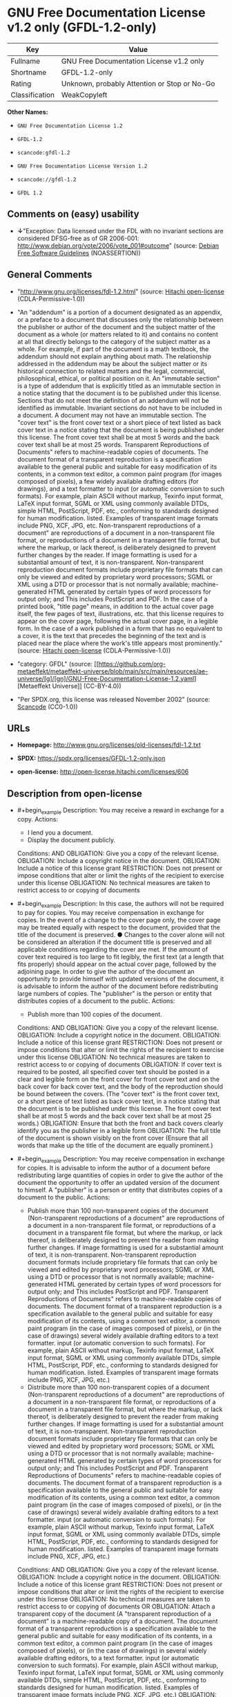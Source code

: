 * GNU Free Documentation License v1.2 only (GFDL-1.2-only)
| Key            | Value                                        |
|----------------+----------------------------------------------|
| Fullname       | GNU Free Documentation License v1.2 only     |
| Shortname      | GFDL-1.2-only                                |
| Rating         | Unknown, probably Attention or Stop or No-Go |
| Classification | WeakCopyleft                                 |

*Other Names:*

- =GNU Free Documentation License 1.2=

- =GFDL-1.2=

- =scancode:gfdl-1.2=

- =GNU Free Documentation License Version 1.2=

- =scancode://gfdl-1.2=

- =GFDL 1.2=

** Comments on (easy) usability

- *↓*"Exception: Data licensed under the FDL with no invariant sections
  are considered DFSG-free as of GR 2006-001:
  http://www.debian.org/vote/2006/vote_001#outcome" (source:
  [[https://wiki.debian.org/DFSGLicenses][Debian Free Software
  Guidelines]] (NOASSERTION))

** General Comments

- "http://www.gnu.org/licenses/fdl-1.2.html" (source:
  [[https://github.com/Hitachi/open-license][Hitachi open-license]]
  (CDLA-Permissive-1.0))

- "An "addendum" is a portion of a document designated as an appendix,
  or a preface to a document that discusses only the relationship
  between the publisher or author of the document and the subject matter
  of the document as a whole (or matters related to it) and contains no
  content at all that directly belongs to the category of the subject
  matter as a whole. For example, if part of the document is a math
  textbook, the addendum should not explain anything about math. The
  relationship addressed in the addendum may be about the subject matter
  or its historical connection to related matters and the legal,
  commercial, philosophical, ethical, or political position on it. An
  "immutable section" is a type of addendum that is explicitly titled as
  an immutable section in a notice stating that the document is to be
  published under this license. Sections that do not meet the definition
  of an addendum will not be identified as immutable. Invariant sections
  do not have to be included in a document. A document may not have an
  immutable section. The "cover text" is the front cover text or a short
  piece of text listed as back cover text in a notice stating that the
  document is being published under this license. The front cover text
  shall be at most 5 words and the back cover text shall be at most 25
  words. Transparent Reproductions of Documents" refers to
  machine-readable copies of documents. The document format of a
  transparent reproduction is a specification available to the general
  public and suitable for easy modification of its contents, in a common
  text editor, a common paint program (for images composed of pixels), a
  few widely available drafting editors (for drawings), and a text
  formatter to input (or automatic conversion to such formats). For
  example, plain ASCII without markup, Texinfo input format, LaTeX input
  format, SGML or XML using commonly available DTDs, simple HTML,
  PostScript, PDF, etc., conforming to standards designed for human
  modification. listed. Examples of transparent image formats include
  PNG, XCF, JPG, etc. Non-transparent reproductions of a document" are
  reproductions of a document in a non-transparent file format, or
  reproductions of a document in a transparent file format, but where
  the markup, or lack thereof, is deliberately designed to prevent
  further changes by the reader. If image formatting is used for a
  substantial amount of text, it is non-transparent. Non-transparent
  reproduction document formats include proprietary file formats that
  can only be viewed and edited by proprietary word processors; SGML or
  XML using a DTD or processor that is not normally available;
  machine-generated HTML generated by certain types of word processors
  for output only; and This includes PostScript and PDF. In the case of
  a printed book, "title page" means, in addition to the actual cover
  page itself, the few pages of text, illustrations, etc. that this
  license requires to appear on the cover page, following the actual
  cover page, in a legible form. In the case of a work published in a
  form that has no equivalent to a cover, it is the text that precedes
  the beginning of the text and is placed near the place where the
  work's title appears most prominently." (source:
  [[https://github.com/Hitachi/open-license][Hitachi open-license]]
  (CDLA-Permissive-1.0))

- "category: GFDL" (source:
  [[https://github.com/org-metaeffekt/metaeffekt-universe/blob/main/src/main/resources/ae-universe/[g]/[gn]/GNU-Free-Documentation-License-1.2.yaml][Metaeffekt
  Universe]] (CC-BY-4.0))

- "Per SPDX.org, this license was released November 2002" (source:
  [[https://github.com/nexB/scancode-toolkit/blob/develop/src/licensedcode/data/licenses/gfdl-1.2.yml][Scancode]]
  (CC0-1.0))

** URLs

- *Homepage:* http://www.gnu.org/licenses/old-licenses/fdl-1.2.txt

- *SPDX:* https://spdx.org/licenses/GFDL-1.2-only.json

- *open-license:* http://open-license.hitachi.com/licenses/606

** Description from open-license

- #+begin_example
    Description: You may receive a reward in exchange for a copy.
    Actions:
    - I lend you a document.
    - Display the document publicly.

    Conditions:
    AND
      OBLIGATION: Give you a copy of the relevant license.
      OBLIGATION: Include a copyright notice in the document.
      OBLIGATION: Include a notice of this license grant
      RESTRICTION: Does not present or impose conditions that alter or limit the rights of the recipient to exercise under this license
      OBLIGATION: No technical measures are taken to restrict access to or copying of documents
  #+end_example

- #+begin_example
    Description: In this case, the authors will not be required to pay for copies. You may receive compensation in exchange for copies. In the event of a change to the cover page only, the cover page may be treated equally with respect to the document, provided that the title of the document is preserved. ● Changes to the cover alone will not be considered an alteration if the document title is preserved and all applicable conditions regarding the cover are met. If the amount of cover text required is too large to fit legibly, the first text (at a length that fits properly) should appear on the actual cover page, followed by the adjoining page. In order to give the author of the document an opportunity to provide himself with updated versions of the document, it is advisable to inform the author of the document before redistributing large numbers of copies. The "publisher" is the person or entity that distributes copies of a document to the public.
    Actions:
    - Publish more than 100 copies of the document.

    Conditions:
    AND
      OBLIGATION: Give you a copy of the relevant license.
      OBLIGATION: Include a copyright notice in the document.
      OBLIGATION: Include a notice of this license grant
      RESTRICTION: Does not present or impose conditions that alter or limit the rights of the recipient to exercise under this license
      OBLIGATION: No technical measures are taken to restrict access to or copying of documents
      OBLIGATION: If cover text is required to be posted, all specified cover text should be posted in a clear and legible form on the front cover for front cover text and on the back cover for back cover text, and the body of the reproduction should be bound between the covers. (The "cover text" is the front cover text, or a short piece of text listed as back cover text, in a notice stating that the document is to be published under this license. The front cover text shall be at most 5 words and the back cover text shall be at most 25 words.)
      OBLIGATION: Ensure that both the front and back covers clearly identify you as the publisher in a legible form
      OBLIGATION: The full title of the document is shown visibly on the front cover (Ensure that all words that make up the title of the document are equally prominent.)
  #+end_example

- #+begin_example
    Description: You may receive compensation in exchange for copies. It is advisable to inform the author of a document before redistributing large quantities of copies in order to give the author of the document the opportunity to offer an updated version of the document to himself. A "publisher" is a person or entity that distributes copies of a document to the public.
    Actions:
    - Publish more than 100 non-transparent copies of the document (Non-transparent reproductions of a document" are reproductions of a document in a non-transparent file format, or reproductions of a document in a transparent file format, but where the markup, or lack thereof, is deliberately designed to prevent the reader from making further changes. If image formatting is used for a substantial amount of text, it is non-transparent. Non-transparent reproduction document formats include proprietary file formats that can only be viewed and edited by proprietary word processors; SGML or XML using a DTD or processor that is not normally available; machine-generated HTML generated by certain types of word processors for output only; and This includes PostScript and PDF. Transparent Reproductions of Documents" refers to machine-readable copies of documents. The document format of a transparent reproduction is a specification available to the general public and suitable for easy modification of its contents, using a common text editor, a common paint program (in the case of images composed of pixels), or (in the case of drawings) several widely available drafting editors to a text formatter. input (or automatic conversion to such formats). For example, plain ASCII without markup, Texinfo input format, LaTeX input format, SGML or XML using commonly available DTDs, simple HTML, PostScript, PDF, etc., conforming to standards designed for human modification. listed. Examples of transparent image formats include PNG, XCF, JPG, etc.)
    - Distribute more than 100 non-transparent copies of a document (Non-transparent reproductions of a document" are reproductions of a document in a non-transparent file format, or reproductions of a document in a transparent file format, but where the markup, or lack thereof, is deliberately designed to prevent the reader from making further changes. If image formatting is used for a substantial amount of text, it is non-transparent. Non-transparent reproduction document formats include proprietary file formats that can only be viewed and edited by proprietary word processors; SGML or XML using a DTD or processor that is not normally available; machine-generated HTML generated by certain types of word processors for output only; and This includes PostScript and PDF. Transparent Reproductions of Documents" refers to machine-readable copies of documents. The document format of a transparent reproduction is a specification available to the general public and suitable for easy modification of its contents, using a common text editor, a common paint program (in the case of images composed of pixels), or (in the case of drawings) several widely available drafting editors to a text formatter. input (or automatic conversion to such formats). For example, plain ASCII without markup, Texinfo input format, LaTeX input format, SGML or XML using commonly available DTDs, simple HTML, PostScript, PDF, etc., conforming to standards designed for human modification. listed. Examples of transparent image formats include PNG, XCF, JPG, etc.)

    Conditions:
    AND
      OBLIGATION: Give you a copy of the relevant license.
      OBLIGATION: Include a copyright notice in the document.
      OBLIGATION: Include a notice of this license grant
      RESTRICTION: Does not present or impose conditions that alter or limit the rights of the recipient to exercise under this license
      OBLIGATION: No technical measures are taken to restrict access to or copying of documents
      OR
        OBLIGATION: Attach a transparent copy of the document (A "transparent reproduction of a document" is a machine-readable copy of a document. The document format of a transparent reproduction is a specification available to the general public and suitable for easy modification of its contents, in a common text editor, a common paint program (in the case of images composed of pixels), or (in the case of drawings) in several widely available drafting editors, to a text formatter. input (or automatic conversion to such formats). For example, plain ASCII without markup, Texinfo input format, LaTeX input format, SGML or XML using commonly available DTDs, simple HTML, PostScript, PDF, etc., conforming to standards designed for human modification. listed. Examples of transparent image formats include PNG, XCF, JPG, etc.)
        OBLIGATION: Describes the location on the computer network where the non-transparent document (or accompanying document) contains a transparent copy of the document itself, which is identical in content to the non-transparent document. (To enable the public using the network to download using network protocols generally considered to be standard. Ensure that for at least one year after the non-transparent document was last distributed to the public (either directly or by its agent or retailer), a transparent copy of the document, which is identical in content to the non-transparent document, will be accessible from a designated location. A "non-transparent copy of a document" is a copy of a document in a non-transparent file format, or a copy of a document in a transparent file format, but where the markup, or lack thereof, is deliberately designed to prevent the reader from making further changes to the document. If image formatting is used for a substantial amount of text, it is non-transparent. Non-transparent reproduction document formats include proprietary file formats that can only be viewed and edited by proprietary word processors; SGML or XML using a DTD or processor that is not normally available; machine-generated HTML generated by certain types of word processors for output only; and This includes PostScript and PDF. Transparent Reproductions of Documents" refers to machine-readable copies of documents. The document format of a transparent reproduction is a specification available to the general public and suitable for easy modification of its contents, using a common text editor, a common paint program (in the case of images composed of pixels), or (in the case of drawings) several widely available drafting editors to a text formatter. input (or automatic conversion to such formats). For example, plain ASCII without markup, Texinfo input format, LaTeX input format, SGML or XML using commonly available DTDs, simple HTML, PostScript, PDF, etc., conforming to standards designed for human modification. listed. Examples of transparent image formats include PNG, XCF, JPG, etc.)
  #+end_example

- #+begin_example
    Description: You must obtain special permission from the copyright holder to replace immutable sections with translations, and you may include translations of all or part of an immutable section in addition to the original immutable section. Translations of all or part of the invariant sections may be included in addition to the original invariant sections. In the case of the original English language version of this license, you may include a translation of this license. In the event of any discrepancies between the translation and the original English language version of this license, the original English language version shall prevail. If this License contains original notices or disclaimers of warranties applicable to the document, you may include a translation of such notices or disclaimers in the document. If there is a discrepancy between the translation and the original with respect to the notice or disclaimer of warranty, the original takes precedence. A "publisher" is a person or entity that distributes copies of a document to the public.
    Actions:
    - Alter the document.
    - Translating documents

    Conditions:
    AND
      OBLIGATION: Place a title on the title page (and cover page, if present) that is distinguishable from the document and the previous version of the document (If there is an earlier edition, the title should be listed in the history section of the document. If permission has been obtained from the publisher of the original edition, the same title as the previous edition may be used. In the case of a printed book, the "title page" refers to the actual cover page itself, plus any number of pages required by this license to contain the text, illustrations, etc., that the license requires to appear on the cover page in a readable form following the actual cover page. In the case of a work published in a form that has no equivalent to a cover, it is the text that precedes the beginning of the text and is placed near the place where the work's title appears most prominently.)
      OBLIGATION: List at least one name of the person or entity that has been altered and at least five (5) principal authors (all if less than five) as authors of the document on the title page (In the case of a printed book, "title page" means, in addition to the actual cover page itself, the number of pages required by this license for the text, illustrations, etc., to appear on the cover page in a legible form following the actual cover page. In the case of a work published in a form that has no equivalent to a cover, it is the text that precedes the beginning of the text and is placed near the place where the work's title appears most prominently.)
      OBLIGATION: Place the name of the publisher of the modified version on the title page as the publisher. (In the case of a printed book, "title page" means, in addition to the actual cover page itself, the number of pages required by this license for the text, illustrations, etc., to appear on the cover page in a legible form following the actual cover page. In the case of a work published in a form that has no equivalent to a cover, it is the text that precedes the beginning of the text and is placed near the place where the work's title appears most prominently.)
      OBLIGATION: Include a copyright notice in the document.
      OBLIGATION: Add appropriate copyright notices for your changes near other copyright notices
      OBLIGATION: Include a notice granting the public permission to use the modified version under this license immediately following the copyright notice. (The form of the notice is shown in the Appendix to this license.)
      OBLIGATION: Include, without modification, the entire list of unaltered sections and all of the cover text in the notice of grant of this license for the document (● An "immutable section" is a type of addendum section that is explicitly identified as an immutable section as a title in a notice stating that the document is to be published under this license. Sections that do not meet the definition of an addendum will not be identified as immutable. Invariant sections do not have to be included in a document. Invariant sections may not be included in a document. An "addendum" is a portion of a document designated as an appendix, or a prelude to a document that discusses only the relationship between the publisher or author of the document and the subject matter of the document as a whole (or matters related to it) and contains no content at all that directly belongs to the category of the subject matter as a whole. For example, if part of the document is a math textbook, the addendum should not explain anything about math. The relationships dealt with in the addendum may be about the subject matter or its historical connection to related matters, and the legal, commercial, philosophical, ethical, or political position on them. The "cover text" is the short text listed as front or back cover text in a notice stating that a document is to be published under this licence. The front cover text shall be at most 5 words and the back cover text shall be at most 25 words.)
      OBLIGATION: Give you a copy of the relevant license.
      OR
        OBLIGATION: History and the chapter entitled History, and adding a single paragraph that preserves the title and lists at least the title, year of publication, author, and publisher of the altered version in the same manner as the title paper (For printed books, "title page" means, in addition to the actual cover page itself, the number of pages required by this license for the text, illustrations, etc. to appear on the cover page in a legible form following the actual cover page. In the case of a work published in a form that has no equivalent to a cover, it is the text that appears near the place where the work's title appears most prominently prior to the beginning of the text.)
        OBLIGATION: If there is no chapter titled History, add a section describing the revised version, with a chapter that lists the document's title, year of publication, author, and publisher in the same way as the title paper (For printed books, "title page" means, in addition to the actual cover page itself, the number of pages required by this license for the text, illustrations, etc. to appear on the cover page in a legible form following the actual cover page. In the case of a work published in a form that has no equivalent to a cover, it is the text that appears near the place where the work's title appears most prominently prior to the beginning of the text.)
      OBLIGATION: Include a description of the publicly accessible location on the computer network where a transparent copy of the document is located, if it is described (The same applies if the location of a previous version of the document is described. This information may be included in the History section. In the case of information about a work published at least four years before the document, or if permission has been obtained from the original publisher of the version to which the altered version refers, the information may be removed. A "transparent copy of a document" is a machine-readable copy of a document. The document format of a transparent reproduction is a specification available to the general public and suitable for easy modification of its contents in a common text editor, a common paint program (in the case of images composed of pixels), or (in the case of drawings) several widely available drafting editors, to a text formatter. input (or automatic conversion to such formats). For example, plain ASCII without markup, Texinfo input format, LaTeX input format, SGML or XML using commonly available DTDs, simple HTML, PostScript, PDF, etc., conforming to standards designed for human modification. listed. Examples of transparent image formats include PNG, XCF, JPG, etc.)
      OBLIGATION: All chapters entitled Acknowledgements or Dedications should include the title of the chapter, as well as the content of the chapter (as an acknowledgement or dedication to each contributor) and its tone
      OBLIGATION: Include unchanged section text and titles (● Chapter numbers or their equivalents shall not be considered part of the chapter title. ● An "immutable section" is a type of addendum that is explicitly identified as an immutable section as a title in a notice stating that the document is to be published under this license. Sections that do not meet the definition of an addendum will not be identified as immutable. Invariant sections do not have to be included in a document. Invariant sections may not be included in a document. An "addendum" is a portion of a document designated as an appendix, or a prelude to a document that discusses only the relationship between the publisher or author of the document and the subject matter of the document as a whole (or matters related to it) and contains no content at all that directly belongs to the category of the subject matter as a whole. For example, if part of the document is a math textbook, the addendum should not explain anything about math. The relationship addressed in the addendum may be about the subject matter or its historical connection to related matters and the legal, commercial, philosophical, ethical, or political position on it.)
      OBLIGATION: Remove all chapters titled Endorsements and all chapters titled Endorsements. (I won't include any such chapters in the altered version.)
      OBLIGATION: Don't change the title of an already existing chapter to Endorsements or change the title to something similar to one of the immutable sections (● An "immutable section" is a type of addendum section that is explicitly identified as an immutable section as a title in a notice stating that the document is to be published under this license. Sections that do not meet the definition of an addendum will not be identified as immutable. Invariant sections do not have to be included in a document. Invariant sections may not be included in a document. An "addendum" is a portion of a document designated as an appendix, or a prelude to a document that discusses only the relationship between the publisher or author of the document and the subject matter of the document as a whole (or matters related to it) and contains no content at all that directly belongs to the category of the subject matter as a whole. For example, if part of the document is a math textbook, the addendum should not explain anything about math. The relationship addressed in the addendum may be about the subject matter or its historical connection to related matters and the legal, commercial, philosophical, ethical, or political position on it.)
      OBLIGATION: Include warranty disclaimers.
  #+end_example

- #+begin_example
    Description: You may receive compensation in exchange for a copy. You may receive compensation in exchange for copies. You may include translations of all or part of the unaltered sections in addition to the original unaltered sections. In the case of the original English language version of this license, you may include a translation of this license. In the event of any discrepancies between the translation and the original English language version of this license, the original English language version shall prevail. If this License contains original notices or disclaimers of warranties applicable to the document, you may include a translation of such notices or disclaimers in the document. If there is a discrepancy between the translation and the original with respect to the notice or disclaimer of warranty, the original takes precedence. A "publisher" is a person or entity that distributes copies of a document to the public.
    Actions:
    - Distribute the altered document.
    - Duplicate the altered document
    - Duplicate the translated document
    - Distribute the translated documents
    - Lend the altered document.
    - Public display of altered documents
    - Loaning translated documents.
    - Display the translated documents publicly.

    Conditions:
    AND
      OBLIGATION: No technical measures are taken to restrict access to or copying of documents
      OBLIGATION: Place a title on the title page (and cover page, if present) that is distinguishable from the document and the previous version of the document (If there is an earlier edition, the title should be listed in the history section of the document. If permission has been obtained from the publisher of the original edition, the same title as the previous edition may be used. In the case of a printed book, the "title page" refers to the actual cover page itself, plus any number of pages required by this license to contain the text, illustrations, etc., that the license requires to appear on the cover page in a readable form following the actual cover page. In the case of a work published in a form that has no equivalent to a cover, it is the text that precedes the beginning of the text and is placed near the place where the work's title appears most prominently.)
      OBLIGATION: List at least one name of the person or entity that has been altered and at least five (5) principal authors (all if less than five) as authors of the document on the title page (In the case of a printed book, "title page" means, in addition to the actual cover page itself, the number of pages required by this license for the text, illustrations, etc., to appear on the cover page in a legible form following the actual cover page. In the case of a work published in a form that has no equivalent to a cover, it is the text that precedes the beginning of the text and is placed near the place where the work's title appears most prominently.)
      OBLIGATION: Place the name of the publisher of the modified version on the title page as the publisher. (In the case of a printed book, "title page" means, in addition to the actual cover page itself, the number of pages required by this license for the text, illustrations, etc., to appear on the cover page in a legible form following the actual cover page. In the case of a work published in a form that has no equivalent to a cover, it is the text that precedes the beginning of the text and is placed near the place where the work's title appears most prominently.)
      OBLIGATION: Include a copyright notice in the document.
      OBLIGATION: Add appropriate copyright notices for your changes near other copyright notices
      OBLIGATION: Include a notice granting the public permission to use the modified version under this license immediately following the copyright notice. (The form of the notice is shown in the Appendix to this license.)
      OBLIGATION: Include, without modification, the entire list of unaltered sections and all of the cover text in the notice of grant of this license for the document (● An "immutable section" is a type of addendum section that is explicitly identified as an immutable section as a title in a notice stating that the document is to be published under this license. Sections that do not meet the definition of an addendum will not be identified as immutable. Invariant sections do not have to be included in a document. Invariant sections may not be included in a document. An "addendum" is a portion of a document designated as an appendix, or a prelude to a document that discusses only the relationship between the publisher or author of the document and the subject matter of the document as a whole (or matters related to it) and contains no content at all that directly belongs to the category of the subject matter as a whole. For example, if part of the document is a math textbook, the addendum should not explain anything about math. The relationships dealt with in the addendum may be about the subject matter or its historical connection to related matters, and the legal, commercial, philosophical, ethical, or political position on them. The "cover text" is the short text listed as front or back cover text in a notice stating that a document is to be published under this licence. The front cover text shall be at most 5 words and the back cover text shall be at most 25 words.)
      OBLIGATION: Give you a copy of the relevant license.
      OR
        OBLIGATION: History and the chapter entitled History, and adding a single paragraph that preserves the title and lists at least the title, year of publication, author, and publisher of the altered version in the same manner as the title paper (For printed books, "title page" means, in addition to the actual cover page itself, the number of pages required by this license for the text, illustrations, etc. to appear on the cover page in a legible form following the actual cover page. In the case of a work published in a form that has no equivalent to a cover, it is the text that appears near the place where the work's title appears most prominently prior to the beginning of the text.)
        OBLIGATION: If there is no chapter titled History, add a section describing the revised version, with a chapter that lists the document's title, year of publication, author, and publisher in the same way as the title paper (For printed books, "title page" means, in addition to the actual cover page itself, the number of pages required by this license for the text, illustrations, etc. to appear on the cover page in a legible form following the actual cover page. In the case of a work published in a form that has no equivalent to a cover, it is the text that appears near the place where the work's title appears most prominently prior to the beginning of the text.)
      OBLIGATION: Include a description of the publicly accessible location on the computer network where a transparent copy of the document is located, if it is described (The same applies if the location of a previous version of the document is described. This information may be included in the History section. In the case of information about a work published at least four years before the document, or if permission has been obtained from the original publisher of the version to which the altered version refers, the information may be removed. A "transparent copy of a document" is a machine-readable copy of a document. The document format of a transparent reproduction is a specification available to the general public and suitable for easy modification of its contents in a common text editor, a common paint program (in the case of images composed of pixels), or (in the case of drawings) several widely available drafting editors, to a text formatter. input (or automatic conversion to such formats). For example, plain ASCII without markup, Texinfo input format, LaTeX input format, SGML or XML using commonly available DTDs, simple HTML, PostScript, PDF, etc., conforming to standards designed for human modification. listed. Examples of transparent image formats include PNG, XCF, JPG, etc.)
      OBLIGATION: All chapters entitled Acknowledgements or Dedications should include the title of the chapter, as well as the content of the chapter (as an acknowledgement or dedication to each contributor) and its tone
      OBLIGATION: Include unchanged section text and titles (● Chapter numbers or their equivalents shall not be considered part of the chapter title. ● An "immutable section" is a type of addendum that is explicitly identified as an immutable section as a title in a notice stating that the document is to be published under this license. Sections that do not meet the definition of an addendum will not be identified as immutable. Invariant sections do not have to be included in a document. Invariant sections may not be included in a document. An "addendum" is a portion of a document designated as an appendix, or a prelude to a document that discusses only the relationship between the publisher or author of the document and the subject matter of the document as a whole (or matters related to it) and contains no content at all that directly belongs to the category of the subject matter as a whole. For example, if part of the document is a math textbook, the addendum should not explain anything about math. The relationship addressed in the addendum may be about the subject matter or its historical connection to related matters and the legal, commercial, philosophical, ethical, or political position on it.)
      OBLIGATION: Remove all chapters titled Endorsements and all chapters titled Endorsements. (I won't include any such chapters in the altered version.)
      OBLIGATION: Don't change the title of an already existing chapter to Endorsements or change the title to something similar to one of the immutable sections (● An "immutable section" is a type of addendum section that is explicitly identified as an immutable section as a title in a notice stating that the document is to be published under this license. Sections that do not meet the definition of an addendum will not be identified as immutable. Invariant sections do not have to be included in a document. Invariant sections may not be included in a document. An "addendum" is a portion of a document designated as an appendix, or a prelude to a document that discusses only the relationship between the publisher or author of the document and the subject matter of the document as a whole (or matters related to it) and contains no content at all that directly belongs to the category of the subject matter as a whole. For example, if part of the document is a math textbook, the addendum should not explain anything about math. The relationship addressed in the addendum may be about the subject matter or its historical connection to related matters and the legal, commercial, philosophical, ethical, or political position on it.)
      OBLIGATION: Include warranty disclaimers.
  #+end_example

- #+begin_example
    Description: In this case, the authors will not be required to pay for copies. You may receive compensation in exchange for copies. In the event of a change to the cover page only, the cover page may be treated equally with respect to the document, provided that the title of the document is preserved. ● Changes to the cover alone will not be considered an alteration if the document title is preserved and all applicable conditions regarding the cover are met. If the amount of cover text required is too large to fit legibly, the first text (at a length that fits properly) should appear on the actual cover page, followed by the adjoining page. In order to give the author of the document an opportunity to provide himself with updated versions of the document, it is advisable to inform the author of the document before redistributing large numbers of copies. In order to replace immutable sections with translations, special permission of the copyright holder must be obtained. You may include translations of all or part of the invariant sections in addition to the original invariant sections. In the case of the original English language version of this license, you may include a translation of this license. In the event of any discrepancies between the translation and the original English language version of this license, the original English language version shall prevail. If this License contains original notices or disclaimers of warranties applicable to the document, you may include a translation of such notices or disclaimers in the document. If there is a discrepancy between the translation and the original with respect to the notice or disclaimer of warranty, the original takes precedence. A "publisher" is a person or entity that distributes copies of a document to the public.
    Actions:
    - Publish over 100 copies of the altered document.
    - Publish more than 100 copies of the translated document.

    Conditions:
    AND
      OBLIGATION: No technical measures are taken to restrict access to or copying of documents
      OBLIGATION: If cover text is required to be posted, all specified cover text should be posted in a clear and legible form on the front cover for front cover text and on the back cover for back cover text, and the body of the reproduction should be bound between the covers. (The "cover text" is the front cover text, or a short piece of text listed as back cover text, in a notice stating that the document is to be published under this license. The front cover text shall be at most 5 words and the back cover text shall be at most 25 words.)
      OBLIGATION: Ensure that both the front and back covers clearly identify you as the publisher in a legible form
      OBLIGATION: The full title of the document is shown visibly on the front cover (Ensure that all words that make up the title of the document are equally prominent.)
      OBLIGATION: Place a title on the title page (and cover page, if present) that is distinguishable from the document and the previous version of the document (If there is an earlier edition, the title should be listed in the history section of the document. If permission has been obtained from the publisher of the original edition, the same title as the previous edition may be used. In the case of a printed book, the "title page" refers to the actual cover page itself, plus any number of pages required by this license to contain the text, illustrations, etc., that the license requires to appear on the cover page in a readable form following the actual cover page. In the case of a work published in a form that has no equivalent to a cover, it is the text that precedes the beginning of the text and is placed near the place where the work's title appears most prominently.)
      OBLIGATION: List at least one name of the person or entity that has been altered and at least five (5) principal authors (all if less than five) as authors of the document on the title page (In the case of a printed book, "title page" means, in addition to the actual cover page itself, the number of pages required by this license for the text, illustrations, etc., to appear on the cover page in a legible form following the actual cover page. In the case of a work published in a form that has no equivalent to a cover, it is the text that precedes the beginning of the text and is placed near the place where the work's title appears most prominently.)
      OBLIGATION: Place the name of the publisher of the modified version on the title page as the publisher. (In the case of a printed book, "title page" means, in addition to the actual cover page itself, the number of pages required by this license for the text, illustrations, etc., to appear on the cover page in a legible form following the actual cover page. In the case of a work published in a form that has no equivalent to a cover, it is the text that precedes the beginning of the text and is placed near the place where the work's title appears most prominently.)
      OBLIGATION: Include a copyright notice in the document.
      OBLIGATION: Add appropriate copyright notices for your changes near other copyright notices
      OBLIGATION: Include a notice granting the public permission to use the modified version under this license immediately following the copyright notice. (The form of the notice is shown in the Appendix to this license.)
      OBLIGATION: Include, without modification, the entire list of unaltered sections and all of the cover text in the notice of grant of this license for the document (● An "immutable section" is a type of addendum section that is explicitly identified as an immutable section as a title in a notice stating that the document is to be published under this license. Sections that do not meet the definition of an addendum will not be identified as immutable. Invariant sections do not have to be included in a document. Invariant sections may not be included in a document. An "addendum" is a portion of a document designated as an appendix, or a prelude to a document that discusses only the relationship between the publisher or author of the document and the subject matter of the document as a whole (or matters related to it) and contains no content at all that directly belongs to the category of the subject matter as a whole. For example, if part of the document is a math textbook, the addendum should not explain anything about math. The relationships dealt with in the addendum may be about the subject matter or its historical connection to related matters, and the legal, commercial, philosophical, ethical, or political position on them. The "cover text" is the short text listed as front or back cover text in a notice stating that a document is to be published under this licence. The front cover text shall be at most 5 words and the back cover text shall be at most 25 words.)
      OBLIGATION: Give you a copy of the relevant license.
      OR
        OBLIGATION: History and the chapter entitled History, and adding a single paragraph that preserves the title and lists at least the title, year of publication, author, and publisher of the altered version in the same manner as the title paper (For printed books, "title page" means, in addition to the actual cover page itself, the number of pages required by this license for the text, illustrations, etc. to appear on the cover page in a legible form following the actual cover page. In the case of a work published in a form that has no equivalent to a cover, it is the text that appears near the place where the work's title appears most prominently prior to the beginning of the text.)
        OBLIGATION: If there is no chapter titled History, add a section describing the revised version, with a chapter that lists the document's title, year of publication, author, and publisher in the same way as the title paper (For printed books, "title page" means, in addition to the actual cover page itself, the number of pages required by this license for the text, illustrations, etc. to appear on the cover page in a legible form following the actual cover page. In the case of a work published in a form that has no equivalent to a cover, it is the text that appears near the place where the work's title appears most prominently prior to the beginning of the text.)
      OBLIGATION: Include a description of the publicly accessible location on the computer network where a transparent copy of the document is located, if it is described (The same applies if the location of a previous version of the document is described. This information may be included in the History section. In the case of information about a work published at least four years before the document, or if permission has been obtained from the original publisher of the version to which the altered version refers, the information may be removed. A "transparent copy of a document" is a machine-readable copy of a document. The document format of a transparent reproduction is a specification available to the general public and suitable for easy modification of its contents in a common text editor, a common paint program (in the case of images composed of pixels), or (in the case of drawings) several widely available drafting editors, to a text formatter. input (or automatic conversion to such formats). For example, plain ASCII without markup, Texinfo input format, LaTeX input format, SGML or XML using commonly available DTDs, simple HTML, PostScript, PDF, etc., conforming to standards designed for human modification. listed. Examples of transparent image formats include PNG, XCF, JPG, etc.)
      OBLIGATION: All chapters entitled Acknowledgements or Dedications should include the title of the chapter, as well as the content of the chapter (as an acknowledgement or dedication to each contributor) and its tone
      OBLIGATION: Include unchanged section text and titles (● Chapter numbers or their equivalents shall not be considered part of the chapter title. ● An "immutable section" is a type of addendum that is explicitly identified as an immutable section as a title in a notice stating that the document is to be published under this license. Sections that do not meet the definition of an addendum will not be identified as immutable. Invariant sections do not have to be included in a document. Invariant sections may not be included in a document. An "addendum" is a portion of a document designated as an appendix, or a prelude to a document that discusses only the relationship between the publisher or author of the document and the subject matter of the document as a whole (or matters related to it) and contains no content at all that directly belongs to the category of the subject matter as a whole. For example, if part of the document is a math textbook, the addendum should not explain anything about math. The relationship addressed in the addendum may be about the subject matter or its historical connection to related matters and the legal, commercial, philosophical, ethical, or political position on it.)
      OBLIGATION: Remove all chapters titled Endorsements and all chapters titled Endorsements. (I won't include any such chapters in the altered version.)
      OBLIGATION: Don't change the title of an already existing chapter to Endorsements or change the title to something similar to one of the immutable sections (● An "immutable section" is a type of addendum section that is explicitly identified as an immutable section as a title in a notice stating that the document is to be published under this license. Sections that do not meet the definition of an addendum will not be identified as immutable. Invariant sections do not have to be included in a document. Invariant sections may not be included in a document. An "addendum" is a portion of a document designated as an appendix, or a prelude to a document that discusses only the relationship between the publisher or author of the document and the subject matter of the document as a whole (or matters related to it) and contains no content at all that directly belongs to the category of the subject matter as a whole. For example, if part of the document is a math textbook, the addendum should not explain anything about math. The relationship addressed in the addendum may be about the subject matter or its historical connection to related matters and the legal, commercial, philosophical, ethical, or political position on it.)
      OBLIGATION: Include warranty disclaimers.
  #+end_example

- #+begin_example
    Description: You may receive compensation in exchange for copies. It is advisable to inform the author of the document before redistributing large numbers of copies in order to give the author of the document the opportunity to provide him/her with updated versions of the document. In order to replace an immutable section with a translation, special permission of the copyright holder must be obtained. You may include translations of all or part of the invariant sections in addition to the original invariant sections. In the case of the original English language version of this license, you may include a translation of this license. In the event of any discrepancies between the translation and the original English language version of this license, the original English language version shall prevail. If this License contains original notices or disclaimers of warranties applicable to the document, you may include a translation of such notices or disclaimers in the document. If there is a discrepancy between the translation and the original with respect to the notice or disclaimer of warranty, the original takes precedence. A "publisher" is a person or entity that distributes copies of a document to the public.
    Actions:
    - Publish more than 100 non-transparent copies of the altered document (Non-transparent reproductions of a document" are reproductions of a document in a non-transparent file format, or reproductions of a document in a transparent file format, but where the markup, or lack thereof, is deliberately designed to prevent the reader from making further changes. If image formatting is used for a substantial amount of text, it is non-transparent. Non-transparent reproduction document formats include proprietary file formats that can only be viewed and edited by proprietary word processors; SGML or XML using a DTD or processor that is not normally available; machine-generated HTML generated by certain types of word processors for output only; and This includes PostScript and PDF. Transparent Reproductions of Documents" refers to machine-readable copies of documents. The document format of a transparent reproduction is a specification available to the general public and suitable for easy modification of its contents, using a common text editor, a common paint program (in the case of images composed of pixels), or (in the case of drawings) several widely available drafting editors to a text formatter. input (or automatic conversion to such formats). For example, plain ASCII without markup, Texinfo input format, LaTeX input format, SGML or XML using commonly available DTDs, simple HTML, PostScript, PDF, etc., conforming to standards designed for human modification. listed. Examples of transparent image formats include PNG, XCF, JPG, etc.)
    - Distribute more than 100 non-transparent copies of the altered document (Non-transparent reproductions of a document" are reproductions of a document in a non-transparent file format, or reproductions of a document in a transparent file format, but where the markup, or lack thereof, is deliberately designed to prevent the reader from making further changes. If image formatting is used for a substantial amount of text, it is non-transparent. Non-transparent reproduction document formats include proprietary file formats that can only be viewed and edited by proprietary word processors; SGML or XML using a DTD or processor that is not normally available; machine-generated HTML generated by certain types of word processors for output only; and This includes PostScript and PDF. Transparent Reproductions of Documents" refers to machine-readable copies of documents. The document format of a transparent reproduction is a specification available to the general public and suitable for easy modification of its contents, using a common text editor, a common paint program (in the case of images composed of pixels), or (in the case of drawings) several widely available drafting editors to a text formatter. input (or automatic conversion to such formats). For example, plain ASCII without markup, Texinfo input format, LaTeX input format, SGML or XML using commonly available DTDs, simple HTML, PostScript, PDF, etc., conforming to standards designed for human modification. listed. Examples of transparent image formats include PNG, XCF, JPG, etc.)
    - Publish more than 100 non-transparent copies of the translated document (Non-transparent reproductions of a document" are reproductions of a document in a non-transparent file format, or reproductions of a document in a transparent file format, but where the markup, or lack thereof, is deliberately designed to prevent the reader from making further changes. If image formatting is used for a substantial amount of text, it is non-transparent. Non-transparent reproduction document formats include proprietary file formats that can only be viewed and edited by proprietary word processors; SGML or XML using a DTD or processor that is not normally available; machine-generated HTML generated by certain types of word processors for output only; and This includes PostScript and PDF. Transparent Reproductions of Documents" refers to machine-readable copies of documents. The document format of a transparent reproduction is a specification available to the general public and suitable for easy modification of its contents, using a common text editor, a common paint program (in the case of images composed of pixels), or (in the case of drawings) several widely available drafting editors to a text formatter. input (or automatic conversion to such formats). For example, plain ASCII without markup, Texinfo input format, LaTeX input format, SGML or XML using commonly available DTDs, simple HTML, PostScript, PDF, etc., conforming to standards designed for human modification. listed. Examples of transparent image formats include PNG, XCF, JPG, etc.)
    - Distribute more than 100 non-transparent copies of the translated document (Non-transparent reproductions of a document" are reproductions of a document in a non-transparent file format, or reproductions of a document in a transparent file format, but where the markup, or lack thereof, is deliberately designed to prevent the reader from making further changes. If image formatting is used for a substantial amount of text, it is non-transparent. Non-transparent reproduction document formats include proprietary file formats that can only be viewed and edited by proprietary word processors; SGML or XML using a DTD or processor that is not normally available; machine-generated HTML generated by certain types of word processors for output only; and This includes PostScript and PDF. Transparent Reproductions of Documents" refers to machine-readable copies of documents. The document format of a transparent reproduction is a specification available to the general public and suitable for easy modification of its contents, using a common text editor, a common paint program (in the case of images composed of pixels), or (in the case of drawings) several widely available drafting editors to a text formatter. input (or automatic conversion to such formats). For example, plain ASCII without markup, Texinfo input format, LaTeX input format, SGML or XML using commonly available DTDs, simple HTML, PostScript, PDF, etc., conforming to standards designed for human modification. listed. Examples of transparent image formats include PNG, XCF, JPG, etc.)

    Conditions:
    AND
      OBLIGATION: No technical measures are taken to restrict access to or copying of documents
      OR
        OBLIGATION: Attach a transparent copy of the document (A "transparent reproduction of a document" is a machine-readable copy of a document. The document format of a transparent reproduction is a specification available to the general public and suitable for easy modification of its contents, in a common text editor, a common paint program (in the case of images composed of pixels), or (in the case of drawings) in several widely available drafting editors, to a text formatter. input (or automatic conversion to such formats). For example, plain ASCII without markup, Texinfo input format, LaTeX input format, SGML or XML using commonly available DTDs, simple HTML, PostScript, PDF, etc., conforming to standards designed for human modification. listed. Examples of transparent image formats include PNG, XCF, JPG, etc.)
        OBLIGATION: Describes the location on the computer network where the non-transparent document (or accompanying document) contains a transparent copy of the document itself, which is identical in content to the non-transparent document. (To enable the public using the network to download using network protocols generally considered to be standard. Ensure that for at least one year after the non-transparent document was last distributed to the public (either directly or by its agent or retailer), a transparent copy of the document, which is identical in content to the non-transparent document, will be accessible from a designated location. A "non-transparent copy of a document" is a copy of a document in a non-transparent file format, or a copy of a document in a transparent file format, but where the markup, or lack thereof, is deliberately designed to prevent the reader from making further changes to the document. If image formatting is used for a substantial amount of text, it is non-transparent. Non-transparent reproduction document formats include proprietary file formats that can only be viewed and edited by proprietary word processors; SGML or XML using a DTD or processor that is not normally available; machine-generated HTML generated by certain types of word processors for output only; and This includes PostScript and PDF. Transparent Reproductions of Documents" refers to machine-readable copies of documents. The document format of a transparent reproduction is a specification available to the general public and suitable for easy modification of its contents, using a common text editor, a common paint program (in the case of images composed of pixels), or (in the case of drawings) several widely available drafting editors to a text formatter. input (or automatic conversion to such formats). For example, plain ASCII without markup, Texinfo input format, LaTeX input format, SGML or XML using commonly available DTDs, simple HTML, PostScript, PDF, etc., conforming to standards designed for human modification. listed. Examples of transparent image formats include PNG, XCF, JPG, etc.)
      OBLIGATION: Place a title on the title page (and cover page, if present) that is distinguishable from the document and the previous version of the document (If there is an earlier edition, the title should be listed in the history section of the document. If permission has been obtained from the publisher of the original edition, the same title as the previous edition may be used. In the case of a printed book, the "title page" refers to the actual cover page itself, plus any number of pages required by this license to contain the text, illustrations, etc., that the license requires to appear on the cover page in a readable form following the actual cover page. In the case of a work published in a form that has no equivalent to a cover, it is the text that precedes the beginning of the text and is placed near the place where the work's title appears most prominently.)
      OBLIGATION: List at least one name of the person or entity that has been altered and at least five (5) principal authors (all if less than five) as authors of the document on the title page (In the case of a printed book, "title page" means, in addition to the actual cover page itself, the number of pages required by this license for the text, illustrations, etc., to appear on the cover page in a legible form following the actual cover page. In the case of a work published in a form that has no equivalent to a cover, it is the text that precedes the beginning of the text and is placed near the place where the work's title appears most prominently.)
      OBLIGATION: Place the name of the publisher of the modified version on the title page as the publisher. (In the case of a printed book, "title page" means, in addition to the actual cover page itself, the number of pages required by this license for the text, illustrations, etc., to appear on the cover page in a legible form following the actual cover page. In the case of a work published in a form that has no equivalent to a cover, it is the text that precedes the beginning of the text and is placed near the place where the work's title appears most prominently.)
      OBLIGATION: Include a copyright notice in the document.
      OBLIGATION: Add appropriate copyright notices for your changes near other copyright notices
      OBLIGATION: Include a notice granting the public permission to use the modified version under this license immediately following the copyright notice. (The form of the notice is shown in the Appendix to this license.)
      OBLIGATION: Include, without modification, the entire list of unaltered sections and all of the cover text in the notice of grant of this license for the document (● An "immutable section" is a type of addendum section that is explicitly identified as an immutable section as a title in a notice stating that the document is to be published under this license. Sections that do not meet the definition of an addendum will not be identified as immutable. Invariant sections do not have to be included in a document. Invariant sections may not be included in a document. An "addendum" is a portion of a document designated as an appendix, or a prelude to a document that discusses only the relationship between the publisher or author of the document and the subject matter of the document as a whole (or matters related to it) and contains no content at all that directly belongs to the category of the subject matter as a whole. For example, if part of the document is a math textbook, the addendum should not explain anything about math. The relationships dealt with in the addendum may be about the subject matter or its historical connection to related matters, and the legal, commercial, philosophical, ethical, or political position on them. The "cover text" is the short text listed as front or back cover text in a notice stating that a document is to be published under this licence. The front cover text shall be at most 5 words and the back cover text shall be at most 25 words.)
      OBLIGATION: Give you a copy of the relevant license.
      OR
        OBLIGATION: History and the chapter entitled History, and adding a single paragraph that preserves the title and lists at least the title, year of publication, author, and publisher of the altered version in the same manner as the title paper (For printed books, "title page" means, in addition to the actual cover page itself, the number of pages required by this license for the text, illustrations, etc. to appear on the cover page in a legible form following the actual cover page. In the case of a work published in a form that has no equivalent to a cover, it is the text that appears near the place where the work's title appears most prominently prior to the beginning of the text.)
        OBLIGATION: If there is no chapter titled History, add a section describing the revised version, with a chapter that lists the document's title, year of publication, author, and publisher in the same way as the title paper (For printed books, "title page" means, in addition to the actual cover page itself, the number of pages required by this license for the text, illustrations, etc. to appear on the cover page in a legible form following the actual cover page. In the case of a work published in a form that has no equivalent to a cover, it is the text that appears near the place where the work's title appears most prominently prior to the beginning of the text.)
      OBLIGATION: Include a description of the publicly accessible location on the computer network where a transparent copy of the document is located, if it is described (The same applies if the location of a previous version of the document is described. This information may be included in the History section. In the case of information about a work published at least four years before the document, or if permission has been obtained from the original publisher of the version to which the altered version refers, the information may be removed. A "transparent copy of a document" is a machine-readable copy of a document. The document format of a transparent reproduction is a specification available to the general public and suitable for easy modification of its contents in a common text editor, a common paint program (in the case of images composed of pixels), or (in the case of drawings) several widely available drafting editors, to a text formatter. input (or automatic conversion to such formats). For example, plain ASCII without markup, Texinfo input format, LaTeX input format, SGML or XML using commonly available DTDs, simple HTML, PostScript, PDF, etc., conforming to standards designed for human modification. listed. Examples of transparent image formats include PNG, XCF, JPG, etc.)
      OBLIGATION: All chapters entitled Acknowledgements or Dedications should include the title of the chapter, as well as the content of the chapter (as an acknowledgement or dedication to each contributor) and its tone
      OBLIGATION: Include unchanged section text and titles (● Chapter numbers or their equivalents shall not be considered part of the chapter title. ● An "immutable section" is a type of addendum that is explicitly identified as an immutable section as a title in a notice stating that the document is to be published under this license. Sections that do not meet the definition of an addendum will not be identified as immutable. Invariant sections do not have to be included in a document. Invariant sections may not be included in a document. An "addendum" is a portion of a document designated as an appendix, or a prelude to a document that discusses only the relationship between the publisher or author of the document and the subject matter of the document as a whole (or matters related to it) and contains no content at all that directly belongs to the category of the subject matter as a whole. For example, if part of the document is a math textbook, the addendum should not explain anything about math. The relationship addressed in the addendum may be about the subject matter or its historical connection to related matters and the legal, commercial, philosophical, ethical, or political position on it.)
      OBLIGATION: Remove all chapters titled Endorsements and all chapters titled Endorsements. (I won't include any such chapters in the altered version.)
      OBLIGATION: Don't change the title of an already existing chapter to Endorsements or change the title to something similar to one of the immutable sections (● An "immutable section" is a type of addendum section that is explicitly identified as an immutable section as a title in a notice stating that the document is to be published under this license. Sections that do not meet the definition of an addendum will not be identified as immutable. Invariant sections do not have to be included in a document. Invariant sections may not be included in a document. An "addendum" is a portion of a document designated as an appendix, or a prelude to a document that discusses only the relationship between the publisher or author of the document and the subject matter of the document as a whole (or matters related to it) and contains no content at all that directly belongs to the category of the subject matter as a whole. For example, if part of the document is a math textbook, the addendum should not explain anything about math. The relationship addressed in the addendum may be about the subject matter or its historical connection to related matters and the legal, commercial, philosophical, ethical, or political position on it.)
      OBLIGATION: Include warranty disclaimers.
  #+end_example

- #+begin_example
    Description: One copy of this license is all that is needed. You may include translations of all or part of an unaltered section in addition to the original unaltered section, provided that you have the following permission: ●You must obtain special permission from the copyright owner to replace the unaltered section with a translation. You may include translations of all or part of the invariant sections in addition to the original invariant sections. In the case of the original English language version of this license, you may include a translation of this license. In the event of any discrepancies between the translation and the original English language version of this license, the original English language version shall prevail. If this License contains original notices or disclaimers of warranties applicable to the document, you may include a translation of such notices or disclaimers in the document. If there is a discrepancy between the translation and the original with respect to the notice or disclaimer of warranty, the original takes precedence. A "publisher" is a person or entity that distributes copies of a document to the public.
    Actions:
    - Combining multiple documents published under this license into one

    Conditions:
    AND
      OBLIGATION: Place a title on the title page (and cover page, if present) that is distinguishable from the document and the previous version of the document (If there is an earlier edition, the title should be listed in the history section of the document. If permission has been obtained from the publisher of the original edition, the same title as the previous edition may be used. In the case of a printed book, the "title page" refers to the actual cover page itself, plus any number of pages required by this license to contain the text, illustrations, etc., that the license requires to appear on the cover page in a readable form following the actual cover page. In the case of a work published in a form that has no equivalent to a cover, it is the text that precedes the beginning of the text and is placed near the place where the work's title appears most prominently.)
      OBLIGATION: List at least one name of the person or entity that has been altered and at least five (5) principal authors (all if less than five) as authors of the document on the title page (In the case of a printed book, "title page" means, in addition to the actual cover page itself, the number of pages required by this license for the text, illustrations, etc., to appear on the cover page in a legible form following the actual cover page. In the case of a work published in a form that has no equivalent to a cover, it is the text that precedes the beginning of the text and is placed near the place where the work's title appears most prominently.)
      OBLIGATION: Place the name of the publisher of the modified version on the title page as the publisher. (In the case of a printed book, "title page" means, in addition to the actual cover page itself, the number of pages required by this license for the text, illustrations, etc., to appear on the cover page in a legible form following the actual cover page. In the case of a work published in a form that has no equivalent to a cover, it is the text that precedes the beginning of the text and is placed near the place where the work's title appears most prominently.)
      OBLIGATION: Include a copyright notice in the document.
      OBLIGATION: Add appropriate copyright notices for your changes near other copyright notices
      OBLIGATION: Include a notice granting the public permission to use the modified version under this license immediately following the copyright notice. (The form of the notice is shown in the Appendix to this license.)
      OBLIGATION: List all of the list of unaltered sections and all of the cover text in this Notice of Grant of License in each original document, unchanged, in this Notice of Grant of License (● An "immutable section" is a type of addendum section that is explicitly identified as an immutable section as a title in a notice stating that the document is to be published under this license. Sections that do not meet the definition of an addendum will not be identified as immutable. Invariant sections do not have to be included in a document. Invariant sections may not be included in a document. An "addendum" is a portion of a document designated as an appendix, or a prelude to a document that discusses only the relationship between the publisher or author of the document and the subject matter of the document as a whole (or matters related to it) and contains no content at all that directly belongs to the category of the subject matter as a whole. For example, if part of the document is a math textbook, the addendum should not explain anything about math. The relationships dealt with in the addendum may be about the subject matter or its historical connection to related matters, and the legal, commercial, philosophical, ethical, or political position on them. The "cover text" is the short text listed as front or back cover text in a notice stating that a document is to be published under this licence. The front cover text shall be at most 5 words and the back cover text shall be at most 25 words.)
      OBLIGATION: Give you a copy of the relevant license.
      OR
        OBLIGATION: History and the chapter entitled History, and adding a single paragraph that preserves the title and lists at least the title, year of publication, author, and publisher of the altered version in the same manner as the title paper (For printed books, "title page" means, in addition to the actual cover page itself, the number of pages required by this license for the text, illustrations, etc. to appear on the cover page in a legible form following the actual cover page. In the case of a work published in a form that has no equivalent to a cover, it is the text that appears near the place where the work's title appears most prominently prior to the beginning of the text.)
        OBLIGATION: If there is no chapter titled History, add a section describing the revised version, with a chapter that lists the document's title, year of publication, author, and publisher in the same way as the title paper (For printed books, "title page" means, in addition to the actual cover page itself, the number of pages required by this license for the text, illustrations, etc. to appear on the cover page in a legible form following the actual cover page. In the case of a work published in a form that has no equivalent to a cover, it is the text that appears near the place where the work's title appears most prominently prior to the beginning of the text.)
      OBLIGATION: Include a description of the publicly accessible location on the computer network where a transparent copy of the document is located, if it is described (The same applies if the location of a previous version of the document is described. This information may be included in the History section. In the case of information about a work published at least four years before the document, or if permission has been obtained from the original publisher of the version to which the altered version refers, the information may be removed. A "transparent copy of a document" is a machine-readable copy of a document. The document format of a transparent reproduction is a specification available to the general public and suitable for easy modification of its contents in a common text editor, a common paint program (in the case of images composed of pixels), or (in the case of drawings) several widely available drafting editors, to a text formatter. input (or automatic conversion to such formats). For example, plain ASCII without markup, Texinfo input format, LaTeX input format, SGML or XML using commonly available DTDs, simple HTML, PostScript, PDF, etc., conforming to standards designed for human modification. listed. Examples of transparent image formats include PNG, XCF, JPG, etc.)
      OBLIGATION: All chapters entitled Acknowledgements or Dedications should include the title of the chapter, as well as the content of the chapter (as an acknowledgement or dedication to each contributor) and its tone
      OBLIGATION: Include the text and title of each unaltered section of the original document, unchanged (The chapter number or its equivalent shall not be considered part of the chapter title. If there are multiple immutable sections with the same content, one may be substituted. An "immutable section" is a type of addendum that is explicitly identified as an immutable section as a title in a notice stating that the document is to be published under this license. Sections that do not meet the definition of an addendum will not be identified as immutable. Invariant sections do not have to be included in a document. Invariant sections may not be included in a document. An "addendum" is a portion of a document designated as an appendix, or a prelude to a document that discusses only the relationship between the publisher or author of the document and the subject matter of the document as a whole (or matters related to it) and contains no content at all that directly belongs to the category of the subject matter as a whole. For example, if part of the document is a math textbook, the addendum should not explain anything about math. The relationship addressed in the addendum may be about the subject matter or its historical connection to related matters and the legal, commercial, philosophical, ethical, or political position on it.)
      OBLIGATION: Remove all chapters titled Endorsements and all chapters titled Endorsements. (I won't include any such chapters in the altered version.)
      OBLIGATION: Don't change the title of an already existing chapter to Endorsements or change the title to something similar to one of the immutable sections (● An "immutable section" is a type of addendum section that is explicitly identified as an immutable section as a title in a notice stating that the document is to be published under this license. Sections that do not meet the definition of an addendum will not be identified as immutable. Invariant sections do not have to be included in a document. Invariant sections may not be included in a document. An "addendum" is a portion of a document designated as an appendix, or a prelude to a document that discusses only the relationship between the publisher or author of the document and the subject matter of the document as a whole (or matters related to it) and contains no content at all that directly belongs to the category of the subject matter as a whole. For example, if part of the document is a math textbook, the addendum should not explain anything about math. The relationship addressed in the addendum may be about the subject matter or its historical connection to related matters and the legal, commercial, philosophical, ethical, or political position on it.)
      OBLIGATION: Include warranty disclaimers.
      OBLIGATION: If each original document contains invariant sections with the same title but different contents, the name of the original author or publisher of the section (if known) or a non-overlapping number at the end of each invariant section title, in parentheses, should be provided for each I'll try to tell them apart. (The same adjustment is made for listing the document as an immutable section in the notice of grant of this license. An "immutable section" is a type of addendum that is explicitly titled as an immutable section in the notice stating that the document is being published under this license. Sections that do not meet the definition of an addendum will not be identified as immutable. Invariant sections do not have to be included in a document. Invariant sections may not be included in a document. An "addendum" is a portion of a document designated as an appendix, or a prelude to a document that discusses only the relationship between the publisher or author of the document and the subject matter of the document as a whole (or matters related to it) and contains no content at all that directly belongs to the category of the subject matter as a whole. For example, if part of the document is a math textbook, the addendum should not explain anything about math. The relationship addressed in the addendum may be about the subject matter or its historical connection to related matters and the legal, commercial, philosophical, ethical, or political position on it.)
      OBLIGATION: Combine all of the chapters titled History of each original document into a single chapter called History
      OBLIGATION: Combine all of the chapters titled Acknowledgements and the chapter titled Acknowledgements in each original document into a single chapter called Acknowledgements.
      OBLIGATION: Combining all the chapters titled Dedications in each original document into one chapter called Dedications
  #+end_example

- #+begin_example
    Description: You may substitute a copy of this License for each document by including one copy of this License; ● You may take one of the documents and distribute it in accordance with this License. You may take one of the documents and distribute it in accordance with this License.
    Actions:
    - Create a document consisting of multiple documents published under this license

    Conditions:
    OBLIGATION: Reproduce each document in accordance with this license
  #+end_example

(source: Hitachi open-license)

** Text
#+begin_example
                  GNU Free Documentation License
                    Version 1.2, November 2002


   Copyright (C) 2000,2001,2002  Free Software Foundation, Inc.
       51 Franklin St, Fifth Floor, Boston, MA  02110-1301  USA
   Everyone is permitted to copy and distribute verbatim copies
   of this license document, but changing it is not allowed.


  0. PREAMBLE

  The purpose of this License is to make a manual, textbook, or other
  functional and useful document "free" in the sense of freedom: to
  assure everyone the effective freedom to copy and redistribute it,
  with or without modifying it, either commercially or noncommercially.
  Secondarily, this License preserves for the author and publisher a way
  to get credit for their work, while not being considered responsible
  for modifications made by others.

  This License is a kind of "copyleft", which means that derivative
  works of the document must themselves be free in the same sense.  It
  complements the GNU General Public License, which is a copyleft
  license designed for free software.

  We have designed this License in order to use it for manuals for free
  software, because free software needs free documentation: a free
  program should come with manuals providing the same freedoms that the
  software does.  But this License is not limited to software manuals;
  it can be used for any textual work, regardless of subject matter or
  whether it is published as a printed book.  We recommend this License
  principally for works whose purpose is instruction or reference.


  1. APPLICABILITY AND DEFINITIONS

  This License applies to any manual or other work, in any medium, that
  contains a notice placed by the copyright holder saying it can be
  distributed under the terms of this License.  Such a notice grants a
  world-wide, royalty-free license, unlimited in duration, to use that
  work under the conditions stated herein.  The "Document", below,
  refers to any such manual or work.  Any member of the public is a
  licensee, and is addressed as "you".  You accept the license if you
  copy, modify or distribute the work in a way requiring permission
  under copyright law.

  A "Modified Version" of the Document means any work containing the
  Document or a portion of it, either copied verbatim, or with
  modifications and/or translated into another language.

  A "Secondary Section" is a named appendix or a front-matter section of
  the Document that deals exclusively with the relationship of the
  publishers or authors of the Document to the Document's overall subject
  (or to related matters) and contains nothing that could fall directly
  within that overall subject.  (Thus, if the Document is in part a
  textbook of mathematics, a Secondary Section may not explain any
  mathematics.)  The relationship could be a matter of historical
  connection with the subject or with related matters, or of legal,
  commercial, philosophical, ethical or political position regarding
  them.

  The "Invariant Sections" are certain Secondary Sections whose titles
  are designated, as being those of Invariant Sections, in the notice
  that says that the Document is released under this License.  If a
  section does not fit the above definition of Secondary then it is not
  allowed to be designated as Invariant.  The Document may contain zero
  Invariant Sections.  If the Document does not identify any Invariant
  Sections then there are none.

  The "Cover Texts" are certain short passages of text that are listed,
  as Front-Cover Texts or Back-Cover Texts, in the notice that says that
  the Document is released under this License.  A Front-Cover Text may
  be at most 5 words, and a Back-Cover Text may be at most 25 words.

  A "Transparent" copy of the Document means a machine-readable copy,
  represented in a format whose specification is available to the
  general public, that is suitable for revising the document
  straightforwardly with generic text editors or (for images composed of
  pixels) generic paint programs or (for drawings) some widely available
  drawing editor, and that is suitable for input to text formatters or
  for automatic translation to a variety of formats suitable for input
  to text formatters.  A copy made in an otherwise Transparent file
  format whose markup, or absence of markup, has been arranged to thwart
  or discourage subsequent modification by readers is not Transparent.
  An image format is not Transparent if used for any substantial amount
  of text.  A copy that is not "Transparent" is called "Opaque".

  Examples of suitable formats for Transparent copies include plain
  ASCII without markup, Texinfo input format, LaTeX input format, SGML
  or XML using a publicly available DTD, and standard-conforming simple
  HTML, PostScript or PDF designed for human modification.  Examples of
  transparent image formats include PNG, XCF and JPG.  Opaque formats
  include proprietary formats that can be read and edited only by
  proprietary word processors, SGML or XML for which the DTD and/or
  processing tools are not generally available, and the
  machine-generated HTML, PostScript or PDF produced by some word
  processors for output purposes only.

  The "Title Page" means, for a printed book, the title page itself,
  plus such following pages as are needed to hold, legibly, the material
  this License requires to appear in the title page.  For works in
  formats which do not have any title page as such, "Title Page" means
  the text near the most prominent appearance of the work's title,
  preceding the beginning of the body of the text.

  A section "Entitled XYZ" means a named subunit of the Document whose
  title either is precisely XYZ or contains XYZ in parentheses following
  text that translates XYZ in another language.  (Here XYZ stands for a
  specific section name mentioned below, such as "Acknowledgements",
  "Dedications", "Endorsements", or "History".)  To "Preserve the Title"
  of such a section when you modify the Document means that it remains a
  section "Entitled XYZ" according to this definition.

  The Document may include Warranty Disclaimers next to the notice which
  states that this License applies to the Document.  These Warranty
  Disclaimers are considered to be included by reference in this
  License, but only as regards disclaiming warranties: any other
  implication that these Warranty Disclaimers may have is void and has
  no effect on the meaning of this License.


  2. VERBATIM COPYING

  You may copy and distribute the Document in any medium, either
  commercially or noncommercially, provided that this License, the
  copyright notices, and the license notice saying this License applies
  to the Document are reproduced in all copies, and that you add no other
  conditions whatsoever to those of this License.  You may not use
  technical measures to obstruct or control the reading or further
  copying of the copies you make or distribute.  However, you may accept
  compensation in exchange for copies.  If you distribute a large enough
  number of copies you must also follow the conditions in section 3.

  You may also lend copies, under the same conditions stated above, and
  you may publicly display copies.


  3. COPYING IN QUANTITY

  If you publish printed copies (or copies in media that commonly have
  printed covers) of the Document, numbering more than 100, and the
  Document's license notice requires Cover Texts, you must enclose the
  copies in covers that carry, clearly and legibly, all these Cover
  Texts: Front-Cover Texts on the front cover, and Back-Cover Texts on
  the back cover.  Both covers must also clearly and legibly identify
  you as the publisher of these copies.  The front cover must present
  the full title with all words of the title equally prominent and
  visible.  You may add other material on the covers in addition.
  Copying with changes limited to the covers, as long as they preserve
  the title of the Document and satisfy these conditions, can be treated
  as verbatim copying in other respects.

  If the required texts for either cover are too voluminous to fit
  legibly, you should put the first ones listed (as many as fit
  reasonably) on the actual cover, and continue the rest onto adjacent
  pages.

  If you publish or distribute Opaque copies of the Document numbering
  more than 100, you must either include a machine-readable Transparent
  copy along with each Opaque copy, or state in or with each Opaque copy
  a computer-network location from which the general network-using
  public has access to download using public-standard network protocols
  a complete Transparent copy of the Document, free of added material.
  If you use the latter option, you must take reasonably prudent steps,
  when you begin distribution of Opaque copies in quantity, to ensure
  that this Transparent copy will remain thus accessible at the stated
  location until at least one year after the last time you distribute an
  Opaque copy (directly or through your agents or retailers) of that
  edition to the public.

  It is requested, but not required, that you contact the authors of the
  Document well before redistributing any large number of copies, to give
  them a chance to provide you with an updated version of the Document.


  4. MODIFICATIONS

  You may copy and distribute a Modified Version of the Document under
  the conditions of sections 2 and 3 above, provided that you release
  the Modified Version under precisely this License, with the Modified
  Version filling the role of the Document, thus licensing distribution
  and modification of the Modified Version to whoever possesses a copy
  of it.  In addition, you must do these things in the Modified Version:

  A. Use in the Title Page (and on the covers, if any) a title distinct
     from that of the Document, and from those of previous versions
     (which should, if there were any, be listed in the History section
     of the Document).  You may use the same title as a previous version
     if the original publisher of that version gives permission.
  B. List on the Title Page, as authors, one or more persons or entities
     responsible for authorship of the modifications in the Modified
     Version, together with at least five of the principal authors of the
     Document (all of its principal authors, if it has fewer than five),
     unless they release you from this requirement.
  C. State on the Title page the name of the publisher of the
     Modified Version, as the publisher.
  D. Preserve all the copyright notices of the Document.
  E. Add an appropriate copyright notice for your modifications
     adjacent to the other copyright notices.
  F. Include, immediately after the copyright notices, a license notice
     giving the public permission to use the Modified Version under the
     terms of this License, in the form shown in the Addendum below.
  G. Preserve in that license notice the full lists of Invariant Sections
     and required Cover Texts given in the Document's license notice.
  H. Include an unaltered copy of this License.
  I. Preserve the section Entitled "History", Preserve its Title, and add
     to it an item stating at least the title, year, new authors, and
     publisher of the Modified Version as given on the Title Page.  If
     there is no section Entitled "History" in the Document, create one
     stating the title, year, authors, and publisher of the Document as
     given on its Title Page, then add an item describing the Modified
     Version as stated in the previous sentence.
  J. Preserve the network location, if any, given in the Document for
     public access to a Transparent copy of the Document, and likewise
     the network locations given in the Document for previous versions
     it was based on.  These may be placed in the "History" section.
     You may omit a network location for a work that was published at
     least four years before the Document itself, or if the original
     publisher of the version it refers to gives permission.
  K. For any section Entitled "Acknowledgements" or "Dedications",
     Preserve the Title of the section, and preserve in the section all
     the substance and tone of each of the contributor acknowledgements
     and/or dedications given therein.
  L. Preserve all the Invariant Sections of the Document,
     unaltered in their text and in their titles.  Section numbers
     or the equivalent are not considered part of the section titles.
  M. Delete any section Entitled "Endorsements".  Such a section
     may not be included in the Modified Version.
  N. Do not retitle any existing section to be Entitled "Endorsements"
     or to conflict in title with any Invariant Section.
  O. Preserve any Warranty Disclaimers.

  If the Modified Version includes new front-matter sections or
  appendices that qualify as Secondary Sections and contain no material
  copied from the Document, you may at your option designate some or all
  of these sections as invariant.  To do this, add their titles to the
  list of Invariant Sections in the Modified Version's license notice.
  These titles must be distinct from any other section titles.

  You may add a section Entitled "Endorsements", provided it contains
  nothing but endorsements of your Modified Version by various
  parties--for example, statements of peer review or that the text has
  been approved by an organization as the authoritative definition of a
  standard.

  You may add a passage of up to five words as a Front-Cover Text, and a
  passage of up to 25 words as a Back-Cover Text, to the end of the list
  of Cover Texts in the Modified Version.  Only one passage of
  Front-Cover Text and one of Back-Cover Text may be added by (or
  through arrangements made by) any one entity.  If the Document already
  includes a cover text for the same cover, previously added by you or
  by arrangement made by the same entity you are acting on behalf of,
  you may not add another; but you may replace the old one, on explicit
  permission from the previous publisher that added the old one.

  The author(s) and publisher(s) of the Document do not by this License
  give permission to use their names for publicity for or to assert or
  imply endorsement of any Modified Version.


  5. COMBINING DOCUMENTS

  You may combine the Document with other documents released under this
  License, under the terms defined in section 4 above for modified
  versions, provided that you include in the combination all of the
  Invariant Sections of all of the original documents, unmodified, and
  list them all as Invariant Sections of your combined work in its
  license notice, and that you preserve all their Warranty Disclaimers.

  The combined work need only contain one copy of this License, and
  multiple identical Invariant Sections may be replaced with a single
  copy.  If there are multiple Invariant Sections with the same name but
  different contents, make the title of each such section unique by
  adding at the end of it, in parentheses, the name of the original
  author or publisher of that section if known, or else a unique number.
  Make the same adjustment to the section titles in the list of
  Invariant Sections in the license notice of the combined work.

  In the combination, you must combine any sections Entitled "History"
  in the various original documents, forming one section Entitled
  "History"; likewise combine any sections Entitled "Acknowledgements",
  and any sections Entitled "Dedications".  You must delete all sections
  Entitled "Endorsements".


  6. COLLECTIONS OF DOCUMENTS

  You may make a collection consisting of the Document and other documents
  released under this License, and replace the individual copies of this
  License in the various documents with a single copy that is included in
  the collection, provided that you follow the rules of this License for
  verbatim copying of each of the documents in all other respects.

  You may extract a single document from such a collection, and distribute
  it individually under this License, provided you insert a copy of this
  License into the extracted document, and follow this License in all
  other respects regarding verbatim copying of that document.


  7. AGGREGATION WITH INDEPENDENT WORKS

  A compilation of the Document or its derivatives with other separate
  and independent documents or works, in or on a volume of a storage or
  distribution medium, is called an "aggregate" if the copyright
  resulting from the compilation is not used to limit the legal rights
  of the compilation's users beyond what the individual works permit.
  When the Document is included in an aggregate, this License does not
  apply to the other works in the aggregate which are not themselves
  derivative works of the Document.

  If the Cover Text requirement of section 3 is applicable to these
  copies of the Document, then if the Document is less than one half of
  the entire aggregate, the Document's Cover Texts may be placed on
  covers that bracket the Document within the aggregate, or the
  electronic equivalent of covers if the Document is in electronic form.
  Otherwise they must appear on printed covers that bracket the whole
  aggregate.


  8. TRANSLATION

  Translation is considered a kind of modification, so you may
  distribute translations of the Document under the terms of section 4.
  Replacing Invariant Sections with translations requires special
  permission from their copyright holders, but you may include
  translations of some or all Invariant Sections in addition to the
  original versions of these Invariant Sections.  You may include a
  translation of this License, and all the license notices in the
  Document, and any Warranty Disclaimers, provided that you also include
  the original English version of this License and the original versions
  of those notices and disclaimers.  In case of a disagreement between
  the translation and the original version of this License or a notice
  or disclaimer, the original version will prevail.

  If a section in the Document is Entitled "Acknowledgements",
  "Dedications", or "History", the requirement (section 4) to Preserve
  its Title (section 1) will typically require changing the actual
  title.


  9. TERMINATION

  You may not copy, modify, sublicense, or distribute the Document except
  as expressly provided for under this License.  Any other attempt to
  copy, modify, sublicense or distribute the Document is void, and will
  automatically terminate your rights under this License.  However,
  parties who have received copies, or rights, from you under this
  License will not have their licenses terminated so long as such
  parties remain in full compliance.


  10. FUTURE REVISIONS OF THIS LICENSE

  The Free Software Foundation may publish new, revised versions
  of the GNU Free Documentation License from time to time.  Such new
  versions will be similar in spirit to the present version, but may
  differ in detail to address new problems or concerns.  See
  http://www.gnu.org/copyleft/.

  Each version of the License is given a distinguishing version number.
  If the Document specifies that a particular numbered version of this
  License "or any later version" applies to it, you have the option of
  following the terms and conditions either of that specified version or
  of any later version that has been published (not as a draft) by the
  Free Software Foundation.  If the Document does not specify a version
  number of this License, you may choose any version ever published (not
  as a draft) by the Free Software Foundation.


  ADDENDUM: How to use this License for your documents

  To use this License in a document you have written, include a copy of
  the License in the document and put the following copyright and
  license notices just after the title page:

      Copyright (c)  YEAR  YOUR NAME.
      Permission is granted to copy, distribute and/or modify this document
      under the terms of the GNU Free Documentation License, Version 1.2
      or any later version published by the Free Software Foundation;
      with no Invariant Sections, no Front-Cover Texts, and no Back-Cover Texts.
      A copy of the license is included in the section entitled "GNU
      Free Documentation License".

  If you have Invariant Sections, Front-Cover Texts and Back-Cover Texts,
  replace the "with...Texts." line with this:

      with the Invariant Sections being LIST THEIR TITLES, with the
      Front-Cover Texts being LIST, and with the Back-Cover Texts being LIST.

  If you have Invariant Sections without Cover Texts, or some other
  combination of the three, merge those two alternatives to suit the
  situation.

  If your document contains nontrivial examples of program code, we
  recommend releasing these examples in parallel under your choice of
  free software license, such as the GNU General Public License,
  to permit their use in free software.
#+end_example

--------------

** Raw Data
*** Facts

- LicenseName

- [[https://wiki.debian.org/DFSGLicenses][Debian Free Software
  Guidelines]] (NOASSERTION)

- [[https://github.com/org-metaeffekt/metaeffekt-universe/blob/main/src/main/resources/ae-universe/[g]/[gn]/GNU-Free-Documentation-License-1.2.yaml][Metaeffekt
  Universe]] (CC-BY-4.0)

- [[https://github.com/Hitachi/open-license][Hitachi open-license]]
  (CDLA-Permissive-1.0)

- [[https://spdx.org/licenses/GFDL-1.2-only.html][SPDX]] (all data [in
  this repository] is generated)

- [[https://github.com/nexB/scancode-toolkit/blob/develop/src/licensedcode/data/licenses/gfdl-1.2.yml][Scancode]]
  (CC0-1.0)

*** Raw JSON
#+begin_example
  {
      "__impliedNames": [
          "GFDL-1.2-only",
          "GNU Free Documentation License 1.2",
          "GFDL-1.2",
          "scancode:gfdl-1.2",
          "GNU Free Documentation License Version 1.2",
          "GNU Free Documentation License v1.2 only",
          "scancode://gfdl-1.2",
          "GFDL 1.2"
      ],
      "__impliedId": "GFDL-1.2-only",
      "__impliedAmbiguousNames": [
          "GNU Free Documentation License (GFDL)",
          "GNU Free Documentation License, Version 1.2",
          "GNU Free Documentation License, v1.2",
          "GFDL, Version 1.2",
          "GFDL, v1.2",
          "GFDL-1.2",
          "GFDL version 1.2",
          "Change license on the manual to GFDLv1.2"
      ],
      "__impliedComments": [
          [
              "Hitachi open-license",
              [
                  "http://www.gnu.org/licenses/fdl-1.2.html",
                  "An \"addendum\" is a portion of a document designated as an appendix, or a preface to a document that discusses only the relationship between the publisher or author of the document and the subject matter of the document as a whole (or matters related to it) and contains no content at all that directly belongs to the category of the subject matter as a whole. For example, if part of the document is a math textbook, the addendum should not explain anything about math. The relationship addressed in the addendum may be about the subject matter or its historical connection to related matters and the legal, commercial, philosophical, ethical, or political position on it. An \"immutable section\" is a type of addendum that is explicitly titled as an immutable section in a notice stating that the document is to be published under this license. Sections that do not meet the definition of an addendum will not be identified as immutable. Invariant sections do not have to be included in a document. A document may not have an immutable section. The \"cover text\" is the front cover text or a short piece of text listed as back cover text in a notice stating that the document is being published under this license. The front cover text shall be at most 5 words and the back cover text shall be at most 25 words. Transparent Reproductions of Documents\" refers to machine-readable copies of documents. The document format of a transparent reproduction is a specification available to the general public and suitable for easy modification of its contents, in a common text editor, a common paint program (for images composed of pixels), a few widely available drafting editors (for drawings), and a text formatter to input (or automatic conversion to such formats). For example, plain ASCII without markup, Texinfo input format, LaTeX input format, SGML or XML using commonly available DTDs, simple HTML, PostScript, PDF, etc., conforming to standards designed for human modification. listed. Examples of transparent image formats include PNG, XCF, JPG, etc. Non-transparent reproductions of a document\" are reproductions of a document in a non-transparent file format, or reproductions of a document in a transparent file format, but where the markup, or lack thereof, is deliberately designed to prevent further changes by the reader. If image formatting is used for a substantial amount of text, it is non-transparent. Non-transparent reproduction document formats include proprietary file formats that can only be viewed and edited by proprietary word processors; SGML or XML using a DTD or processor that is not normally available; machine-generated HTML generated by certain types of word processors for output only; and This includes PostScript and PDF. In the case of a printed book, \"title page\" means, in addition to the actual cover page itself, the few pages of text, illustrations, etc. that this license requires to appear on the cover page, following the actual cover page, in a legible form. In the case of a work published in a form that has no equivalent to a cover, it is the text that precedes the beginning of the text and is placed near the place where the work's title appears most prominently."
              ]
          ],
          [
              "Metaeffekt Universe",
              [
                  "category: GFDL"
              ]
          ],
          [
              "Scancode",
              [
                  "Per SPDX.org, this license was released November 2002"
              ]
          ]
      ],
      "facts": {
          "LicenseName": {
              "implications": {
                  "__impliedNames": [
                      "GFDL-1.2-only"
                  ],
                  "__impliedId": "GFDL-1.2-only"
              },
              "shortname": "GFDL-1.2-only",
              "otherNames": []
          },
          "SPDX": {
              "isSPDXLicenseDeprecated": false,
              "spdxFullName": "GNU Free Documentation License v1.2 only",
              "spdxDetailsURL": "https://spdx.org/licenses/GFDL-1.2-only.json",
              "_sourceURL": "https://spdx.org/licenses/GFDL-1.2-only.html",
              "spdxLicIsOSIApproved": false,
              "spdxSeeAlso": [
                  "https://www.gnu.org/licenses/old-licenses/fdl-1.2.txt"
              ],
              "_implications": {
                  "__impliedNames": [
                      "GFDL-1.2-only",
                      "GNU Free Documentation License v1.2 only"
                  ],
                  "__impliedId": "GFDL-1.2-only",
                  "__isOsiApproved": false,
                  "__impliedURLs": [
                      [
                          "SPDX",
                          "https://spdx.org/licenses/GFDL-1.2-only.json"
                      ],
                      [
                          null,
                          "https://www.gnu.org/licenses/old-licenses/fdl-1.2.txt"
                      ]
                  ]
              },
              "spdxLicenseId": "GFDL-1.2-only"
          },
          "Scancode": {
              "otherUrls": [
                  "http://www.gnu.org/licenses/old-licenses/fdl-1.2.txt",
                  "https://www.gnu.org/licenses/old-licenses/fdl-1.2.txt"
              ],
              "homepageUrl": "http://www.gnu.org/licenses/old-licenses/fdl-1.2.txt",
              "shortName": "GFDL 1.2",
              "textUrls": null,
              "text": "                GNU Free Documentation License\n                  Version 1.2, November 2002\n\n\n Copyright (C) 2000,2001,2002  Free Software Foundation, Inc.\n     51 Franklin St, Fifth Floor, Boston, MA  02110-1301  USA\n Everyone is permitted to copy and distribute verbatim copies\n of this license document, but changing it is not allowed.\n\n\n0. PREAMBLE\n\nThe purpose of this License is to make a manual, textbook, or other\nfunctional and useful document \"free\" in the sense of freedom: to\nassure everyone the effective freedom to copy and redistribute it,\nwith or without modifying it, either commercially or noncommercially.\nSecondarily, this License preserves for the author and publisher a way\nto get credit for their work, while not being considered responsible\nfor modifications made by others.\n\nThis License is a kind of \"copyleft\", which means that derivative\nworks of the document must themselves be free in the same sense.  It\ncomplements the GNU General Public License, which is a copyleft\nlicense designed for free software.\n\nWe have designed this License in order to use it for manuals for free\nsoftware, because free software needs free documentation: a free\nprogram should come with manuals providing the same freedoms that the\nsoftware does.  But this License is not limited to software manuals;\nit can be used for any textual work, regardless of subject matter or\nwhether it is published as a printed book.  We recommend this License\nprincipally for works whose purpose is instruction or reference.\n\n\n1. APPLICABILITY AND DEFINITIONS\n\nThis License applies to any manual or other work, in any medium, that\ncontains a notice placed by the copyright holder saying it can be\ndistributed under the terms of this License.  Such a notice grants a\nworld-wide, royalty-free license, unlimited in duration, to use that\nwork under the conditions stated herein.  The \"Document\", below,\nrefers to any such manual or work.  Any member of the public is a\nlicensee, and is addressed as \"you\".  You accept the license if you\ncopy, modify or distribute the work in a way requiring permission\nunder copyright law.\n\nA \"Modified Version\" of the Document means any work containing the\nDocument or a portion of it, either copied verbatim, or with\nmodifications and/or translated into another language.\n\nA \"Secondary Section\" is a named appendix or a front-matter section of\nthe Document that deals exclusively with the relationship of the\npublishers or authors of the Document to the Document's overall subject\n(or to related matters) and contains nothing that could fall directly\nwithin that overall subject.  (Thus, if the Document is in part a\ntextbook of mathematics, a Secondary Section may not explain any\nmathematics.)  The relationship could be a matter of historical\nconnection with the subject or with related matters, or of legal,\ncommercial, philosophical, ethical or political position regarding\nthem.\n\nThe \"Invariant Sections\" are certain Secondary Sections whose titles\nare designated, as being those of Invariant Sections, in the notice\nthat says that the Document is released under this License.  If a\nsection does not fit the above definition of Secondary then it is not\nallowed to be designated as Invariant.  The Document may contain zero\nInvariant Sections.  If the Document does not identify any Invariant\nSections then there are none.\n\nThe \"Cover Texts\" are certain short passages of text that are listed,\nas Front-Cover Texts or Back-Cover Texts, in the notice that says that\nthe Document is released under this License.  A Front-Cover Text may\nbe at most 5 words, and a Back-Cover Text may be at most 25 words.\n\nA \"Transparent\" copy of the Document means a machine-readable copy,\nrepresented in a format whose specification is available to the\ngeneral public, that is suitable for revising the document\nstraightforwardly with generic text editors or (for images composed of\npixels) generic paint programs or (for drawings) some widely available\ndrawing editor, and that is suitable for input to text formatters or\nfor automatic translation to a variety of formats suitable for input\nto text formatters.  A copy made in an otherwise Transparent file\nformat whose markup, or absence of markup, has been arranged to thwart\nor discourage subsequent modification by readers is not Transparent.\nAn image format is not Transparent if used for any substantial amount\nof text.  A copy that is not \"Transparent\" is called \"Opaque\".\n\nExamples of suitable formats for Transparent copies include plain\nASCII without markup, Texinfo input format, LaTeX input format, SGML\nor XML using a publicly available DTD, and standard-conforming simple\nHTML, PostScript or PDF designed for human modification.  Examples of\ntransparent image formats include PNG, XCF and JPG.  Opaque formats\ninclude proprietary formats that can be read and edited only by\nproprietary word processors, SGML or XML for which the DTD and/or\nprocessing tools are not generally available, and the\nmachine-generated HTML, PostScript or PDF produced by some word\nprocessors for output purposes only.\n\nThe \"Title Page\" means, for a printed book, the title page itself,\nplus such following pages as are needed to hold, legibly, the material\nthis License requires to appear in the title page.  For works in\nformats which do not have any title page as such, \"Title Page\" means\nthe text near the most prominent appearance of the work's title,\npreceding the beginning of the body of the text.\n\nA section \"Entitled XYZ\" means a named subunit of the Document whose\ntitle either is precisely XYZ or contains XYZ in parentheses following\ntext that translates XYZ in another language.  (Here XYZ stands for a\nspecific section name mentioned below, such as \"Acknowledgements\",\n\"Dedications\", \"Endorsements\", or \"History\".)  To \"Preserve the Title\"\nof such a section when you modify the Document means that it remains a\nsection \"Entitled XYZ\" according to this definition.\n\nThe Document may include Warranty Disclaimers next to the notice which\nstates that this License applies to the Document.  These Warranty\nDisclaimers are considered to be included by reference in this\nLicense, but only as regards disclaiming warranties: any other\nimplication that these Warranty Disclaimers may have is void and has\nno effect on the meaning of this License.\n\n\n2. VERBATIM COPYING\n\nYou may copy and distribute the Document in any medium, either\ncommercially or noncommercially, provided that this License, the\ncopyright notices, and the license notice saying this License applies\nto the Document are reproduced in all copies, and that you add no other\nconditions whatsoever to those of this License.  You may not use\ntechnical measures to obstruct or control the reading or further\ncopying of the copies you make or distribute.  However, you may accept\ncompensation in exchange for copies.  If you distribute a large enough\nnumber of copies you must also follow the conditions in section 3.\n\nYou may also lend copies, under the same conditions stated above, and\nyou may publicly display copies.\n\n\n3. COPYING IN QUANTITY\n\nIf you publish printed copies (or copies in media that commonly have\nprinted covers) of the Document, numbering more than 100, and the\nDocument's license notice requires Cover Texts, you must enclose the\ncopies in covers that carry, clearly and legibly, all these Cover\nTexts: Front-Cover Texts on the front cover, and Back-Cover Texts on\nthe back cover.  Both covers must also clearly and legibly identify\nyou as the publisher of these copies.  The front cover must present\nthe full title with all words of the title equally prominent and\nvisible.  You may add other material on the covers in addition.\nCopying with changes limited to the covers, as long as they preserve\nthe title of the Document and satisfy these conditions, can be treated\nas verbatim copying in other respects.\n\nIf the required texts for either cover are too voluminous to fit\nlegibly, you should put the first ones listed (as many as fit\nreasonably) on the actual cover, and continue the rest onto adjacent\npages.\n\nIf you publish or distribute Opaque copies of the Document numbering\nmore than 100, you must either include a machine-readable Transparent\ncopy along with each Opaque copy, or state in or with each Opaque copy\na computer-network location from which the general network-using\npublic has access to download using public-standard network protocols\na complete Transparent copy of the Document, free of added material.\nIf you use the latter option, you must take reasonably prudent steps,\nwhen you begin distribution of Opaque copies in quantity, to ensure\nthat this Transparent copy will remain thus accessible at the stated\nlocation until at least one year after the last time you distribute an\nOpaque copy (directly or through your agents or retailers) of that\nedition to the public.\n\nIt is requested, but not required, that you contact the authors of the\nDocument well before redistributing any large number of copies, to give\nthem a chance to provide you with an updated version of the Document.\n\n\n4. MODIFICATIONS\n\nYou may copy and distribute a Modified Version of the Document under\nthe conditions of sections 2 and 3 above, provided that you release\nthe Modified Version under precisely this License, with the Modified\nVersion filling the role of the Document, thus licensing distribution\nand modification of the Modified Version to whoever possesses a copy\nof it.  In addition, you must do these things in the Modified Version:\n\nA. Use in the Title Page (and on the covers, if any) a title distinct\n   from that of the Document, and from those of previous versions\n   (which should, if there were any, be listed in the History section\n   of the Document).  You may use the same title as a previous version\n   if the original publisher of that version gives permission.\nB. List on the Title Page, as authors, one or more persons or entities\n   responsible for authorship of the modifications in the Modified\n   Version, together with at least five of the principal authors of the\n   Document (all of its principal authors, if it has fewer than five),\n   unless they release you from this requirement.\nC. State on the Title page the name of the publisher of the\n   Modified Version, as the publisher.\nD. Preserve all the copyright notices of the Document.\nE. Add an appropriate copyright notice for your modifications\n   adjacent to the other copyright notices.\nF. Include, immediately after the copyright notices, a license notice\n   giving the public permission to use the Modified Version under the\n   terms of this License, in the form shown in the Addendum below.\nG. Preserve in that license notice the full lists of Invariant Sections\n   and required Cover Texts given in the Document's license notice.\nH. Include an unaltered copy of this License.\nI. Preserve the section Entitled \"History\", Preserve its Title, and add\n   to it an item stating at least the title, year, new authors, and\n   publisher of the Modified Version as given on the Title Page.  If\n   there is no section Entitled \"History\" in the Document, create one\n   stating the title, year, authors, and publisher of the Document as\n   given on its Title Page, then add an item describing the Modified\n   Version as stated in the previous sentence.\nJ. Preserve the network location, if any, given in the Document for\n   public access to a Transparent copy of the Document, and likewise\n   the network locations given in the Document for previous versions\n   it was based on.  These may be placed in the \"History\" section.\n   You may omit a network location for a work that was published at\n   least four years before the Document itself, or if the original\n   publisher of the version it refers to gives permission.\nK. For any section Entitled \"Acknowledgements\" or \"Dedications\",\n   Preserve the Title of the section, and preserve in the section all\n   the substance and tone of each of the contributor acknowledgements\n   and/or dedications given therein.\nL. Preserve all the Invariant Sections of the Document,\n   unaltered in their text and in their titles.  Section numbers\n   or the equivalent are not considered part of the section titles.\nM. Delete any section Entitled \"Endorsements\".  Such a section\n   may not be included in the Modified Version.\nN. Do not retitle any existing section to be Entitled \"Endorsements\"\n   or to conflict in title with any Invariant Section.\nO. Preserve any Warranty Disclaimers.\n\nIf the Modified Version includes new front-matter sections or\nappendices that qualify as Secondary Sections and contain no material\ncopied from the Document, you may at your option designate some or all\nof these sections as invariant.  To do this, add their titles to the\nlist of Invariant Sections in the Modified Version's license notice.\nThese titles must be distinct from any other section titles.\n\nYou may add a section Entitled \"Endorsements\", provided it contains\nnothing but endorsements of your Modified Version by various\nparties--for example, statements of peer review or that the text has\nbeen approved by an organization as the authoritative definition of a\nstandard.\n\nYou may add a passage of up to five words as a Front-Cover Text, and a\npassage of up to 25 words as a Back-Cover Text, to the end of the list\nof Cover Texts in the Modified Version.  Only one passage of\nFront-Cover Text and one of Back-Cover Text may be added by (or\nthrough arrangements made by) any one entity.  If the Document already\nincludes a cover text for the same cover, previously added by you or\nby arrangement made by the same entity you are acting on behalf of,\nyou may not add another; but you may replace the old one, on explicit\npermission from the previous publisher that added the old one.\n\nThe author(s) and publisher(s) of the Document do not by this License\ngive permission to use their names for publicity for or to assert or\nimply endorsement of any Modified Version.\n\n\n5. COMBINING DOCUMENTS\n\nYou may combine the Document with other documents released under this\nLicense, under the terms defined in section 4 above for modified\nversions, provided that you include in the combination all of the\nInvariant Sections of all of the original documents, unmodified, and\nlist them all as Invariant Sections of your combined work in its\nlicense notice, and that you preserve all their Warranty Disclaimers.\n\nThe combined work need only contain one copy of this License, and\nmultiple identical Invariant Sections may be replaced with a single\ncopy.  If there are multiple Invariant Sections with the same name but\ndifferent contents, make the title of each such section unique by\nadding at the end of it, in parentheses, the name of the original\nauthor or publisher of that section if known, or else a unique number.\nMake the same adjustment to the section titles in the list of\nInvariant Sections in the license notice of the combined work.\n\nIn the combination, you must combine any sections Entitled \"History\"\nin the various original documents, forming one section Entitled\n\"History\"; likewise combine any sections Entitled \"Acknowledgements\",\nand any sections Entitled \"Dedications\".  You must delete all sections\nEntitled \"Endorsements\".\n\n\n6. COLLECTIONS OF DOCUMENTS\n\nYou may make a collection consisting of the Document and other documents\nreleased under this License, and replace the individual copies of this\nLicense in the various documents with a single copy that is included in\nthe collection, provided that you follow the rules of this License for\nverbatim copying of each of the documents in all other respects.\n\nYou may extract a single document from such a collection, and distribute\nit individually under this License, provided you insert a copy of this\nLicense into the extracted document, and follow this License in all\nother respects regarding verbatim copying of that document.\n\n\n7. AGGREGATION WITH INDEPENDENT WORKS\n\nA compilation of the Document or its derivatives with other separate\nand independent documents or works, in or on a volume of a storage or\ndistribution medium, is called an \"aggregate\" if the copyright\nresulting from the compilation is not used to limit the legal rights\nof the compilation's users beyond what the individual works permit.\nWhen the Document is included in an aggregate, this License does not\napply to the other works in the aggregate which are not themselves\nderivative works of the Document.\n\nIf the Cover Text requirement of section 3 is applicable to these\ncopies of the Document, then if the Document is less than one half of\nthe entire aggregate, the Document's Cover Texts may be placed on\ncovers that bracket the Document within the aggregate, or the\nelectronic equivalent of covers if the Document is in electronic form.\nOtherwise they must appear on printed covers that bracket the whole\naggregate.\n\n\n8. TRANSLATION\n\nTranslation is considered a kind of modification, so you may\ndistribute translations of the Document under the terms of section 4.\nReplacing Invariant Sections with translations requires special\npermission from their copyright holders, but you may include\ntranslations of some or all Invariant Sections in addition to the\noriginal versions of these Invariant Sections.  You may include a\ntranslation of this License, and all the license notices in the\nDocument, and any Warranty Disclaimers, provided that you also include\nthe original English version of this License and the original versions\nof those notices and disclaimers.  In case of a disagreement between\nthe translation and the original version of this License or a notice\nor disclaimer, the original version will prevail.\n\nIf a section in the Document is Entitled \"Acknowledgements\",\n\"Dedications\", or \"History\", the requirement (section 4) to Preserve\nits Title (section 1) will typically require changing the actual\ntitle.\n\n\n9. TERMINATION\n\nYou may not copy, modify, sublicense, or distribute the Document except\nas expressly provided for under this License.  Any other attempt to\ncopy, modify, sublicense or distribute the Document is void, and will\nautomatically terminate your rights under this License.  However,\nparties who have received copies, or rights, from you under this\nLicense will not have their licenses terminated so long as such\nparties remain in full compliance.\n\n\n10. FUTURE REVISIONS OF THIS LICENSE\n\nThe Free Software Foundation may publish new, revised versions\nof the GNU Free Documentation License from time to time.  Such new\nversions will be similar in spirit to the present version, but may\ndiffer in detail to address new problems or concerns.  See\nhttp://www.gnu.org/copyleft/.\n\nEach version of the License is given a distinguishing version number.\nIf the Document specifies that a particular numbered version of this\nLicense \"or any later version\" applies to it, you have the option of\nfollowing the terms and conditions either of that specified version or\nof any later version that has been published (not as a draft) by the\nFree Software Foundation.  If the Document does not specify a version\nnumber of this License, you may choose any version ever published (not\nas a draft) by the Free Software Foundation.\n\n\nADDENDUM: How to use this License for your documents\n\nTo use this License in a document you have written, include a copy of\nthe License in the document and put the following copyright and\nlicense notices just after the title page:\n\n    Copyright (c)  YEAR  YOUR NAME.\n    Permission is granted to copy, distribute and/or modify this document\n    under the terms of the GNU Free Documentation License, Version 1.2\n    or any later version published by the Free Software Foundation;\n    with no Invariant Sections, no Front-Cover Texts, and no Back-Cover Texts.\n    A copy of the license is included in the section entitled \"GNU\n    Free Documentation License\".\n\nIf you have Invariant Sections, Front-Cover Texts and Back-Cover Texts,\nreplace the \"with...Texts.\" line with this:\n\n    with the Invariant Sections being LIST THEIR TITLES, with the\n    Front-Cover Texts being LIST, and with the Back-Cover Texts being LIST.\n\nIf you have Invariant Sections without Cover Texts, or some other\ncombination of the three, merge those two alternatives to suit the\nsituation.\n\nIf your document contains nontrivial examples of program code, we\nrecommend releasing these examples in parallel under your choice of\nfree software license, such as the GNU General Public License,\nto permit their use in free software.\n",
              "category": "Copyleft Limited",
              "osiUrl": null,
              "owner": "Free Software Foundation (FSF)",
              "_sourceURL": "https://github.com/nexB/scancode-toolkit/blob/develop/src/licensedcode/data/licenses/gfdl-1.2.yml",
              "key": "gfdl-1.2",
              "name": "GNU Free Documentation License v1.2",
              "spdxId": "GFDL-1.2-only",
              "notes": "Per SPDX.org, this license was released November 2002",
              "_implications": {
                  "__impliedNames": [
                      "scancode://gfdl-1.2",
                      "GFDL 1.2",
                      "GFDL-1.2-only"
                  ],
                  "__impliedId": "GFDL-1.2-only",
                  "__impliedComments": [
                      [
                          "Scancode",
                          [
                              "Per SPDX.org, this license was released November 2002"
                          ]
                      ]
                  ],
                  "__impliedCopyleft": [
                      [
                          "Scancode",
                          "WeakCopyleft"
                      ]
                  ],
                  "__calculatedCopyleft": "WeakCopyleft",
                  "__impliedText": "                GNU Free Documentation License\n                  Version 1.2, November 2002\n\n\n Copyright (C) 2000,2001,2002  Free Software Foundation, Inc.\n     51 Franklin St, Fifth Floor, Boston, MA  02110-1301  USA\n Everyone is permitted to copy and distribute verbatim copies\n of this license document, but changing it is not allowed.\n\n\n0. PREAMBLE\n\nThe purpose of this License is to make a manual, textbook, or other\nfunctional and useful document \"free\" in the sense of freedom: to\nassure everyone the effective freedom to copy and redistribute it,\nwith or without modifying it, either commercially or noncommercially.\nSecondarily, this License preserves for the author and publisher a way\nto get credit for their work, while not being considered responsible\nfor modifications made by others.\n\nThis License is a kind of \"copyleft\", which means that derivative\nworks of the document must themselves be free in the same sense.  It\ncomplements the GNU General Public License, which is a copyleft\nlicense designed for free software.\n\nWe have designed this License in order to use it for manuals for free\nsoftware, because free software needs free documentation: a free\nprogram should come with manuals providing the same freedoms that the\nsoftware does.  But this License is not limited to software manuals;\nit can be used for any textual work, regardless of subject matter or\nwhether it is published as a printed book.  We recommend this License\nprincipally for works whose purpose is instruction or reference.\n\n\n1. APPLICABILITY AND DEFINITIONS\n\nThis License applies to any manual or other work, in any medium, that\ncontains a notice placed by the copyright holder saying it can be\ndistributed under the terms of this License.  Such a notice grants a\nworld-wide, royalty-free license, unlimited in duration, to use that\nwork under the conditions stated herein.  The \"Document\", below,\nrefers to any such manual or work.  Any member of the public is a\nlicensee, and is addressed as \"you\".  You accept the license if you\ncopy, modify or distribute the work in a way requiring permission\nunder copyright law.\n\nA \"Modified Version\" of the Document means any work containing the\nDocument or a portion of it, either copied verbatim, or with\nmodifications and/or translated into another language.\n\nA \"Secondary Section\" is a named appendix or a front-matter section of\nthe Document that deals exclusively with the relationship of the\npublishers or authors of the Document to the Document's overall subject\n(or to related matters) and contains nothing that could fall directly\nwithin that overall subject.  (Thus, if the Document is in part a\ntextbook of mathematics, a Secondary Section may not explain any\nmathematics.)  The relationship could be a matter of historical\nconnection with the subject or with related matters, or of legal,\ncommercial, philosophical, ethical or political position regarding\nthem.\n\nThe \"Invariant Sections\" are certain Secondary Sections whose titles\nare designated, as being those of Invariant Sections, in the notice\nthat says that the Document is released under this License.  If a\nsection does not fit the above definition of Secondary then it is not\nallowed to be designated as Invariant.  The Document may contain zero\nInvariant Sections.  If the Document does not identify any Invariant\nSections then there are none.\n\nThe \"Cover Texts\" are certain short passages of text that are listed,\nas Front-Cover Texts or Back-Cover Texts, in the notice that says that\nthe Document is released under this License.  A Front-Cover Text may\nbe at most 5 words, and a Back-Cover Text may be at most 25 words.\n\nA \"Transparent\" copy of the Document means a machine-readable copy,\nrepresented in a format whose specification is available to the\ngeneral public, that is suitable for revising the document\nstraightforwardly with generic text editors or (for images composed of\npixels) generic paint programs or (for drawings) some widely available\ndrawing editor, and that is suitable for input to text formatters or\nfor automatic translation to a variety of formats suitable for input\nto text formatters.  A copy made in an otherwise Transparent file\nformat whose markup, or absence of markup, has been arranged to thwart\nor discourage subsequent modification by readers is not Transparent.\nAn image format is not Transparent if used for any substantial amount\nof text.  A copy that is not \"Transparent\" is called \"Opaque\".\n\nExamples of suitable formats for Transparent copies include plain\nASCII without markup, Texinfo input format, LaTeX input format, SGML\nor XML using a publicly available DTD, and standard-conforming simple\nHTML, PostScript or PDF designed for human modification.  Examples of\ntransparent image formats include PNG, XCF and JPG.  Opaque formats\ninclude proprietary formats that can be read and edited only by\nproprietary word processors, SGML or XML for which the DTD and/or\nprocessing tools are not generally available, and the\nmachine-generated HTML, PostScript or PDF produced by some word\nprocessors for output purposes only.\n\nThe \"Title Page\" means, for a printed book, the title page itself,\nplus such following pages as are needed to hold, legibly, the material\nthis License requires to appear in the title page.  For works in\nformats which do not have any title page as such, \"Title Page\" means\nthe text near the most prominent appearance of the work's title,\npreceding the beginning of the body of the text.\n\nA section \"Entitled XYZ\" means a named subunit of the Document whose\ntitle either is precisely XYZ or contains XYZ in parentheses following\ntext that translates XYZ in another language.  (Here XYZ stands for a\nspecific section name mentioned below, such as \"Acknowledgements\",\n\"Dedications\", \"Endorsements\", or \"History\".)  To \"Preserve the Title\"\nof such a section when you modify the Document means that it remains a\nsection \"Entitled XYZ\" according to this definition.\n\nThe Document may include Warranty Disclaimers next to the notice which\nstates that this License applies to the Document.  These Warranty\nDisclaimers are considered to be included by reference in this\nLicense, but only as regards disclaiming warranties: any other\nimplication that these Warranty Disclaimers may have is void and has\nno effect on the meaning of this License.\n\n\n2. VERBATIM COPYING\n\nYou may copy and distribute the Document in any medium, either\ncommercially or noncommercially, provided that this License, the\ncopyright notices, and the license notice saying this License applies\nto the Document are reproduced in all copies, and that you add no other\nconditions whatsoever to those of this License.  You may not use\ntechnical measures to obstruct or control the reading or further\ncopying of the copies you make or distribute.  However, you may accept\ncompensation in exchange for copies.  If you distribute a large enough\nnumber of copies you must also follow the conditions in section 3.\n\nYou may also lend copies, under the same conditions stated above, and\nyou may publicly display copies.\n\n\n3. COPYING IN QUANTITY\n\nIf you publish printed copies (or copies in media that commonly have\nprinted covers) of the Document, numbering more than 100, and the\nDocument's license notice requires Cover Texts, you must enclose the\ncopies in covers that carry, clearly and legibly, all these Cover\nTexts: Front-Cover Texts on the front cover, and Back-Cover Texts on\nthe back cover.  Both covers must also clearly and legibly identify\nyou as the publisher of these copies.  The front cover must present\nthe full title with all words of the title equally prominent and\nvisible.  You may add other material on the covers in addition.\nCopying with changes limited to the covers, as long as they preserve\nthe title of the Document and satisfy these conditions, can be treated\nas verbatim copying in other respects.\n\nIf the required texts for either cover are too voluminous to fit\nlegibly, you should put the first ones listed (as many as fit\nreasonably) on the actual cover, and continue the rest onto adjacent\npages.\n\nIf you publish or distribute Opaque copies of the Document numbering\nmore than 100, you must either include a machine-readable Transparent\ncopy along with each Opaque copy, or state in or with each Opaque copy\na computer-network location from which the general network-using\npublic has access to download using public-standard network protocols\na complete Transparent copy of the Document, free of added material.\nIf you use the latter option, you must take reasonably prudent steps,\nwhen you begin distribution of Opaque copies in quantity, to ensure\nthat this Transparent copy will remain thus accessible at the stated\nlocation until at least one year after the last time you distribute an\nOpaque copy (directly or through your agents or retailers) of that\nedition to the public.\n\nIt is requested, but not required, that you contact the authors of the\nDocument well before redistributing any large number of copies, to give\nthem a chance to provide you with an updated version of the Document.\n\n\n4. MODIFICATIONS\n\nYou may copy and distribute a Modified Version of the Document under\nthe conditions of sections 2 and 3 above, provided that you release\nthe Modified Version under precisely this License, with the Modified\nVersion filling the role of the Document, thus licensing distribution\nand modification of the Modified Version to whoever possesses a copy\nof it.  In addition, you must do these things in the Modified Version:\n\nA. Use in the Title Page (and on the covers, if any) a title distinct\n   from that of the Document, and from those of previous versions\n   (which should, if there were any, be listed in the History section\n   of the Document).  You may use the same title as a previous version\n   if the original publisher of that version gives permission.\nB. List on the Title Page, as authors, one or more persons or entities\n   responsible for authorship of the modifications in the Modified\n   Version, together with at least five of the principal authors of the\n   Document (all of its principal authors, if it has fewer than five),\n   unless they release you from this requirement.\nC. State on the Title page the name of the publisher of the\n   Modified Version, as the publisher.\nD. Preserve all the copyright notices of the Document.\nE. Add an appropriate copyright notice for your modifications\n   adjacent to the other copyright notices.\nF. Include, immediately after the copyright notices, a license notice\n   giving the public permission to use the Modified Version under the\n   terms of this License, in the form shown in the Addendum below.\nG. Preserve in that license notice the full lists of Invariant Sections\n   and required Cover Texts given in the Document's license notice.\nH. Include an unaltered copy of this License.\nI. Preserve the section Entitled \"History\", Preserve its Title, and add\n   to it an item stating at least the title, year, new authors, and\n   publisher of the Modified Version as given on the Title Page.  If\n   there is no section Entitled \"History\" in the Document, create one\n   stating the title, year, authors, and publisher of the Document as\n   given on its Title Page, then add an item describing the Modified\n   Version as stated in the previous sentence.\nJ. Preserve the network location, if any, given in the Document for\n   public access to a Transparent copy of the Document, and likewise\n   the network locations given in the Document for previous versions\n   it was based on.  These may be placed in the \"History\" section.\n   You may omit a network location for a work that was published at\n   least four years before the Document itself, or if the original\n   publisher of the version it refers to gives permission.\nK. For any section Entitled \"Acknowledgements\" or \"Dedications\",\n   Preserve the Title of the section, and preserve in the section all\n   the substance and tone of each of the contributor acknowledgements\n   and/or dedications given therein.\nL. Preserve all the Invariant Sections of the Document,\n   unaltered in their text and in their titles.  Section numbers\n   or the equivalent are not considered part of the section titles.\nM. Delete any section Entitled \"Endorsements\".  Such a section\n   may not be included in the Modified Version.\nN. Do not retitle any existing section to be Entitled \"Endorsements\"\n   or to conflict in title with any Invariant Section.\nO. Preserve any Warranty Disclaimers.\n\nIf the Modified Version includes new front-matter sections or\nappendices that qualify as Secondary Sections and contain no material\ncopied from the Document, you may at your option designate some or all\nof these sections as invariant.  To do this, add their titles to the\nlist of Invariant Sections in the Modified Version's license notice.\nThese titles must be distinct from any other section titles.\n\nYou may add a section Entitled \"Endorsements\", provided it contains\nnothing but endorsements of your Modified Version by various\nparties--for example, statements of peer review or that the text has\nbeen approved by an organization as the authoritative definition of a\nstandard.\n\nYou may add a passage of up to five words as a Front-Cover Text, and a\npassage of up to 25 words as a Back-Cover Text, to the end of the list\nof Cover Texts in the Modified Version.  Only one passage of\nFront-Cover Text and one of Back-Cover Text may be added by (or\nthrough arrangements made by) any one entity.  If the Document already\nincludes a cover text for the same cover, previously added by you or\nby arrangement made by the same entity you are acting on behalf of,\nyou may not add another; but you may replace the old one, on explicit\npermission from the previous publisher that added the old one.\n\nThe author(s) and publisher(s) of the Document do not by this License\ngive permission to use their names for publicity for or to assert or\nimply endorsement of any Modified Version.\n\n\n5. COMBINING DOCUMENTS\n\nYou may combine the Document with other documents released under this\nLicense, under the terms defined in section 4 above for modified\nversions, provided that you include in the combination all of the\nInvariant Sections of all of the original documents, unmodified, and\nlist them all as Invariant Sections of your combined work in its\nlicense notice, and that you preserve all their Warranty Disclaimers.\n\nThe combined work need only contain one copy of this License, and\nmultiple identical Invariant Sections may be replaced with a single\ncopy.  If there are multiple Invariant Sections with the same name but\ndifferent contents, make the title of each such section unique by\nadding at the end of it, in parentheses, the name of the original\nauthor or publisher of that section if known, or else a unique number.\nMake the same adjustment to the section titles in the list of\nInvariant Sections in the license notice of the combined work.\n\nIn the combination, you must combine any sections Entitled \"History\"\nin the various original documents, forming one section Entitled\n\"History\"; likewise combine any sections Entitled \"Acknowledgements\",\nand any sections Entitled \"Dedications\".  You must delete all sections\nEntitled \"Endorsements\".\n\n\n6. COLLECTIONS OF DOCUMENTS\n\nYou may make a collection consisting of the Document and other documents\nreleased under this License, and replace the individual copies of this\nLicense in the various documents with a single copy that is included in\nthe collection, provided that you follow the rules of this License for\nverbatim copying of each of the documents in all other respects.\n\nYou may extract a single document from such a collection, and distribute\nit individually under this License, provided you insert a copy of this\nLicense into the extracted document, and follow this License in all\nother respects regarding verbatim copying of that document.\n\n\n7. AGGREGATION WITH INDEPENDENT WORKS\n\nA compilation of the Document or its derivatives with other separate\nand independent documents or works, in or on a volume of a storage or\ndistribution medium, is called an \"aggregate\" if the copyright\nresulting from the compilation is not used to limit the legal rights\nof the compilation's users beyond what the individual works permit.\nWhen the Document is included in an aggregate, this License does not\napply to the other works in the aggregate which are not themselves\nderivative works of the Document.\n\nIf the Cover Text requirement of section 3 is applicable to these\ncopies of the Document, then if the Document is less than one half of\nthe entire aggregate, the Document's Cover Texts may be placed on\ncovers that bracket the Document within the aggregate, or the\nelectronic equivalent of covers if the Document is in electronic form.\nOtherwise they must appear on printed covers that bracket the whole\naggregate.\n\n\n8. TRANSLATION\n\nTranslation is considered a kind of modification, so you may\ndistribute translations of the Document under the terms of section 4.\nReplacing Invariant Sections with translations requires special\npermission from their copyright holders, but you may include\ntranslations of some or all Invariant Sections in addition to the\noriginal versions of these Invariant Sections.  You may include a\ntranslation of this License, and all the license notices in the\nDocument, and any Warranty Disclaimers, provided that you also include\nthe original English version of this License and the original versions\nof those notices and disclaimers.  In case of a disagreement between\nthe translation and the original version of this License or a notice\nor disclaimer, the original version will prevail.\n\nIf a section in the Document is Entitled \"Acknowledgements\",\n\"Dedications\", or \"History\", the requirement (section 4) to Preserve\nits Title (section 1) will typically require changing the actual\ntitle.\n\n\n9. TERMINATION\n\nYou may not copy, modify, sublicense, or distribute the Document except\nas expressly provided for under this License.  Any other attempt to\ncopy, modify, sublicense or distribute the Document is void, and will\nautomatically terminate your rights under this License.  However,\nparties who have received copies, or rights, from you under this\nLicense will not have their licenses terminated so long as such\nparties remain in full compliance.\n\n\n10. FUTURE REVISIONS OF THIS LICENSE\n\nThe Free Software Foundation may publish new, revised versions\nof the GNU Free Documentation License from time to time.  Such new\nversions will be similar in spirit to the present version, but may\ndiffer in detail to address new problems or concerns.  See\nhttp://www.gnu.org/copyleft/.\n\nEach version of the License is given a distinguishing version number.\nIf the Document specifies that a particular numbered version of this\nLicense \"or any later version\" applies to it, you have the option of\nfollowing the terms and conditions either of that specified version or\nof any later version that has been published (not as a draft) by the\nFree Software Foundation.  If the Document does not specify a version\nnumber of this License, you may choose any version ever published (not\nas a draft) by the Free Software Foundation.\n\n\nADDENDUM: How to use this License for your documents\n\nTo use this License in a document you have written, include a copy of\nthe License in the document and put the following copyright and\nlicense notices just after the title page:\n\n    Copyright (c)  YEAR  YOUR NAME.\n    Permission is granted to copy, distribute and/or modify this document\n    under the terms of the GNU Free Documentation License, Version 1.2\n    or any later version published by the Free Software Foundation;\n    with no Invariant Sections, no Front-Cover Texts, and no Back-Cover Texts.\n    A copy of the license is included in the section entitled \"GNU\n    Free Documentation License\".\n\nIf you have Invariant Sections, Front-Cover Texts and Back-Cover Texts,\nreplace the \"with...Texts.\" line with this:\n\n    with the Invariant Sections being LIST THEIR TITLES, with the\n    Front-Cover Texts being LIST, and with the Back-Cover Texts being LIST.\n\nIf you have Invariant Sections without Cover Texts, or some other\ncombination of the three, merge those two alternatives to suit the\nsituation.\n\nIf your document contains nontrivial examples of program code, we\nrecommend releasing these examples in parallel under your choice of\nfree software license, such as the GNU General Public License,\nto permit their use in free software.\n",
                  "__impliedURLs": [
                      [
                          "Homepage",
                          "http://www.gnu.org/licenses/old-licenses/fdl-1.2.txt"
                      ],
                      [
                          null,
                          "http://www.gnu.org/licenses/old-licenses/fdl-1.2.txt"
                      ],
                      [
                          null,
                          "https://www.gnu.org/licenses/old-licenses/fdl-1.2.txt"
                      ]
                  ]
              }
          },
          "Debian Free Software Guidelines": {
              "LicenseName": "GNU Free Documentation License (GFDL)",
              "State": "DFSGInCompatible",
              "_sourceURL": "https://wiki.debian.org/DFSGLicenses",
              "_implications": {
                  "__impliedNames": [
                      "GFDL-1.2-only"
                  ],
                  "__impliedAmbiguousNames": [
                      "GNU Free Documentation License (GFDL)"
                  ],
                  "__impliedJudgement": [
                      [
                          "Debian Free Software Guidelines",
                          {
                              "tag": "NegativeJudgement",
                              "contents": "Exception: Data licensed under the FDL with no invariant sections are considered DFSG-free as of GR 2006-001: http://www.debian.org/vote/2006/vote_001#outcome"
                          }
                      ]
                  ]
              },
              "Comment": "Exception: Data licensed under the FDL with no invariant sections are considered DFSG-free as of GR 2006-001: http://www.debian.org/vote/2006/vote_001#outcome",
              "LicenseId": "GFDL-1.2-only"
          },
          "Hitachi open-license": {
              "summary": "http://www.gnu.org/licenses/fdl-1.2.html",
              "notices": [
                  {
                      "content": "A warranty disclaimer may be included next to the notice that this license applies to the documents.",
                      "description": "This warranty disclaimer is deemed to be included in the form of a reference from this license. However, only the disclaimer of warranty shall be valid, and nothing else shall affect this license."
                  },
                  {
                      "content": "If a new altered version includes a new addendum or appendix equivalent to an addendum that meets the requirements for an addendum and does not include any text or figures reproduced from the document, the chapter may be declared unalterable in part or in whole.",
                      "description": "If you declare a chapter unalterable, add the chapter title to the list of unalterable sections in the notice stating that the modified version is being published under this license. The title of a chapter that declares it unalterable must be distinguishable from the titles of other chapters. An \"addendum\" is a portion of a document designated as an appendix, or a preface to a document that discusses only the relationship between the publisher or author of the document and the subject matter of the document as a whole (or matters related to it) and does not contain any content that directly belongs to the category of the subject matter as a whole. For example, if part of the document is a math textbook, the addendum should not explain anything about math. The relationships dealt with in the addendum may be about the subject matter or its historical connection to related matters and about legal, commercial, philosophical, ethical, or political positions on them. An \"immutable section\" is a type of addendum that is explicitly titled as an immutable section in a notice stating that the document is to be published under this license. Sections that do not meet the definition of an addendum will not be identified as immutable. Invariant sections do not have to be included in a document. The document may not have an invariant section."
                  },
                  {
                      "content": "A chapter entitled Endorsements may be added to the modified version, provided that the only content included is a statement of recommendation for the modified version.",
                      "description": "For example, peer review, or a statement that a document has been endorsed by an organization as worthy of an authoritative definition of a standard."
                  },
                  {
                      "content": "At the end of the revised cover text list, a passage of up to 5 words may be added as front cover text and a passage of up to 25 words as back cover text.",
                      "description": "Only one section of cover text and one section of back text may be added by an individual or an organisation directly (or by agreement made within an organisation). If a document already contains its own cover text on any of its covers (or by agreement within the same association that it represents), no new text may be added. However, the passage may be replaced if express permission is obtained from the publisher to whom the passage was previously added. The \"cover text\" is the front cover text or a short piece of text listed as back cover text in a notice stating that the document is to be published under this license. The front cover text shall be at most 5 words and the back cover text shall be at most 25 words."
                  },
                  {
                      "content": "This license does not permit the name of the author or publisher of the document to be used to promote the modified version or to make any express or implied endorsement of the modified version."
                  },
                  {
                      "content": "An edited work that contains a document or its derivatives in one storage device or medium along with another independent document or work is not considered a derivative of the document as a whole, unless an editorial copyright is claimed for that edited work.",
                      "description": "If the cover text is required for a document contained in a compilation that is not considered a derivative of the document as a whole, the document's cover text may be placed on the inside front cover surrounding the document if the amount of the included document is less than half of the entire compilation. The electronic version of the document shall be treated equally. If the amount of documents included is more than half of the entire edited work, the document's cover text should appear on the printed cover of the entire edited work. The \"Cover Text\" is the front cover text, or a short piece of text listed as the back cover text, in a notice stating that the document is being published under this license. The front cover text shall be at most 5 words and the back cover text shall be at most 25 words."
                  },
                  {
                      "content": "Violation of this license shall result in automatic termination of all rights under this license. However, the license to the person or entity that received the document or right distributed by the offending party shall remain in effect so long as such person or entity remains in full compliance with this license."
                  },
                  {
                      "content": "If you choose to apply this license to your document, you must include a copy of this license in your document and place the following notice immediately after the title page: \"Copyright (c) YEAR YOUR NAME.   Permission is granted to copy, distribute and/or modify this document under the terms of the GNU Free Documentation License. , Version 1.2 or any later version published by the Free Software Foundation; with no Invariant Sections, no Front-Cover Texts, and no Back-Cover Texts. A copy of the license is included in the section entitled \"GNU Free Documentation License\". If there are invariant sections, front-cover text, and back-cover text, replace \"with ... Texts.\" with the following text: \"Invariant Sections, no Front-Cover Texts, and no Back-Cover Texts. However, if you have invariant sections and no cover text, merge them together if necessary.   with the Invariant Sections being LIST THEIR TITLES, with the Front-Cover Texts being LIST, and with the Back-Cover Texts being LIST. in its own document, unparalleled If samples of program code are included, to permit use of such sample code in free software, you must select at the same time as this license one of the free software licenses, such as the GNU General Public License, and use it in conjunction with the We recommend that you publish your work under the conditions that you allow it to be used as free software.",
                      "description": "In the case of a printed book, \"title page\" means, in addition to the actual cover page itself, the number of pages required by this license for the text, illustrations, etc. required to appear on the cover page to follow the actual cover page in a legible form. In the case of a work published in a form that has no equivalent to a cover, it is the text placed near the place where the work's title appears most prominently prior to the beginning of the text. An \"immutable section\" is a type of addendum that is explicitly identified as an immutable section as the title in a notice stating that the document is to be published under this license. Sections that do not meet the definition of an addendum will not be identified as immutable. Invariant sections do not have to be included in a document. Invariant sections may not be included in a document. An \"addendum\" is a portion of a document designated as an appendix, or a prelude to a document that discusses only the relationship between the publisher or author of the document and the subject matter of the document as a whole (or matters related to it) and contains no content at all that directly belongs to the category of the subject matter as a whole. For example, if part of the document is a math textbook, the addendum should not explain anything about math. The relationships dealt with in the addendum may be about the subject matter or its historical connection to related matters, and the legal, commercial, philosophical, ethical, or political position on them. The \"cover text\" is the short text listed as front or back cover text in a notice stating that a document is to be published under this licence. The front cover text shall be at most 5 words and the back cover text shall be at most 25 words."
                  }
              ],
              "_sourceURL": "http://open-license.hitachi.com/licenses/606",
              "content": "                GNU Free Documentation License\n                  Version 1.2, November 2002\n\n\n Copyright (C) 2000,2001,2002  Free Software Foundation, Inc.\n     51 Franklin St, Fifth Floor, Boston, MA  02110-1301  USA\n Everyone is permitted to copy and distribute verbatim copies\n of this license document, but changing it is not allowed.\n\n\n0. PREAMBLE\n\nThe purpose of this License is to make a manual, textbook, or other\nfunctional and useful document \"free\" in the sense of freedom: to\nassure everyone the effective freedom to copy and redistribute it,\nwith or without modifying it, either commercially or noncommercially.\nSecondarily, this License preserves for the author and publisher a way\nto get credit for their work, while not being considered responsible\nfor modifications made by others.\n\nThis License is a kind of \"copyleft\", which means that derivative\nworks of the document must themselves be free in the same sense.  It\ncomplements the GNU General Public License, which is a copyleft\nlicense designed for free software.\n\nWe have designed this License in order to use it for manuals for free\nsoftware, because free software needs free documentation: a free\nprogram should come with manuals providing the same freedoms that the\nsoftware does.  But this License is not limited to software manuals;\nit can be used for any textual work, regardless of subject matter or\nwhether it is published as a printed book.  We recommend this License\nprincipally for works whose purpose is instruction or reference.\n\n\n1. APPLICABILITY AND DEFINITIONS\n\nThis License applies to any manual or other work, in any medium, that\ncontains a notice placed by the copyright holder saying it can be\ndistributed under the terms of this License.  Such a notice grants a\nworld-wide, royalty-free license, unlimited in duration, to use that\nwork under the conditions stated herein.  The \"Document\", below,\nrefers to any such manual or work.  Any member of the public is a\nlicensee, and is addressed as \"you\".  You accept the license if you\ncopy, modify or distribute the work in a way requiring permission\nunder copyright law.\n\nA \"Modified Version\" of the Document means any work containing the\nDocument or a portion of it, either copied verbatim, or with\nmodifications and/or translated into another language.\n\nA \"Secondary Section\" is a named appendix or a front-matter section of\nthe Document that deals exclusively with the relationship of the\npublishers or authors of the Document to the Document's overall subject\n(or to related matters) and contains nothing that could fall directly\nwithin that overall subject.  (Thus, if the Document is in part a\ntextbook of mathematics, a Secondary Section may not explain any\nmathematics.)  The relationship could be a matter of historical\nconnection with the subject or with related matters, or of legal,\ncommercial, philosophical, ethical or political position regarding\nthem.\n\nThe \"Invariant Sections\" are certain Secondary Sections whose titles\nare designated, as being those of Invariant Sections, in the notice\nthat says that the Document is released under this License.  If a\nsection does not fit the above definition of Secondary then it is not\nallowed to be designated as Invariant.  The Document may contain zero\nInvariant Sections.  If the Document does not identify any Invariant\nSections then there are none.\n\nThe \"Cover Texts\" are certain short passages of text that are listed,\nas Front-Cover Texts or Back-Cover Texts, in the notice that says that\nthe Document is released under this License.  A Front-Cover Text may\nbe at most 5 words, and a Back-Cover Text may be at most 25 words.\n\nA \"Transparent\" copy of the Document means a machine-readable copy,\nrepresented in a format whose specification is available to the\ngeneral public, that is suitable for revising the document\nstraightforwardly with generic text editors or (for images composed of\npixels) generic paint programs or (for drawings) some widely available\ndrawing editor, and that is suitable for input to text formatters or\nfor automatic translation to a variety of formats suitable for input\nto text formatters.  A copy made in an otherwise Transparent file\nformat whose markup, or absence of markup, has been arranged to thwart\nor discourage subsequent modification by readers is not Transparent.\nAn image format is not Transparent if used for any substantial amount\nof text.  A copy that is not \"Transparent\" is called \"Opaque\".\n\nExamples of suitable formats for Transparent copies include plain\nASCII without markup, Texinfo input format, LaTeX input format, SGML\nor XML using a publicly available DTD, and standard-conforming simple\nHTML, PostScript or PDF designed for human modification.  Examples of\ntransparent image formats include PNG, XCF and JPG.  Opaque formats\ninclude proprietary formats that can be read and edited only by\nproprietary word processors, SGML or XML for which the DTD and/or\nprocessing tools are not generally available, and the\nmachine-generated HTML, PostScript or PDF produced by some word\nprocessors for output purposes only.\n\nThe \"Title Page\" means, for a printed book, the title page itself,\nplus such following pages as are needed to hold, legibly, the material\nthis License requires to appear in the title page.  For works in\nformats which do not have any title page as such, \"Title Page\" means\nthe text near the most prominent appearance of the work's title,\npreceding the beginning of the body of the text.\n\nA section \"Entitled XYZ\" means a named subunit of the Document whose\ntitle either is precisely XYZ or contains XYZ in parentheses following\ntext that translates XYZ in another language.  (Here XYZ stands for a\nspecific section name mentioned below, such as \"Acknowledgements\",\n\"Dedications\", \"Endorsements\", or \"History\".)  To \"Preserve the Title\"\nof such a section when you modify the Document means that it remains a\nsection \"Entitled XYZ\" according to this definition.\n\nThe Document may include Warranty Disclaimers next to the notice which\nstates that this License applies to the Document.  These Warranty\nDisclaimers are considered to be included by reference in this\nLicense, but only as regards disclaiming warranties: any other\nimplication that these Warranty Disclaimers may have is void and has\nno effect on the meaning of this License.\n\n\n2. VERBATIM COPYING\n\nYou may copy and distribute the Document in any medium, either\ncommercially or noncommercially, provided that this License, the\ncopyright notices, and the license notice saying this License applies\nto the Document are reproduced in all copies, and that you add no other\nconditions whatsoever to those of this License.  You may not use\ntechnical measures to obstruct or control the reading or further\ncopying of the copies you make or distribute.  However, you may accept\ncompensation in exchange for copies.  If you distribute a large enough\nnumber of copies you must also follow the conditions in section 3.\n\nYou may also lend copies, under the same conditions stated above, and\nyou may publicly display copies.\n\n\n3. COPYING IN QUANTITY\n\nIf you publish printed copies (or copies in media that commonly have\nprinted covers) of the Document, numbering more than 100, and the\nDocument's license notice requires Cover Texts, you must enclose the\ncopies in covers that carry, clearly and legibly, all these Cover\nTexts: Front-Cover Texts on the front cover, and Back-Cover Texts on\nthe back cover.  Both covers must also clearly and legibly identify\nyou as the publisher of these copies.  The front cover must present\nthe full title with all words of the title equally prominent and\nvisible.  You may add other material on the covers in addition.\nCopying with changes limited to the covers, as long as they preserve\nthe title of the Document and satisfy these conditions, can be treated\nas verbatim copying in other respects.\n\nIf the required texts for either cover are too voluminous to fit\nlegibly, you should put the first ones listed (as many as fit\nreasonably) on the actual cover, and continue the rest onto adjacent\npages.\n\nIf you publish or distribute Opaque copies of the Document numbering\nmore than 100, you must either include a machine-readable Transparent\ncopy along with each Opaque copy, or state in or with each Opaque copy\na computer-network location from which the general network-using\npublic has access to download using public-standard network protocols\na complete Transparent copy of the Document, free of added material.\nIf you use the latter option, you must take reasonably prudent steps,\nwhen you begin distribution of Opaque copies in quantity, to ensure\nthat this Transparent copy will remain thus accessible at the stated\nlocation until at least one year after the last time you distribute an\nOpaque copy (directly or through your agents or retailers) of that\nedition to the public.\n\nIt is requested, but not required, that you contact the authors of the\nDocument well before redistributing any large number of copies, to give\nthem a chance to provide you with an updated version of the Document.\n\n\n4. MODIFICATIONS\n\nYou may copy and distribute a Modified Version of the Document under\nthe conditions of sections 2 and 3 above, provided that you release\nthe Modified Version under precisely this License, with the Modified\nVersion filling the role of the Document, thus licensing distribution\nand modification of the Modified Version to whoever possesses a copy\nof it.  In addition, you must do these things in the Modified Version:\n\nA. Use in the Title Page (and on the covers, if any) a title distinct\n   from that of the Document, and from those of previous versions\n   (which should, if there were any, be listed in the History section\n   of the Document).  You may use the same title as a previous version\n   if the original publisher of that version gives permission.\nB. List on the Title Page, as authors, one or more persons or entities\n   responsible for authorship of the modifications in the Modified\n   Version, together with at least five of the principal authors of the\n   Document (all of its principal authors, if it has fewer than five),\n   unless they release you from this requirement.\nC. State on the Title page the name of the publisher of the\n   Modified Version, as the publisher.\nD. Preserve all the copyright notices of the Document.\nE. Add an appropriate copyright notice for your modifications\n   adjacent to the other copyright notices.\nF. Include, immediately after the copyright notices, a license notice\n   giving the public permission to use the Modified Version under the\n   terms of this License, in the form shown in the Addendum below.\nG. Preserve in that license notice the full lists of Invariant Sections\n   and required Cover Texts given in the Document's license notice.\nH. Include an unaltered copy of this License.\nI. Preserve the section Entitled \"History\", Preserve its Title, and add\n   to it an item stating at least the title, year, new authors, and\n   publisher of the Modified Version as given on the Title Page.  If\n   there is no section Entitled \"History\" in the Document, create one\n   stating the title, year, authors, and publisher of the Document as\n   given on its Title Page, then add an item describing the Modified\n   Version as stated in the previous sentence.\nJ. Preserve the network location, if any, given in the Document for\n   public access to a Transparent copy of the Document, and likewise\n   the network locations given in the Document for previous versions\n   it was based on.  These may be placed in the \"History\" section.\n   You may omit a network location for a work that was published at\n   least four years before the Document itself, or if the original\n   publisher of the version it refers to gives permission.\nK. For any section Entitled \"Acknowledgements\" or \"Dedications\",\n   Preserve the Title of the section, and preserve in the section all\n   the substance and tone of each of the contributor acknowledgements\n   and/or dedications given therein.\nL. Preserve all the Invariant Sections of the Document,\n   unaltered in their text and in their titles.  Section numbers\n   or the equivalent are not considered part of the section titles.\nM. Delete any section Entitled \"Endorsements\".  Such a section\n   may not be included in the Modified Version.\nN. Do not retitle any existing section to be Entitled \"Endorsements\"\n   or to conflict in title with any Invariant Section.\nO. Preserve any Warranty Disclaimers.\n\nIf the Modified Version includes new front-matter sections or\nappendices that qualify as Secondary Sections and contain no material\ncopied from the Document, you may at your option designate some or all\nof these sections as invariant.  To do this, add their titles to the\nlist of Invariant Sections in the Modified Version's license notice.\nThese titles must be distinct from any other section titles.\n\nYou may add a section Entitled \"Endorsements\", provided it contains\nnothing but endorsements of your Modified Version by various\nparties--for example, statements of peer review or that the text has\nbeen approved by an organization as the authoritative definition of a\nstandard.\n\nYou may add a passage of up to five words as a Front-Cover Text, and a\npassage of up to 25 words as a Back-Cover Text, to the end of the list\nof Cover Texts in the Modified Version.  Only one passage of\nFront-Cover Text and one of Back-Cover Text may be added by (or\nthrough arrangements made by) any one entity.  If the Document already\nincludes a cover text for the same cover, previously added by you or\nby arrangement made by the same entity you are acting on behalf of,\nyou may not add another; but you may replace the old one, on explicit\npermission from the previous publisher that added the old one.\n\nThe author(s) and publisher(s) of the Document do not by this License\ngive permission to use their names for publicity for or to assert or\nimply endorsement of any Modified Version.\n\n\n5. COMBINING DOCUMENTS\n\nYou may combine the Document with other documents released under this\nLicense, under the terms defined in section 4 above for modified\nversions, provided that you include in the combination all of the\nInvariant Sections of all of the original documents, unmodified, and\nlist them all as Invariant Sections of your combined work in its\nlicense notice, and that you preserve all their Warranty Disclaimers.\n\nThe combined work need only contain one copy of this License, and\nmultiple identical Invariant Sections may be replaced with a single\ncopy.  If there are multiple Invariant Sections with the same name but\ndifferent contents, make the title of each such section unique by\nadding at the end of it, in parentheses, the name of the original\nauthor or publisher of that section if known, or else a unique number.\nMake the same adjustment to the section titles in the list of\nInvariant Sections in the license notice of the combined work.\n\nIn the combination, you must combine any sections Entitled \"History\"\nin the various original documents, forming one section Entitled\n\"History\"; likewise combine any sections Entitled \"Acknowledgements\",\nand any sections Entitled \"Dedications\".  You must delete all sections\nEntitled \"Endorsements\".\n\n\n6. COLLECTIONS OF DOCUMENTS\n\nYou may make a collection consisting of the Document and other documents\nreleased under this License, and replace the individual copies of this\nLicense in the various documents with a single copy that is included in\nthe collection, provided that you follow the rules of this License for\nverbatim copying of each of the documents in all other respects.\n\nYou may extract a single document from such a collection, and distribute\nit individually under this License, provided you insert a copy of this\nLicense into the extracted document, and follow this License in all\nother respects regarding verbatim copying of that document.\n\n\n7. AGGREGATION WITH INDEPENDENT WORKS\n\nA compilation of the Document or its derivatives with other separate\nand independent documents or works, in or on a volume of a storage or\ndistribution medium, is called an \"aggregate\" if the copyright\nresulting from the compilation is not used to limit the legal rights\nof the compilation's users beyond what the individual works permit.\nWhen the Document is included in an aggregate, this License does not\napply to the other works in the aggregate which are not themselves\nderivative works of the Document.\n\nIf the Cover Text requirement of section 3 is applicable to these\ncopies of the Document, then if the Document is less than one half of\nthe entire aggregate, the Document's Cover Texts may be placed on\ncovers that bracket the Document within the aggregate, or the\nelectronic equivalent of covers if the Document is in electronic form.\nOtherwise they must appear on printed covers that bracket the whole\naggregate.\n\n\n8. TRANSLATION\n\nTranslation is considered a kind of modification, so you may\ndistribute translations of the Document under the terms of section 4.\nReplacing Invariant Sections with translations requires special\npermission from their copyright holders, but you may include\ntranslations of some or all Invariant Sections in addition to the\noriginal versions of these Invariant Sections.  You may include a\ntranslation of this License, and all the license notices in the\nDocument, and any Warranty Disclaimers, provided that you also include\nthe original English version of this License and the original versions\nof those notices and disclaimers.  In case of a disagreement between\nthe translation and the original version of this License or a notice\nor disclaimer, the original version will prevail.\n\nIf a section in the Document is Entitled \"Acknowledgements\",\n\"Dedications\", or \"History\", the requirement (section 4) to Preserve\nits Title (section 1) will typically require changing the actual\ntitle.\n\n\n9. TERMINATION\n\nYou may not copy, modify, sublicense, or distribute the Document except\nas expressly provided for under this License.  Any other attempt to\ncopy, modify, sublicense or distribute the Document is void, and will\nautomatically terminate your rights under this License.  However,\nparties who have received copies, or rights, from you under this\nLicense will not have their licenses terminated so long as such\nparties remain in full compliance.\n\n\n10. FUTURE REVISIONS OF THIS LICENSE\n\nThe Free Software Foundation may publish new, revised versions\nof the GNU Free Documentation License from time to time.  Such new\nversions will be similar in spirit to the present version, but may\ndiffer in detail to address new problems or concerns.  See\nhttp://www.gnu.org/copyleft/.\n\nEach version of the License is given a distinguishing version number.\nIf the Document specifies that a particular numbered version of this\nLicense \"or any later version\" applies to it, you have the option of\nfollowing the terms and conditions either of that specified version or\nof any later version that has been published (not as a draft) by the\nFree Software Foundation.  If the Document does not specify a version\nnumber of this License, you may choose any version ever published (not\nas a draft) by the Free Software Foundation.\n\n\nADDENDUM: How to use this License for your documents\n\nTo use this License in a document you have written, include a copy of\nthe License in the document and put the following copyright and\nlicense notices just after the title page:\n\n    Copyright (c)  YEAR  YOUR NAME.\n    Permission is granted to copy, distribute and/or modify this document\n    under the terms of the GNU Free Documentation License, Version 1.2\n    or any later version published by the Free Software Foundation;\n    with no Invariant Sections, no Front-Cover Texts, and no Back-Cover Texts.\n    A copy of the license is included in the section entitled \"GNU\n    Free Documentation License\".\n\nIf you have Invariant Sections, Front-Cover Texts and Back-Cover Texts,\nreplace the \"with...Texts.\" line with this:\n\n    with the Invariant Sections being LIST THEIR TITLES, with the\n    Front-Cover Texts being LIST, and with the Back-Cover Texts being LIST.\n\nIf you have Invariant Sections without Cover Texts, or some other\ncombination of the three, merge those two alternatives to suit the\nsituation.\n\nIf your document contains nontrivial examples of program code, we\nrecommend releasing these examples in parallel under your choice of\nfree software license, such as the GNU General Public License,\nto permit their use in free software.",
              "name": "GNU Free Documentation License Version 1.2",
              "permissions": [
                  {
                      "actions": [
                          {
                              "name": "I lend you a document."
                          },
                          {
                              "name": "Display the document publicly."
                          }
                      ],
                      "_str": "Description: You may receive a reward in exchange for a copy.\nActions:\n- I lend you a document.\n- Display the document publicly.\n\nConditions:\nAND\n  OBLIGATION: Give you a copy of the relevant license.\n  OBLIGATION: Include a copyright notice in the document.\n  OBLIGATION: Include a notice of this license grant\n  RESTRICTION: Does not present or impose conditions that alter or limit the rights of the recipient to exercise under this license\n  OBLIGATION: No technical measures are taken to restrict access to or copying of documents\n\n",
                      "conditions": {
                          "AND": [
                              {
                                  "name": "Give you a copy of the relevant license.",
                                  "type": "OBLIGATION"
                              },
                              {
                                  "name": "Include a copyright notice in the document.",
                                  "type": "OBLIGATION"
                              },
                              {
                                  "name": "Include a notice of this license grant",
                                  "type": "OBLIGATION"
                              },
                              {
                                  "name": "Does not present or impose conditions that alter or limit the rights of the recipient to exercise under this license",
                                  "type": "RESTRICTION"
                              },
                              {
                                  "name": "No technical measures are taken to restrict access to or copying of documents",
                                  "type": "OBLIGATION"
                              }
                          ]
                      },
                      "description": "You may receive a reward in exchange for a copy."
                  },
                  {
                      "actions": [
                          {
                              "name": "Publish more than 100 copies of the document."
                          }
                      ],
                      "_str": "Description: In this case, the authors will not be required to pay for copies. You may receive compensation in exchange for copies. In the event of a change to the cover page only, the cover page may be treated equally with respect to the document, provided that the title of the document is preserved. ● Changes to the cover alone will not be considered an alteration if the document title is preserved and all applicable conditions regarding the cover are met. If the amount of cover text required is too large to fit legibly, the first text (at a length that fits properly) should appear on the actual cover page, followed by the adjoining page. In order to give the author of the document an opportunity to provide himself with updated versions of the document, it is advisable to inform the author of the document before redistributing large numbers of copies. The \"publisher\" is the person or entity that distributes copies of a document to the public.\nActions:\n- Publish more than 100 copies of the document.\n\nConditions:\nAND\n  OBLIGATION: Give you a copy of the relevant license.\n  OBLIGATION: Include a copyright notice in the document.\n  OBLIGATION: Include a notice of this license grant\n  RESTRICTION: Does not present or impose conditions that alter or limit the rights of the recipient to exercise under this license\n  OBLIGATION: No technical measures are taken to restrict access to or copying of documents\n  OBLIGATION: If cover text is required to be posted, all specified cover text should be posted in a clear and legible form on the front cover for front cover text and on the back cover for back cover text, and the body of the reproduction should be bound between the covers. (The \"cover text\" is the front cover text, or a short piece of text listed as back cover text, in a notice stating that the document is to be published under this license. The front cover text shall be at most 5 words and the back cover text shall be at most 25 words.)\n  OBLIGATION: Ensure that both the front and back covers clearly identify you as the publisher in a legible form\n  OBLIGATION: The full title of the document is shown visibly on the front cover (Ensure that all words that make up the title of the document are equally prominent.)\n\n",
                      "conditions": {
                          "AND": [
                              {
                                  "name": "Give you a copy of the relevant license.",
                                  "type": "OBLIGATION"
                              },
                              {
                                  "name": "Include a copyright notice in the document.",
                                  "type": "OBLIGATION"
                              },
                              {
                                  "name": "Include a notice of this license grant",
                                  "type": "OBLIGATION"
                              },
                              {
                                  "name": "Does not present or impose conditions that alter or limit the rights of the recipient to exercise under this license",
                                  "type": "RESTRICTION"
                              },
                              {
                                  "name": "No technical measures are taken to restrict access to or copying of documents",
                                  "type": "OBLIGATION"
                              },
                              {
                                  "name": "If cover text is required to be posted, all specified cover text should be posted in a clear and legible form on the front cover for front cover text and on the back cover for back cover text, and the body of the reproduction should be bound between the covers.",
                                  "type": "OBLIGATION",
                                  "description": "The \"cover text\" is the front cover text, or a short piece of text listed as back cover text, in a notice stating that the document is to be published under this license. The front cover text shall be at most 5 words and the back cover text shall be at most 25 words."
                              },
                              {
                                  "name": "Ensure that both the front and back covers clearly identify you as the publisher in a legible form",
                                  "type": "OBLIGATION"
                              },
                              {
                                  "name": "The full title of the document is shown visibly on the front cover",
                                  "type": "OBLIGATION",
                                  "description": "Ensure that all words that make up the title of the document are equally prominent."
                              }
                          ]
                      },
                      "description": "In this case, the authors will not be required to pay for copies. You may receive compensation in exchange for copies. In the event of a change to the cover page only, the cover page may be treated equally with respect to the document, provided that the title of the document is preserved. ● Changes to the cover alone will not be considered an alteration if the document title is preserved and all applicable conditions regarding the cover are met. If the amount of cover text required is too large to fit legibly, the first text (at a length that fits properly) should appear on the actual cover page, followed by the adjoining page. In order to give the author of the document an opportunity to provide himself with updated versions of the document, it is advisable to inform the author of the document before redistributing large numbers of copies. The \"publisher\" is the person or entity that distributes copies of a document to the public."
                  },
                  {
                      "actions": [
                          {
                              "name": "Publish more than 100 non-transparent copies of the document",
                              "description": "Non-transparent reproductions of a document\" are reproductions of a document in a non-transparent file format, or reproductions of a document in a transparent file format, but where the markup, or lack thereof, is deliberately designed to prevent the reader from making further changes. If image formatting is used for a substantial amount of text, it is non-transparent. Non-transparent reproduction document formats include proprietary file formats that can only be viewed and edited by proprietary word processors; SGML or XML using a DTD or processor that is not normally available; machine-generated HTML generated by certain types of word processors for output only; and This includes PostScript and PDF. Transparent Reproductions of Documents\" refers to machine-readable copies of documents. The document format of a transparent reproduction is a specification available to the general public and suitable for easy modification of its contents, using a common text editor, a common paint program (in the case of images composed of pixels), or (in the case of drawings) several widely available drafting editors to a text formatter. input (or automatic conversion to such formats). For example, plain ASCII without markup, Texinfo input format, LaTeX input format, SGML or XML using commonly available DTDs, simple HTML, PostScript, PDF, etc., conforming to standards designed for human modification. listed. Examples of transparent image formats include PNG, XCF, JPG, etc."
                          },
                          {
                              "name": "Distribute more than 100 non-transparent copies of a document",
                              "description": "Non-transparent reproductions of a document\" are reproductions of a document in a non-transparent file format, or reproductions of a document in a transparent file format, but where the markup, or lack thereof, is deliberately designed to prevent the reader from making further changes. If image formatting is used for a substantial amount of text, it is non-transparent. Non-transparent reproduction document formats include proprietary file formats that can only be viewed and edited by proprietary word processors; SGML or XML using a DTD or processor that is not normally available; machine-generated HTML generated by certain types of word processors for output only; and This includes PostScript and PDF. Transparent Reproductions of Documents\" refers to machine-readable copies of documents. The document format of a transparent reproduction is a specification available to the general public and suitable for easy modification of its contents, using a common text editor, a common paint program (in the case of images composed of pixels), or (in the case of drawings) several widely available drafting editors to a text formatter. input (or automatic conversion to such formats). For example, plain ASCII without markup, Texinfo input format, LaTeX input format, SGML or XML using commonly available DTDs, simple HTML, PostScript, PDF, etc., conforming to standards designed for human modification. listed. Examples of transparent image formats include PNG, XCF, JPG, etc."
                          }
                      ],
                      "_str": "Description: You may receive compensation in exchange for copies. It is advisable to inform the author of a document before redistributing large quantities of copies in order to give the author of the document the opportunity to offer an updated version of the document to himself. A \"publisher\" is a person or entity that distributes copies of a document to the public.\nActions:\n- Publish more than 100 non-transparent copies of the document (Non-transparent reproductions of a document\" are reproductions of a document in a non-transparent file format, or reproductions of a document in a transparent file format, but where the markup, or lack thereof, is deliberately designed to prevent the reader from making further changes. If image formatting is used for a substantial amount of text, it is non-transparent. Non-transparent reproduction document formats include proprietary file formats that can only be viewed and edited by proprietary word processors; SGML or XML using a DTD or processor that is not normally available; machine-generated HTML generated by certain types of word processors for output only; and This includes PostScript and PDF. Transparent Reproductions of Documents\" refers to machine-readable copies of documents. The document format of a transparent reproduction is a specification available to the general public and suitable for easy modification of its contents, using a common text editor, a common paint program (in the case of images composed of pixels), or (in the case of drawings) several widely available drafting editors to a text formatter. input (or automatic conversion to such formats). For example, plain ASCII without markup, Texinfo input format, LaTeX input format, SGML or XML using commonly available DTDs, simple HTML, PostScript, PDF, etc., conforming to standards designed for human modification. listed. Examples of transparent image formats include PNG, XCF, JPG, etc.)\n- Distribute more than 100 non-transparent copies of a document (Non-transparent reproductions of a document\" are reproductions of a document in a non-transparent file format, or reproductions of a document in a transparent file format, but where the markup, or lack thereof, is deliberately designed to prevent the reader from making further changes. If image formatting is used for a substantial amount of text, it is non-transparent. Non-transparent reproduction document formats include proprietary file formats that can only be viewed and edited by proprietary word processors; SGML or XML using a DTD or processor that is not normally available; machine-generated HTML generated by certain types of word processors for output only; and This includes PostScript and PDF. Transparent Reproductions of Documents\" refers to machine-readable copies of documents. The document format of a transparent reproduction is a specification available to the general public and suitable for easy modification of its contents, using a common text editor, a common paint program (in the case of images composed of pixels), or (in the case of drawings) several widely available drafting editors to a text formatter. input (or automatic conversion to such formats). For example, plain ASCII without markup, Texinfo input format, LaTeX input format, SGML or XML using commonly available DTDs, simple HTML, PostScript, PDF, etc., conforming to standards designed for human modification. listed. Examples of transparent image formats include PNG, XCF, JPG, etc.)\n\nConditions:\nAND\n  OBLIGATION: Give you a copy of the relevant license.\n  OBLIGATION: Include a copyright notice in the document.\n  OBLIGATION: Include a notice of this license grant\n  RESTRICTION: Does not present or impose conditions that alter or limit the rights of the recipient to exercise under this license\n  OBLIGATION: No technical measures are taken to restrict access to or copying of documents\n  OR\n    OBLIGATION: Attach a transparent copy of the document (A \"transparent reproduction of a document\" is a machine-readable copy of a document. The document format of a transparent reproduction is a specification available to the general public and suitable for easy modification of its contents, in a common text editor, a common paint program (in the case of images composed of pixels), or (in the case of drawings) in several widely available drafting editors, to a text formatter. input (or automatic conversion to such formats). For example, plain ASCII without markup, Texinfo input format, LaTeX input format, SGML or XML using commonly available DTDs, simple HTML, PostScript, PDF, etc., conforming to standards designed for human modification. listed. Examples of transparent image formats include PNG, XCF, JPG, etc.)\n    OBLIGATION: Describes the location on the computer network where the non-transparent document (or accompanying document) contains a transparent copy of the document itself, which is identical in content to the non-transparent document. (To enable the public using the network to download using network protocols generally considered to be standard. Ensure that for at least one year after the non-transparent document was last distributed to the public (either directly or by its agent or retailer), a transparent copy of the document, which is identical in content to the non-transparent document, will be accessible from a designated location. A \"non-transparent copy of a document\" is a copy of a document in a non-transparent file format, or a copy of a document in a transparent file format, but where the markup, or lack thereof, is deliberately designed to prevent the reader from making further changes to the document. If image formatting is used for a substantial amount of text, it is non-transparent. Non-transparent reproduction document formats include proprietary file formats that can only be viewed and edited by proprietary word processors; SGML or XML using a DTD or processor that is not normally available; machine-generated HTML generated by certain types of word processors for output only; and This includes PostScript and PDF. Transparent Reproductions of Documents\" refers to machine-readable copies of documents. The document format of a transparent reproduction is a specification available to the general public and suitable for easy modification of its contents, using a common text editor, a common paint program (in the case of images composed of pixels), or (in the case of drawings) several widely available drafting editors to a text formatter. input (or automatic conversion to such formats). For example, plain ASCII without markup, Texinfo input format, LaTeX input format, SGML or XML using commonly available DTDs, simple HTML, PostScript, PDF, etc., conforming to standards designed for human modification. listed. Examples of transparent image formats include PNG, XCF, JPG, etc.)\n\n",
                      "conditions": {
                          "AND": [
                              {
                                  "name": "Give you a copy of the relevant license.",
                                  "type": "OBLIGATION"
                              },
                              {
                                  "name": "Include a copyright notice in the document.",
                                  "type": "OBLIGATION"
                              },
                              {
                                  "name": "Include a notice of this license grant",
                                  "type": "OBLIGATION"
                              },
                              {
                                  "name": "Does not present or impose conditions that alter or limit the rights of the recipient to exercise under this license",
                                  "type": "RESTRICTION"
                              },
                              {
                                  "name": "No technical measures are taken to restrict access to or copying of documents",
                                  "type": "OBLIGATION"
                              },
                              {
                                  "OR": [
                                      {
                                          "name": "Attach a transparent copy of the document",
                                          "type": "OBLIGATION",
                                          "description": "A \"transparent reproduction of a document\" is a machine-readable copy of a document. The document format of a transparent reproduction is a specification available to the general public and suitable for easy modification of its contents, in a common text editor, a common paint program (in the case of images composed of pixels), or (in the case of drawings) in several widely available drafting editors, to a text formatter. input (or automatic conversion to such formats). For example, plain ASCII without markup, Texinfo input format, LaTeX input format, SGML or XML using commonly available DTDs, simple HTML, PostScript, PDF, etc., conforming to standards designed for human modification. listed. Examples of transparent image formats include PNG, XCF, JPG, etc."
                                      },
                                      {
                                          "name": "Describes the location on the computer network where the non-transparent document (or accompanying document) contains a transparent copy of the document itself, which is identical in content to the non-transparent document.",
                                          "type": "OBLIGATION",
                                          "description": "To enable the public using the network to download using network protocols generally considered to be standard. Ensure that for at least one year after the non-transparent document was last distributed to the public (either directly or by its agent or retailer), a transparent copy of the document, which is identical in content to the non-transparent document, will be accessible from a designated location. A \"non-transparent copy of a document\" is a copy of a document in a non-transparent file format, or a copy of a document in a transparent file format, but where the markup, or lack thereof, is deliberately designed to prevent the reader from making further changes to the document. If image formatting is used for a substantial amount of text, it is non-transparent. Non-transparent reproduction document formats include proprietary file formats that can only be viewed and edited by proprietary word processors; SGML or XML using a DTD or processor that is not normally available; machine-generated HTML generated by certain types of word processors for output only; and This includes PostScript and PDF. Transparent Reproductions of Documents\" refers to machine-readable copies of documents. The document format of a transparent reproduction is a specification available to the general public and suitable for easy modification of its contents, using a common text editor, a common paint program (in the case of images composed of pixels), or (in the case of drawings) several widely available drafting editors to a text formatter. input (or automatic conversion to such formats). For example, plain ASCII without markup, Texinfo input format, LaTeX input format, SGML or XML using commonly available DTDs, simple HTML, PostScript, PDF, etc., conforming to standards designed for human modification. listed. Examples of transparent image formats include PNG, XCF, JPG, etc."
                                      }
                                  ]
                              }
                          ]
                      },
                      "description": "You may receive compensation in exchange for copies. It is advisable to inform the author of a document before redistributing large quantities of copies in order to give the author of the document the opportunity to offer an updated version of the document to himself. A \"publisher\" is a person or entity that distributes copies of a document to the public."
                  },
                  {
                      "actions": [
                          {
                              "name": "Alter the document."
                          },
                          {
                              "name": "Translating documents"
                          }
                      ],
                      "_str": "Description: You must obtain special permission from the copyright holder to replace immutable sections with translations, and you may include translations of all or part of an immutable section in addition to the original immutable section. Translations of all or part of the invariant sections may be included in addition to the original invariant sections. In the case of the original English language version of this license, you may include a translation of this license. In the event of any discrepancies between the translation and the original English language version of this license, the original English language version shall prevail. If this License contains original notices or disclaimers of warranties applicable to the document, you may include a translation of such notices or disclaimers in the document. If there is a discrepancy between the translation and the original with respect to the notice or disclaimer of warranty, the original takes precedence. A \"publisher\" is a person or entity that distributes copies of a document to the public.\nActions:\n- Alter the document.\n- Translating documents\n\nConditions:\nAND\n  OBLIGATION: Place a title on the title page (and cover page, if present) that is distinguishable from the document and the previous version of the document (If there is an earlier edition, the title should be listed in the history section of the document. If permission has been obtained from the publisher of the original edition, the same title as the previous edition may be used. In the case of a printed book, the \"title page\" refers to the actual cover page itself, plus any number of pages required by this license to contain the text, illustrations, etc., that the license requires to appear on the cover page in a readable form following the actual cover page. In the case of a work published in a form that has no equivalent to a cover, it is the text that precedes the beginning of the text and is placed near the place where the work's title appears most prominently.)\n  OBLIGATION: List at least one name of the person or entity that has been altered and at least five (5) principal authors (all if less than five) as authors of the document on the title page (In the case of a printed book, \"title page\" means, in addition to the actual cover page itself, the number of pages required by this license for the text, illustrations, etc., to appear on the cover page in a legible form following the actual cover page. In the case of a work published in a form that has no equivalent to a cover, it is the text that precedes the beginning of the text and is placed near the place where the work's title appears most prominently.)\n  OBLIGATION: Place the name of the publisher of the modified version on the title page as the publisher. (In the case of a printed book, \"title page\" means, in addition to the actual cover page itself, the number of pages required by this license for the text, illustrations, etc., to appear on the cover page in a legible form following the actual cover page. In the case of a work published in a form that has no equivalent to a cover, it is the text that precedes the beginning of the text and is placed near the place where the work's title appears most prominently.)\n  OBLIGATION: Include a copyright notice in the document.\n  OBLIGATION: Add appropriate copyright notices for your changes near other copyright notices\n  OBLIGATION: Include a notice granting the public permission to use the modified version under this license immediately following the copyright notice. (The form of the notice is shown in the Appendix to this license.)\n  OBLIGATION: Include, without modification, the entire list of unaltered sections and all of the cover text in the notice of grant of this license for the document (● An \"immutable section\" is a type of addendum section that is explicitly identified as an immutable section as a title in a notice stating that the document is to be published under this license. Sections that do not meet the definition of an addendum will not be identified as immutable. Invariant sections do not have to be included in a document. Invariant sections may not be included in a document. An \"addendum\" is a portion of a document designated as an appendix, or a prelude to a document that discusses only the relationship between the publisher or author of the document and the subject matter of the document as a whole (or matters related to it) and contains no content at all that directly belongs to the category of the subject matter as a whole. For example, if part of the document is a math textbook, the addendum should not explain anything about math. The relationships dealt with in the addendum may be about the subject matter or its historical connection to related matters, and the legal, commercial, philosophical, ethical, or political position on them. The \"cover text\" is the short text listed as front or back cover text in a notice stating that a document is to be published under this licence. The front cover text shall be at most 5 words and the back cover text shall be at most 25 words.)\n  OBLIGATION: Give you a copy of the relevant license.\n  OR\n    OBLIGATION: History and the chapter entitled History, and adding a single paragraph that preserves the title and lists at least the title, year of publication, author, and publisher of the altered version in the same manner as the title paper (For printed books, \"title page\" means, in addition to the actual cover page itself, the number of pages required by this license for the text, illustrations, etc. to appear on the cover page in a legible form following the actual cover page. In the case of a work published in a form that has no equivalent to a cover, it is the text that appears near the place where the work's title appears most prominently prior to the beginning of the text.)\n    OBLIGATION: If there is no chapter titled History, add a section describing the revised version, with a chapter that lists the document's title, year of publication, author, and publisher in the same way as the title paper (For printed books, \"title page\" means, in addition to the actual cover page itself, the number of pages required by this license for the text, illustrations, etc. to appear on the cover page in a legible form following the actual cover page. In the case of a work published in a form that has no equivalent to a cover, it is the text that appears near the place where the work's title appears most prominently prior to the beginning of the text.)\n  OBLIGATION: Include a description of the publicly accessible location on the computer network where a transparent copy of the document is located, if it is described (The same applies if the location of a previous version of the document is described. This information may be included in the History section. In the case of information about a work published at least four years before the document, or if permission has been obtained from the original publisher of the version to which the altered version refers, the information may be removed. A \"transparent copy of a document\" is a machine-readable copy of a document. The document format of a transparent reproduction is a specification available to the general public and suitable for easy modification of its contents in a common text editor, a common paint program (in the case of images composed of pixels), or (in the case of drawings) several widely available drafting editors, to a text formatter. input (or automatic conversion to such formats). For example, plain ASCII without markup, Texinfo input format, LaTeX input format, SGML or XML using commonly available DTDs, simple HTML, PostScript, PDF, etc., conforming to standards designed for human modification. listed. Examples of transparent image formats include PNG, XCF, JPG, etc.)\n  OBLIGATION: All chapters entitled Acknowledgements or Dedications should include the title of the chapter, as well as the content of the chapter (as an acknowledgement or dedication to each contributor) and its tone\n  OBLIGATION: Include unchanged section text and titles (● Chapter numbers or their equivalents shall not be considered part of the chapter title. ● An \"immutable section\" is a type of addendum that is explicitly identified as an immutable section as a title in a notice stating that the document is to be published under this license. Sections that do not meet the definition of an addendum will not be identified as immutable. Invariant sections do not have to be included in a document. Invariant sections may not be included in a document. An \"addendum\" is a portion of a document designated as an appendix, or a prelude to a document that discusses only the relationship between the publisher or author of the document and the subject matter of the document as a whole (or matters related to it) and contains no content at all that directly belongs to the category of the subject matter as a whole. For example, if part of the document is a math textbook, the addendum should not explain anything about math. The relationship addressed in the addendum may be about the subject matter or its historical connection to related matters and the legal, commercial, philosophical, ethical, or political position on it.)\n  OBLIGATION: Remove all chapters titled Endorsements and all chapters titled Endorsements. (I won't include any such chapters in the altered version.)\n  OBLIGATION: Don't change the title of an already existing chapter to Endorsements or change the title to something similar to one of the immutable sections (● An \"immutable section\" is a type of addendum section that is explicitly identified as an immutable section as a title in a notice stating that the document is to be published under this license. Sections that do not meet the definition of an addendum will not be identified as immutable. Invariant sections do not have to be included in a document. Invariant sections may not be included in a document. An \"addendum\" is a portion of a document designated as an appendix, or a prelude to a document that discusses only the relationship between the publisher or author of the document and the subject matter of the document as a whole (or matters related to it) and contains no content at all that directly belongs to the category of the subject matter as a whole. For example, if part of the document is a math textbook, the addendum should not explain anything about math. The relationship addressed in the addendum may be about the subject matter or its historical connection to related matters and the legal, commercial, philosophical, ethical, or political position on it.)\n  OBLIGATION: Include warranty disclaimers.\n\n",
                      "conditions": {
                          "AND": [
                              {
                                  "name": "Place a title on the title page (and cover page, if present) that is distinguishable from the document and the previous version of the document",
                                  "type": "OBLIGATION",
                                  "description": "If there is an earlier edition, the title should be listed in the history section of the document. If permission has been obtained from the publisher of the original edition, the same title as the previous edition may be used. In the case of a printed book, the \"title page\" refers to the actual cover page itself, plus any number of pages required by this license to contain the text, illustrations, etc., that the license requires to appear on the cover page in a readable form following the actual cover page. In the case of a work published in a form that has no equivalent to a cover, it is the text that precedes the beginning of the text and is placed near the place where the work's title appears most prominently."
                              },
                              {
                                  "name": "List at least one name of the person or entity that has been altered and at least five (5) principal authors (all if less than five) as authors of the document on the title page",
                                  "type": "OBLIGATION",
                                  "description": "In the case of a printed book, \"title page\" means, in addition to the actual cover page itself, the number of pages required by this license for the text, illustrations, etc., to appear on the cover page in a legible form following the actual cover page. In the case of a work published in a form that has no equivalent to a cover, it is the text that precedes the beginning of the text and is placed near the place where the work's title appears most prominently."
                              },
                              {
                                  "name": "Place the name of the publisher of the modified version on the title page as the publisher.",
                                  "type": "OBLIGATION",
                                  "description": "In the case of a printed book, \"title page\" means, in addition to the actual cover page itself, the number of pages required by this license for the text, illustrations, etc., to appear on the cover page in a legible form following the actual cover page. In the case of a work published in a form that has no equivalent to a cover, it is the text that precedes the beginning of the text and is placed near the place where the work's title appears most prominently."
                              },
                              {
                                  "name": "Include a copyright notice in the document.",
                                  "type": "OBLIGATION"
                              },
                              {
                                  "name": "Add appropriate copyright notices for your changes near other copyright notices",
                                  "type": "OBLIGATION"
                              },
                              {
                                  "name": "Include a notice granting the public permission to use the modified version under this license immediately following the copyright notice.",
                                  "type": "OBLIGATION",
                                  "description": "The form of the notice is shown in the Appendix to this license."
                              },
                              {
                                  "name": "Include, without modification, the entire list of unaltered sections and all of the cover text in the notice of grant of this license for the document",
                                  "type": "OBLIGATION",
                                  "description": "● An \"immutable section\" is a type of addendum section that is explicitly identified as an immutable section as a title in a notice stating that the document is to be published under this license. Sections that do not meet the definition of an addendum will not be identified as immutable. Invariant sections do not have to be included in a document. Invariant sections may not be included in a document. An \"addendum\" is a portion of a document designated as an appendix, or a prelude to a document that discusses only the relationship between the publisher or author of the document and the subject matter of the document as a whole (or matters related to it) and contains no content at all that directly belongs to the category of the subject matter as a whole. For example, if part of the document is a math textbook, the addendum should not explain anything about math. The relationships dealt with in the addendum may be about the subject matter or its historical connection to related matters, and the legal, commercial, philosophical, ethical, or political position on them. The \"cover text\" is the short text listed as front or back cover text in a notice stating that a document is to be published under this licence. The front cover text shall be at most 5 words and the back cover text shall be at most 25 words."
                              },
                              {
                                  "name": "Give you a copy of the relevant license.",
                                  "type": "OBLIGATION"
                              },
                              {
                                  "OR": [
                                      {
                                          "name": "History and the chapter entitled History, and adding a single paragraph that preserves the title and lists at least the title, year of publication, author, and publisher of the altered version in the same manner as the title paper",
                                          "type": "OBLIGATION",
                                          "description": "For printed books, \"title page\" means, in addition to the actual cover page itself, the number of pages required by this license for the text, illustrations, etc. to appear on the cover page in a legible form following the actual cover page. In the case of a work published in a form that has no equivalent to a cover, it is the text that appears near the place where the work's title appears most prominently prior to the beginning of the text."
                                      },
                                      {
                                          "name": "If there is no chapter titled History, add a section describing the revised version, with a chapter that lists the document's title, year of publication, author, and publisher in the same way as the title paper",
                                          "type": "OBLIGATION",
                                          "description": "For printed books, \"title page\" means, in addition to the actual cover page itself, the number of pages required by this license for the text, illustrations, etc. to appear on the cover page in a legible form following the actual cover page. In the case of a work published in a form that has no equivalent to a cover, it is the text that appears near the place where the work's title appears most prominently prior to the beginning of the text."
                                      }
                                  ]
                              },
                              {
                                  "name": "Include a description of the publicly accessible location on the computer network where a transparent copy of the document is located, if it is described",
                                  "type": "OBLIGATION",
                                  "description": "The same applies if the location of a previous version of the document is described. This information may be included in the History section. In the case of information about a work published at least four years before the document, or if permission has been obtained from the original publisher of the version to which the altered version refers, the information may be removed. A \"transparent copy of a document\" is a machine-readable copy of a document. The document format of a transparent reproduction is a specification available to the general public and suitable for easy modification of its contents in a common text editor, a common paint program (in the case of images composed of pixels), or (in the case of drawings) several widely available drafting editors, to a text formatter. input (or automatic conversion to such formats). For example, plain ASCII without markup, Texinfo input format, LaTeX input format, SGML or XML using commonly available DTDs, simple HTML, PostScript, PDF, etc., conforming to standards designed for human modification. listed. Examples of transparent image formats include PNG, XCF, JPG, etc."
                              },
                              {
                                  "name": "All chapters entitled Acknowledgements or Dedications should include the title of the chapter, as well as the content of the chapter (as an acknowledgement or dedication to each contributor) and its tone",
                                  "type": "OBLIGATION"
                              },
                              {
                                  "name": "Include unchanged section text and titles",
                                  "type": "OBLIGATION",
                                  "description": "● Chapter numbers or their equivalents shall not be considered part of the chapter title. ● An \"immutable section\" is a type of addendum that is explicitly identified as an immutable section as a title in a notice stating that the document is to be published under this license. Sections that do not meet the definition of an addendum will not be identified as immutable. Invariant sections do not have to be included in a document. Invariant sections may not be included in a document. An \"addendum\" is a portion of a document designated as an appendix, or a prelude to a document that discusses only the relationship between the publisher or author of the document and the subject matter of the document as a whole (or matters related to it) and contains no content at all that directly belongs to the category of the subject matter as a whole. For example, if part of the document is a math textbook, the addendum should not explain anything about math. The relationship addressed in the addendum may be about the subject matter or its historical connection to related matters and the legal, commercial, philosophical, ethical, or political position on it."
                              },
                              {
                                  "name": "Remove all chapters titled Endorsements and all chapters titled Endorsements.",
                                  "type": "OBLIGATION",
                                  "description": "I won't include any such chapters in the altered version."
                              },
                              {
                                  "name": "Don't change the title of an already existing chapter to Endorsements or change the title to something similar to one of the immutable sections",
                                  "type": "OBLIGATION",
                                  "description": "● An \"immutable section\" is a type of addendum section that is explicitly identified as an immutable section as a title in a notice stating that the document is to be published under this license. Sections that do not meet the definition of an addendum will not be identified as immutable. Invariant sections do not have to be included in a document. Invariant sections may not be included in a document. An \"addendum\" is a portion of a document designated as an appendix, or a prelude to a document that discusses only the relationship between the publisher or author of the document and the subject matter of the document as a whole (or matters related to it) and contains no content at all that directly belongs to the category of the subject matter as a whole. For example, if part of the document is a math textbook, the addendum should not explain anything about math. The relationship addressed in the addendum may be about the subject matter or its historical connection to related matters and the legal, commercial, philosophical, ethical, or political position on it."
                              },
                              {
                                  "name": "Include warranty disclaimers.",
                                  "type": "OBLIGATION"
                              }
                          ]
                      },
                      "description": "You must obtain special permission from the copyright holder to replace immutable sections with translations, and you may include translations of all or part of an immutable section in addition to the original immutable section. Translations of all or part of the invariant sections may be included in addition to the original invariant sections. In the case of the original English language version of this license, you may include a translation of this license. In the event of any discrepancies between the translation and the original English language version of this license, the original English language version shall prevail. If this License contains original notices or disclaimers of warranties applicable to the document, you may include a translation of such notices or disclaimers in the document. If there is a discrepancy between the translation and the original with respect to the notice or disclaimer of warranty, the original takes precedence. A \"publisher\" is a person or entity that distributes copies of a document to the public."
                  },
                  {
                      "actions": [
                          {
                              "name": "Distribute the altered document."
                          },
                          {
                              "name": "Duplicate the altered document"
                          },
                          {
                              "name": "Duplicate the translated document"
                          },
                          {
                              "name": "Distribute the translated documents"
                          },
                          {
                              "name": "Lend the altered document."
                          },
                          {
                              "name": "Public display of altered documents"
                          },
                          {
                              "name": "Loaning translated documents."
                          },
                          {
                              "name": "Display the translated documents publicly."
                          }
                      ],
                      "_str": "Description: You may receive compensation in exchange for a copy. You may receive compensation in exchange for copies. You may include translations of all or part of the unaltered sections in addition to the original unaltered sections. In the case of the original English language version of this license, you may include a translation of this license. In the event of any discrepancies between the translation and the original English language version of this license, the original English language version shall prevail. If this License contains original notices or disclaimers of warranties applicable to the document, you may include a translation of such notices or disclaimers in the document. If there is a discrepancy between the translation and the original with respect to the notice or disclaimer of warranty, the original takes precedence. A \"publisher\" is a person or entity that distributes copies of a document to the public.\nActions:\n- Distribute the altered document.\n- Duplicate the altered document\n- Duplicate the translated document\n- Distribute the translated documents\n- Lend the altered document.\n- Public display of altered documents\n- Loaning translated documents.\n- Display the translated documents publicly.\n\nConditions:\nAND\n  OBLIGATION: No technical measures are taken to restrict access to or copying of documents\n  OBLIGATION: Place a title on the title page (and cover page, if present) that is distinguishable from the document and the previous version of the document (If there is an earlier edition, the title should be listed in the history section of the document. If permission has been obtained from the publisher of the original edition, the same title as the previous edition may be used. In the case of a printed book, the \"title page\" refers to the actual cover page itself, plus any number of pages required by this license to contain the text, illustrations, etc., that the license requires to appear on the cover page in a readable form following the actual cover page. In the case of a work published in a form that has no equivalent to a cover, it is the text that precedes the beginning of the text and is placed near the place where the work's title appears most prominently.)\n  OBLIGATION: List at least one name of the person or entity that has been altered and at least five (5) principal authors (all if less than five) as authors of the document on the title page (In the case of a printed book, \"title page\" means, in addition to the actual cover page itself, the number of pages required by this license for the text, illustrations, etc., to appear on the cover page in a legible form following the actual cover page. In the case of a work published in a form that has no equivalent to a cover, it is the text that precedes the beginning of the text and is placed near the place where the work's title appears most prominently.)\n  OBLIGATION: Place the name of the publisher of the modified version on the title page as the publisher. (In the case of a printed book, \"title page\" means, in addition to the actual cover page itself, the number of pages required by this license for the text, illustrations, etc., to appear on the cover page in a legible form following the actual cover page. In the case of a work published in a form that has no equivalent to a cover, it is the text that precedes the beginning of the text and is placed near the place where the work's title appears most prominently.)\n  OBLIGATION: Include a copyright notice in the document.\n  OBLIGATION: Add appropriate copyright notices for your changes near other copyright notices\n  OBLIGATION: Include a notice granting the public permission to use the modified version under this license immediately following the copyright notice. (The form of the notice is shown in the Appendix to this license.)\n  OBLIGATION: Include, without modification, the entire list of unaltered sections and all of the cover text in the notice of grant of this license for the document (● An \"immutable section\" is a type of addendum section that is explicitly identified as an immutable section as a title in a notice stating that the document is to be published under this license. Sections that do not meet the definition of an addendum will not be identified as immutable. Invariant sections do not have to be included in a document. Invariant sections may not be included in a document. An \"addendum\" is a portion of a document designated as an appendix, or a prelude to a document that discusses only the relationship between the publisher or author of the document and the subject matter of the document as a whole (or matters related to it) and contains no content at all that directly belongs to the category of the subject matter as a whole. For example, if part of the document is a math textbook, the addendum should not explain anything about math. The relationships dealt with in the addendum may be about the subject matter or its historical connection to related matters, and the legal, commercial, philosophical, ethical, or political position on them. The \"cover text\" is the short text listed as front or back cover text in a notice stating that a document is to be published under this licence. The front cover text shall be at most 5 words and the back cover text shall be at most 25 words.)\n  OBLIGATION: Give you a copy of the relevant license.\n  OR\n    OBLIGATION: History and the chapter entitled History, and adding a single paragraph that preserves the title and lists at least the title, year of publication, author, and publisher of the altered version in the same manner as the title paper (For printed books, \"title page\" means, in addition to the actual cover page itself, the number of pages required by this license for the text, illustrations, etc. to appear on the cover page in a legible form following the actual cover page. In the case of a work published in a form that has no equivalent to a cover, it is the text that appears near the place where the work's title appears most prominently prior to the beginning of the text.)\n    OBLIGATION: If there is no chapter titled History, add a section describing the revised version, with a chapter that lists the document's title, year of publication, author, and publisher in the same way as the title paper (For printed books, \"title page\" means, in addition to the actual cover page itself, the number of pages required by this license for the text, illustrations, etc. to appear on the cover page in a legible form following the actual cover page. In the case of a work published in a form that has no equivalent to a cover, it is the text that appears near the place where the work's title appears most prominently prior to the beginning of the text.)\n  OBLIGATION: Include a description of the publicly accessible location on the computer network where a transparent copy of the document is located, if it is described (The same applies if the location of a previous version of the document is described. This information may be included in the History section. In the case of information about a work published at least four years before the document, or if permission has been obtained from the original publisher of the version to which the altered version refers, the information may be removed. A \"transparent copy of a document\" is a machine-readable copy of a document. The document format of a transparent reproduction is a specification available to the general public and suitable for easy modification of its contents in a common text editor, a common paint program (in the case of images composed of pixels), or (in the case of drawings) several widely available drafting editors, to a text formatter. input (or automatic conversion to such formats). For example, plain ASCII without markup, Texinfo input format, LaTeX input format, SGML or XML using commonly available DTDs, simple HTML, PostScript, PDF, etc., conforming to standards designed for human modification. listed. Examples of transparent image formats include PNG, XCF, JPG, etc.)\n  OBLIGATION: All chapters entitled Acknowledgements or Dedications should include the title of the chapter, as well as the content of the chapter (as an acknowledgement or dedication to each contributor) and its tone\n  OBLIGATION: Include unchanged section text and titles (● Chapter numbers or their equivalents shall not be considered part of the chapter title. ● An \"immutable section\" is a type of addendum that is explicitly identified as an immutable section as a title in a notice stating that the document is to be published under this license. Sections that do not meet the definition of an addendum will not be identified as immutable. Invariant sections do not have to be included in a document. Invariant sections may not be included in a document. An \"addendum\" is a portion of a document designated as an appendix, or a prelude to a document that discusses only the relationship between the publisher or author of the document and the subject matter of the document as a whole (or matters related to it) and contains no content at all that directly belongs to the category of the subject matter as a whole. For example, if part of the document is a math textbook, the addendum should not explain anything about math. The relationship addressed in the addendum may be about the subject matter or its historical connection to related matters and the legal, commercial, philosophical, ethical, or political position on it.)\n  OBLIGATION: Remove all chapters titled Endorsements and all chapters titled Endorsements. (I won't include any such chapters in the altered version.)\n  OBLIGATION: Don't change the title of an already existing chapter to Endorsements or change the title to something similar to one of the immutable sections (● An \"immutable section\" is a type of addendum section that is explicitly identified as an immutable section as a title in a notice stating that the document is to be published under this license. Sections that do not meet the definition of an addendum will not be identified as immutable. Invariant sections do not have to be included in a document. Invariant sections may not be included in a document. An \"addendum\" is a portion of a document designated as an appendix, or a prelude to a document that discusses only the relationship between the publisher or author of the document and the subject matter of the document as a whole (or matters related to it) and contains no content at all that directly belongs to the category of the subject matter as a whole. For example, if part of the document is a math textbook, the addendum should not explain anything about math. The relationship addressed in the addendum may be about the subject matter or its historical connection to related matters and the legal, commercial, philosophical, ethical, or political position on it.)\n  OBLIGATION: Include warranty disclaimers.\n\n",
                      "conditions": {
                          "AND": [
                              {
                                  "name": "No technical measures are taken to restrict access to or copying of documents",
                                  "type": "OBLIGATION"
                              },
                              {
                                  "name": "Place a title on the title page (and cover page, if present) that is distinguishable from the document and the previous version of the document",
                                  "type": "OBLIGATION",
                                  "description": "If there is an earlier edition, the title should be listed in the history section of the document. If permission has been obtained from the publisher of the original edition, the same title as the previous edition may be used. In the case of a printed book, the \"title page\" refers to the actual cover page itself, plus any number of pages required by this license to contain the text, illustrations, etc., that the license requires to appear on the cover page in a readable form following the actual cover page. In the case of a work published in a form that has no equivalent to a cover, it is the text that precedes the beginning of the text and is placed near the place where the work's title appears most prominently."
                              },
                              {
                                  "name": "List at least one name of the person or entity that has been altered and at least five (5) principal authors (all if less than five) as authors of the document on the title page",
                                  "type": "OBLIGATION",
                                  "description": "In the case of a printed book, \"title page\" means, in addition to the actual cover page itself, the number of pages required by this license for the text, illustrations, etc., to appear on the cover page in a legible form following the actual cover page. In the case of a work published in a form that has no equivalent to a cover, it is the text that precedes the beginning of the text and is placed near the place where the work's title appears most prominently."
                              },
                              {
                                  "name": "Place the name of the publisher of the modified version on the title page as the publisher.",
                                  "type": "OBLIGATION",
                                  "description": "In the case of a printed book, \"title page\" means, in addition to the actual cover page itself, the number of pages required by this license for the text, illustrations, etc., to appear on the cover page in a legible form following the actual cover page. In the case of a work published in a form that has no equivalent to a cover, it is the text that precedes the beginning of the text and is placed near the place where the work's title appears most prominently."
                              },
                              {
                                  "name": "Include a copyright notice in the document.",
                                  "type": "OBLIGATION"
                              },
                              {
                                  "name": "Add appropriate copyright notices for your changes near other copyright notices",
                                  "type": "OBLIGATION"
                              },
                              {
                                  "name": "Include a notice granting the public permission to use the modified version under this license immediately following the copyright notice.",
                                  "type": "OBLIGATION",
                                  "description": "The form of the notice is shown in the Appendix to this license."
                              },
                              {
                                  "name": "Include, without modification, the entire list of unaltered sections and all of the cover text in the notice of grant of this license for the document",
                                  "type": "OBLIGATION",
                                  "description": "● An \"immutable section\" is a type of addendum section that is explicitly identified as an immutable section as a title in a notice stating that the document is to be published under this license. Sections that do not meet the definition of an addendum will not be identified as immutable. Invariant sections do not have to be included in a document. Invariant sections may not be included in a document. An \"addendum\" is a portion of a document designated as an appendix, or a prelude to a document that discusses only the relationship between the publisher or author of the document and the subject matter of the document as a whole (or matters related to it) and contains no content at all that directly belongs to the category of the subject matter as a whole. For example, if part of the document is a math textbook, the addendum should not explain anything about math. The relationships dealt with in the addendum may be about the subject matter or its historical connection to related matters, and the legal, commercial, philosophical, ethical, or political position on them. The \"cover text\" is the short text listed as front or back cover text in a notice stating that a document is to be published under this licence. The front cover text shall be at most 5 words and the back cover text shall be at most 25 words."
                              },
                              {
                                  "name": "Give you a copy of the relevant license.",
                                  "type": "OBLIGATION"
                              },
                              {
                                  "OR": [
                                      {
                                          "name": "History and the chapter entitled History, and adding a single paragraph that preserves the title and lists at least the title, year of publication, author, and publisher of the altered version in the same manner as the title paper",
                                          "type": "OBLIGATION",
                                          "description": "For printed books, \"title page\" means, in addition to the actual cover page itself, the number of pages required by this license for the text, illustrations, etc. to appear on the cover page in a legible form following the actual cover page. In the case of a work published in a form that has no equivalent to a cover, it is the text that appears near the place where the work's title appears most prominently prior to the beginning of the text."
                                      },
                                      {
                                          "name": "If there is no chapter titled History, add a section describing the revised version, with a chapter that lists the document's title, year of publication, author, and publisher in the same way as the title paper",
                                          "type": "OBLIGATION",
                                          "description": "For printed books, \"title page\" means, in addition to the actual cover page itself, the number of pages required by this license for the text, illustrations, etc. to appear on the cover page in a legible form following the actual cover page. In the case of a work published in a form that has no equivalent to a cover, it is the text that appears near the place where the work's title appears most prominently prior to the beginning of the text."
                                      }
                                  ]
                              },
                              {
                                  "name": "Include a description of the publicly accessible location on the computer network where a transparent copy of the document is located, if it is described",
                                  "type": "OBLIGATION",
                                  "description": "The same applies if the location of a previous version of the document is described. This information may be included in the History section. In the case of information about a work published at least four years before the document, or if permission has been obtained from the original publisher of the version to which the altered version refers, the information may be removed. A \"transparent copy of a document\" is a machine-readable copy of a document. The document format of a transparent reproduction is a specification available to the general public and suitable for easy modification of its contents in a common text editor, a common paint program (in the case of images composed of pixels), or (in the case of drawings) several widely available drafting editors, to a text formatter. input (or automatic conversion to such formats). For example, plain ASCII without markup, Texinfo input format, LaTeX input format, SGML or XML using commonly available DTDs, simple HTML, PostScript, PDF, etc., conforming to standards designed for human modification. listed. Examples of transparent image formats include PNG, XCF, JPG, etc."
                              },
                              {
                                  "name": "All chapters entitled Acknowledgements or Dedications should include the title of the chapter, as well as the content of the chapter (as an acknowledgement or dedication to each contributor) and its tone",
                                  "type": "OBLIGATION"
                              },
                              {
                                  "name": "Include unchanged section text and titles",
                                  "type": "OBLIGATION",
                                  "description": "● Chapter numbers or their equivalents shall not be considered part of the chapter title. ● An \"immutable section\" is a type of addendum that is explicitly identified as an immutable section as a title in a notice stating that the document is to be published under this license. Sections that do not meet the definition of an addendum will not be identified as immutable. Invariant sections do not have to be included in a document. Invariant sections may not be included in a document. An \"addendum\" is a portion of a document designated as an appendix, or a prelude to a document that discusses only the relationship between the publisher or author of the document and the subject matter of the document as a whole (or matters related to it) and contains no content at all that directly belongs to the category of the subject matter as a whole. For example, if part of the document is a math textbook, the addendum should not explain anything about math. The relationship addressed in the addendum may be about the subject matter or its historical connection to related matters and the legal, commercial, philosophical, ethical, or political position on it."
                              },
                              {
                                  "name": "Remove all chapters titled Endorsements and all chapters titled Endorsements.",
                                  "type": "OBLIGATION",
                                  "description": "I won't include any such chapters in the altered version."
                              },
                              {
                                  "name": "Don't change the title of an already existing chapter to Endorsements or change the title to something similar to one of the immutable sections",
                                  "type": "OBLIGATION",
                                  "description": "● An \"immutable section\" is a type of addendum section that is explicitly identified as an immutable section as a title in a notice stating that the document is to be published under this license. Sections that do not meet the definition of an addendum will not be identified as immutable. Invariant sections do not have to be included in a document. Invariant sections may not be included in a document. An \"addendum\" is a portion of a document designated as an appendix, or a prelude to a document that discusses only the relationship between the publisher or author of the document and the subject matter of the document as a whole (or matters related to it) and contains no content at all that directly belongs to the category of the subject matter as a whole. For example, if part of the document is a math textbook, the addendum should not explain anything about math. The relationship addressed in the addendum may be about the subject matter or its historical connection to related matters and the legal, commercial, philosophical, ethical, or political position on it."
                              },
                              {
                                  "name": "Include warranty disclaimers.",
                                  "type": "OBLIGATION"
                              }
                          ]
                      },
                      "description": "You may receive compensation in exchange for a copy. You may receive compensation in exchange for copies. You may include translations of all or part of the unaltered sections in addition to the original unaltered sections. In the case of the original English language version of this license, you may include a translation of this license. In the event of any discrepancies between the translation and the original English language version of this license, the original English language version shall prevail. If this License contains original notices or disclaimers of warranties applicable to the document, you may include a translation of such notices or disclaimers in the document. If there is a discrepancy between the translation and the original with respect to the notice or disclaimer of warranty, the original takes precedence. A \"publisher\" is a person or entity that distributes copies of a document to the public."
                  },
                  {
                      "actions": [
                          {
                              "name": "Publish over 100 copies of the altered document."
                          },
                          {
                              "name": "Publish more than 100 copies of the translated document."
                          }
                      ],
                      "_str": "Description: In this case, the authors will not be required to pay for copies. You may receive compensation in exchange for copies. In the event of a change to the cover page only, the cover page may be treated equally with respect to the document, provided that the title of the document is preserved. ● Changes to the cover alone will not be considered an alteration if the document title is preserved and all applicable conditions regarding the cover are met. If the amount of cover text required is too large to fit legibly, the first text (at a length that fits properly) should appear on the actual cover page, followed by the adjoining page. In order to give the author of the document an opportunity to provide himself with updated versions of the document, it is advisable to inform the author of the document before redistributing large numbers of copies. In order to replace immutable sections with translations, special permission of the copyright holder must be obtained. You may include translations of all or part of the invariant sections in addition to the original invariant sections. In the case of the original English language version of this license, you may include a translation of this license. In the event of any discrepancies between the translation and the original English language version of this license, the original English language version shall prevail. If this License contains original notices or disclaimers of warranties applicable to the document, you may include a translation of such notices or disclaimers in the document. If there is a discrepancy between the translation and the original with respect to the notice or disclaimer of warranty, the original takes precedence. A \"publisher\" is a person or entity that distributes copies of a document to the public.\nActions:\n- Publish over 100 copies of the altered document.\n- Publish more than 100 copies of the translated document.\n\nConditions:\nAND\n  OBLIGATION: No technical measures are taken to restrict access to or copying of documents\n  OBLIGATION: If cover text is required to be posted, all specified cover text should be posted in a clear and legible form on the front cover for front cover text and on the back cover for back cover text, and the body of the reproduction should be bound between the covers. (The \"cover text\" is the front cover text, or a short piece of text listed as back cover text, in a notice stating that the document is to be published under this license. The front cover text shall be at most 5 words and the back cover text shall be at most 25 words.)\n  OBLIGATION: Ensure that both the front and back covers clearly identify you as the publisher in a legible form\n  OBLIGATION: The full title of the document is shown visibly on the front cover (Ensure that all words that make up the title of the document are equally prominent.)\n  OBLIGATION: Place a title on the title page (and cover page, if present) that is distinguishable from the document and the previous version of the document (If there is an earlier edition, the title should be listed in the history section of the document. If permission has been obtained from the publisher of the original edition, the same title as the previous edition may be used. In the case of a printed book, the \"title page\" refers to the actual cover page itself, plus any number of pages required by this license to contain the text, illustrations, etc., that the license requires to appear on the cover page in a readable form following the actual cover page. In the case of a work published in a form that has no equivalent to a cover, it is the text that precedes the beginning of the text and is placed near the place where the work's title appears most prominently.)\n  OBLIGATION: List at least one name of the person or entity that has been altered and at least five (5) principal authors (all if less than five) as authors of the document on the title page (In the case of a printed book, \"title page\" means, in addition to the actual cover page itself, the number of pages required by this license for the text, illustrations, etc., to appear on the cover page in a legible form following the actual cover page. In the case of a work published in a form that has no equivalent to a cover, it is the text that precedes the beginning of the text and is placed near the place where the work's title appears most prominently.)\n  OBLIGATION: Place the name of the publisher of the modified version on the title page as the publisher. (In the case of a printed book, \"title page\" means, in addition to the actual cover page itself, the number of pages required by this license for the text, illustrations, etc., to appear on the cover page in a legible form following the actual cover page. In the case of a work published in a form that has no equivalent to a cover, it is the text that precedes the beginning of the text and is placed near the place where the work's title appears most prominently.)\n  OBLIGATION: Include a copyright notice in the document.\n  OBLIGATION: Add appropriate copyright notices for your changes near other copyright notices\n  OBLIGATION: Include a notice granting the public permission to use the modified version under this license immediately following the copyright notice. (The form of the notice is shown in the Appendix to this license.)\n  OBLIGATION: Include, without modification, the entire list of unaltered sections and all of the cover text in the notice of grant of this license for the document (● An \"immutable section\" is a type of addendum section that is explicitly identified as an immutable section as a title in a notice stating that the document is to be published under this license. Sections that do not meet the definition of an addendum will not be identified as immutable. Invariant sections do not have to be included in a document. Invariant sections may not be included in a document. An \"addendum\" is a portion of a document designated as an appendix, or a prelude to a document that discusses only the relationship between the publisher or author of the document and the subject matter of the document as a whole (or matters related to it) and contains no content at all that directly belongs to the category of the subject matter as a whole. For example, if part of the document is a math textbook, the addendum should not explain anything about math. The relationships dealt with in the addendum may be about the subject matter or its historical connection to related matters, and the legal, commercial, philosophical, ethical, or political position on them. The \"cover text\" is the short text listed as front or back cover text in a notice stating that a document is to be published under this licence. The front cover text shall be at most 5 words and the back cover text shall be at most 25 words.)\n  OBLIGATION: Give you a copy of the relevant license.\n  OR\n    OBLIGATION: History and the chapter entitled History, and adding a single paragraph that preserves the title and lists at least the title, year of publication, author, and publisher of the altered version in the same manner as the title paper (For printed books, \"title page\" means, in addition to the actual cover page itself, the number of pages required by this license for the text, illustrations, etc. to appear on the cover page in a legible form following the actual cover page. In the case of a work published in a form that has no equivalent to a cover, it is the text that appears near the place where the work's title appears most prominently prior to the beginning of the text.)\n    OBLIGATION: If there is no chapter titled History, add a section describing the revised version, with a chapter that lists the document's title, year of publication, author, and publisher in the same way as the title paper (For printed books, \"title page\" means, in addition to the actual cover page itself, the number of pages required by this license for the text, illustrations, etc. to appear on the cover page in a legible form following the actual cover page. In the case of a work published in a form that has no equivalent to a cover, it is the text that appears near the place where the work's title appears most prominently prior to the beginning of the text.)\n  OBLIGATION: Include a description of the publicly accessible location on the computer network where a transparent copy of the document is located, if it is described (The same applies if the location of a previous version of the document is described. This information may be included in the History section. In the case of information about a work published at least four years before the document, or if permission has been obtained from the original publisher of the version to which the altered version refers, the information may be removed. A \"transparent copy of a document\" is a machine-readable copy of a document. The document format of a transparent reproduction is a specification available to the general public and suitable for easy modification of its contents in a common text editor, a common paint program (in the case of images composed of pixels), or (in the case of drawings) several widely available drafting editors, to a text formatter. input (or automatic conversion to such formats). For example, plain ASCII without markup, Texinfo input format, LaTeX input format, SGML or XML using commonly available DTDs, simple HTML, PostScript, PDF, etc., conforming to standards designed for human modification. listed. Examples of transparent image formats include PNG, XCF, JPG, etc.)\n  OBLIGATION: All chapters entitled Acknowledgements or Dedications should include the title of the chapter, as well as the content of the chapter (as an acknowledgement or dedication to each contributor) and its tone\n  OBLIGATION: Include unchanged section text and titles (● Chapter numbers or their equivalents shall not be considered part of the chapter title. ● An \"immutable section\" is a type of addendum that is explicitly identified as an immutable section as a title in a notice stating that the document is to be published under this license. Sections that do not meet the definition of an addendum will not be identified as immutable. Invariant sections do not have to be included in a document. Invariant sections may not be included in a document. An \"addendum\" is a portion of a document designated as an appendix, or a prelude to a document that discusses only the relationship between the publisher or author of the document and the subject matter of the document as a whole (or matters related to it) and contains no content at all that directly belongs to the category of the subject matter as a whole. For example, if part of the document is a math textbook, the addendum should not explain anything about math. The relationship addressed in the addendum may be about the subject matter or its historical connection to related matters and the legal, commercial, philosophical, ethical, or political position on it.)\n  OBLIGATION: Remove all chapters titled Endorsements and all chapters titled Endorsements. (I won't include any such chapters in the altered version.)\n  OBLIGATION: Don't change the title of an already existing chapter to Endorsements or change the title to something similar to one of the immutable sections (● An \"immutable section\" is a type of addendum section that is explicitly identified as an immutable section as a title in a notice stating that the document is to be published under this license. Sections that do not meet the definition of an addendum will not be identified as immutable. Invariant sections do not have to be included in a document. Invariant sections may not be included in a document. An \"addendum\" is a portion of a document designated as an appendix, or a prelude to a document that discusses only the relationship between the publisher or author of the document and the subject matter of the document as a whole (or matters related to it) and contains no content at all that directly belongs to the category of the subject matter as a whole. For example, if part of the document is a math textbook, the addendum should not explain anything about math. The relationship addressed in the addendum may be about the subject matter or its historical connection to related matters and the legal, commercial, philosophical, ethical, or political position on it.)\n  OBLIGATION: Include warranty disclaimers.\n\n",
                      "conditions": {
                          "AND": [
                              {
                                  "name": "No technical measures are taken to restrict access to or copying of documents",
                                  "type": "OBLIGATION"
                              },
                              {
                                  "name": "If cover text is required to be posted, all specified cover text should be posted in a clear and legible form on the front cover for front cover text and on the back cover for back cover text, and the body of the reproduction should be bound between the covers.",
                                  "type": "OBLIGATION",
                                  "description": "The \"cover text\" is the front cover text, or a short piece of text listed as back cover text, in a notice stating that the document is to be published under this license. The front cover text shall be at most 5 words and the back cover text shall be at most 25 words."
                              },
                              {
                                  "name": "Ensure that both the front and back covers clearly identify you as the publisher in a legible form",
                                  "type": "OBLIGATION"
                              },
                              {
                                  "name": "The full title of the document is shown visibly on the front cover",
                                  "type": "OBLIGATION",
                                  "description": "Ensure that all words that make up the title of the document are equally prominent."
                              },
                              {
                                  "name": "Place a title on the title page (and cover page, if present) that is distinguishable from the document and the previous version of the document",
                                  "type": "OBLIGATION",
                                  "description": "If there is an earlier edition, the title should be listed in the history section of the document. If permission has been obtained from the publisher of the original edition, the same title as the previous edition may be used. In the case of a printed book, the \"title page\" refers to the actual cover page itself, plus any number of pages required by this license to contain the text, illustrations, etc., that the license requires to appear on the cover page in a readable form following the actual cover page. In the case of a work published in a form that has no equivalent to a cover, it is the text that precedes the beginning of the text and is placed near the place where the work's title appears most prominently."
                              },
                              {
                                  "name": "List at least one name of the person or entity that has been altered and at least five (5) principal authors (all if less than five) as authors of the document on the title page",
                                  "type": "OBLIGATION",
                                  "description": "In the case of a printed book, \"title page\" means, in addition to the actual cover page itself, the number of pages required by this license for the text, illustrations, etc., to appear on the cover page in a legible form following the actual cover page. In the case of a work published in a form that has no equivalent to a cover, it is the text that precedes the beginning of the text and is placed near the place where the work's title appears most prominently."
                              },
                              {
                                  "name": "Place the name of the publisher of the modified version on the title page as the publisher.",
                                  "type": "OBLIGATION",
                                  "description": "In the case of a printed book, \"title page\" means, in addition to the actual cover page itself, the number of pages required by this license for the text, illustrations, etc., to appear on the cover page in a legible form following the actual cover page. In the case of a work published in a form that has no equivalent to a cover, it is the text that precedes the beginning of the text and is placed near the place where the work's title appears most prominently."
                              },
                              {
                                  "name": "Include a copyright notice in the document.",
                                  "type": "OBLIGATION"
                              },
                              {
                                  "name": "Add appropriate copyright notices for your changes near other copyright notices",
                                  "type": "OBLIGATION"
                              },
                              {
                                  "name": "Include a notice granting the public permission to use the modified version under this license immediately following the copyright notice.",
                                  "type": "OBLIGATION",
                                  "description": "The form of the notice is shown in the Appendix to this license."
                              },
                              {
                                  "name": "Include, without modification, the entire list of unaltered sections and all of the cover text in the notice of grant of this license for the document",
                                  "type": "OBLIGATION",
                                  "description": "● An \"immutable section\" is a type of addendum section that is explicitly identified as an immutable section as a title in a notice stating that the document is to be published under this license. Sections that do not meet the definition of an addendum will not be identified as immutable. Invariant sections do not have to be included in a document. Invariant sections may not be included in a document. An \"addendum\" is a portion of a document designated as an appendix, or a prelude to a document that discusses only the relationship between the publisher or author of the document and the subject matter of the document as a whole (or matters related to it) and contains no content at all that directly belongs to the category of the subject matter as a whole. For example, if part of the document is a math textbook, the addendum should not explain anything about math. The relationships dealt with in the addendum may be about the subject matter or its historical connection to related matters, and the legal, commercial, philosophical, ethical, or political position on them. The \"cover text\" is the short text listed as front or back cover text in a notice stating that a document is to be published under this licence. The front cover text shall be at most 5 words and the back cover text shall be at most 25 words."
                              },
                              {
                                  "name": "Give you a copy of the relevant license.",
                                  "type": "OBLIGATION"
                              },
                              {
                                  "OR": [
                                      {
                                          "name": "History and the chapter entitled History, and adding a single paragraph that preserves the title and lists at least the title, year of publication, author, and publisher of the altered version in the same manner as the title paper",
                                          "type": "OBLIGATION",
                                          "description": "For printed books, \"title page\" means, in addition to the actual cover page itself, the number of pages required by this license for the text, illustrations, etc. to appear on the cover page in a legible form following the actual cover page. In the case of a work published in a form that has no equivalent to a cover, it is the text that appears near the place where the work's title appears most prominently prior to the beginning of the text."
                                      },
                                      {
                                          "name": "If there is no chapter titled History, add a section describing the revised version, with a chapter that lists the document's title, year of publication, author, and publisher in the same way as the title paper",
                                          "type": "OBLIGATION",
                                          "description": "For printed books, \"title page\" means, in addition to the actual cover page itself, the number of pages required by this license for the text, illustrations, etc. to appear on the cover page in a legible form following the actual cover page. In the case of a work published in a form that has no equivalent to a cover, it is the text that appears near the place where the work's title appears most prominently prior to the beginning of the text."
                                      }
                                  ]
                              },
                              {
                                  "name": "Include a description of the publicly accessible location on the computer network where a transparent copy of the document is located, if it is described",
                                  "type": "OBLIGATION",
                                  "description": "The same applies if the location of a previous version of the document is described. This information may be included in the History section. In the case of information about a work published at least four years before the document, or if permission has been obtained from the original publisher of the version to which the altered version refers, the information may be removed. A \"transparent copy of a document\" is a machine-readable copy of a document. The document format of a transparent reproduction is a specification available to the general public and suitable for easy modification of its contents in a common text editor, a common paint program (in the case of images composed of pixels), or (in the case of drawings) several widely available drafting editors, to a text formatter. input (or automatic conversion to such formats). For example, plain ASCII without markup, Texinfo input format, LaTeX input format, SGML or XML using commonly available DTDs, simple HTML, PostScript, PDF, etc., conforming to standards designed for human modification. listed. Examples of transparent image formats include PNG, XCF, JPG, etc."
                              },
                              {
                                  "name": "All chapters entitled Acknowledgements or Dedications should include the title of the chapter, as well as the content of the chapter (as an acknowledgement or dedication to each contributor) and its tone",
                                  "type": "OBLIGATION"
                              },
                              {
                                  "name": "Include unchanged section text and titles",
                                  "type": "OBLIGATION",
                                  "description": "● Chapter numbers or their equivalents shall not be considered part of the chapter title. ● An \"immutable section\" is a type of addendum that is explicitly identified as an immutable section as a title in a notice stating that the document is to be published under this license. Sections that do not meet the definition of an addendum will not be identified as immutable. Invariant sections do not have to be included in a document. Invariant sections may not be included in a document. An \"addendum\" is a portion of a document designated as an appendix, or a prelude to a document that discusses only the relationship between the publisher or author of the document and the subject matter of the document as a whole (or matters related to it) and contains no content at all that directly belongs to the category of the subject matter as a whole. For example, if part of the document is a math textbook, the addendum should not explain anything about math. The relationship addressed in the addendum may be about the subject matter or its historical connection to related matters and the legal, commercial, philosophical, ethical, or political position on it."
                              },
                              {
                                  "name": "Remove all chapters titled Endorsements and all chapters titled Endorsements.",
                                  "type": "OBLIGATION",
                                  "description": "I won't include any such chapters in the altered version."
                              },
                              {
                                  "name": "Don't change the title of an already existing chapter to Endorsements or change the title to something similar to one of the immutable sections",
                                  "type": "OBLIGATION",
                                  "description": "● An \"immutable section\" is a type of addendum section that is explicitly identified as an immutable section as a title in a notice stating that the document is to be published under this license. Sections that do not meet the definition of an addendum will not be identified as immutable. Invariant sections do not have to be included in a document. Invariant sections may not be included in a document. An \"addendum\" is a portion of a document designated as an appendix, or a prelude to a document that discusses only the relationship between the publisher or author of the document and the subject matter of the document as a whole (or matters related to it) and contains no content at all that directly belongs to the category of the subject matter as a whole. For example, if part of the document is a math textbook, the addendum should not explain anything about math. The relationship addressed in the addendum may be about the subject matter or its historical connection to related matters and the legal, commercial, philosophical, ethical, or political position on it."
                              },
                              {
                                  "name": "Include warranty disclaimers.",
                                  "type": "OBLIGATION"
                              }
                          ]
                      },
                      "description": "In this case, the authors will not be required to pay for copies. You may receive compensation in exchange for copies. In the event of a change to the cover page only, the cover page may be treated equally with respect to the document, provided that the title of the document is preserved. ● Changes to the cover alone will not be considered an alteration if the document title is preserved and all applicable conditions regarding the cover are met. If the amount of cover text required is too large to fit legibly, the first text (at a length that fits properly) should appear on the actual cover page, followed by the adjoining page. In order to give the author of the document an opportunity to provide himself with updated versions of the document, it is advisable to inform the author of the document before redistributing large numbers of copies. In order to replace immutable sections with translations, special permission of the copyright holder must be obtained. You may include translations of all or part of the invariant sections in addition to the original invariant sections. In the case of the original English language version of this license, you may include a translation of this license. In the event of any discrepancies between the translation and the original English language version of this license, the original English language version shall prevail. If this License contains original notices or disclaimers of warranties applicable to the document, you may include a translation of such notices or disclaimers in the document. If there is a discrepancy between the translation and the original with respect to the notice or disclaimer of warranty, the original takes precedence. A \"publisher\" is a person or entity that distributes copies of a document to the public."
                  },
                  {
                      "actions": [
                          {
                              "name": "Publish more than 100 non-transparent copies of the altered document",
                              "description": "Non-transparent reproductions of a document\" are reproductions of a document in a non-transparent file format, or reproductions of a document in a transparent file format, but where the markup, or lack thereof, is deliberately designed to prevent the reader from making further changes. If image formatting is used for a substantial amount of text, it is non-transparent. Non-transparent reproduction document formats include proprietary file formats that can only be viewed and edited by proprietary word processors; SGML or XML using a DTD or processor that is not normally available; machine-generated HTML generated by certain types of word processors for output only; and This includes PostScript and PDF. Transparent Reproductions of Documents\" refers to machine-readable copies of documents. The document format of a transparent reproduction is a specification available to the general public and suitable for easy modification of its contents, using a common text editor, a common paint program (in the case of images composed of pixels), or (in the case of drawings) several widely available drafting editors to a text formatter. input (or automatic conversion to such formats). For example, plain ASCII without markup, Texinfo input format, LaTeX input format, SGML or XML using commonly available DTDs, simple HTML, PostScript, PDF, etc., conforming to standards designed for human modification. listed. Examples of transparent image formats include PNG, XCF, JPG, etc."
                          },
                          {
                              "name": "Distribute more than 100 non-transparent copies of the altered document",
                              "description": "Non-transparent reproductions of a document\" are reproductions of a document in a non-transparent file format, or reproductions of a document in a transparent file format, but where the markup, or lack thereof, is deliberately designed to prevent the reader from making further changes. If image formatting is used for a substantial amount of text, it is non-transparent. Non-transparent reproduction document formats include proprietary file formats that can only be viewed and edited by proprietary word processors; SGML or XML using a DTD or processor that is not normally available; machine-generated HTML generated by certain types of word processors for output only; and This includes PostScript and PDF. Transparent Reproductions of Documents\" refers to machine-readable copies of documents. The document format of a transparent reproduction is a specification available to the general public and suitable for easy modification of its contents, using a common text editor, a common paint program (in the case of images composed of pixels), or (in the case of drawings) several widely available drafting editors to a text formatter. input (or automatic conversion to such formats). For example, plain ASCII without markup, Texinfo input format, LaTeX input format, SGML or XML using commonly available DTDs, simple HTML, PostScript, PDF, etc., conforming to standards designed for human modification. listed. Examples of transparent image formats include PNG, XCF, JPG, etc."
                          },
                          {
                              "name": "Publish more than 100 non-transparent copies of the translated document",
                              "description": "Non-transparent reproductions of a document\" are reproductions of a document in a non-transparent file format, or reproductions of a document in a transparent file format, but where the markup, or lack thereof, is deliberately designed to prevent the reader from making further changes. If image formatting is used for a substantial amount of text, it is non-transparent. Non-transparent reproduction document formats include proprietary file formats that can only be viewed and edited by proprietary word processors; SGML or XML using a DTD or processor that is not normally available; machine-generated HTML generated by certain types of word processors for output only; and This includes PostScript and PDF. Transparent Reproductions of Documents\" refers to machine-readable copies of documents. The document format of a transparent reproduction is a specification available to the general public and suitable for easy modification of its contents, using a common text editor, a common paint program (in the case of images composed of pixels), or (in the case of drawings) several widely available drafting editors to a text formatter. input (or automatic conversion to such formats). For example, plain ASCII without markup, Texinfo input format, LaTeX input format, SGML or XML using commonly available DTDs, simple HTML, PostScript, PDF, etc., conforming to standards designed for human modification. listed. Examples of transparent image formats include PNG, XCF, JPG, etc."
                          },
                          {
                              "name": "Distribute more than 100 non-transparent copies of the translated document",
                              "description": "Non-transparent reproductions of a document\" are reproductions of a document in a non-transparent file format, or reproductions of a document in a transparent file format, but where the markup, or lack thereof, is deliberately designed to prevent the reader from making further changes. If image formatting is used for a substantial amount of text, it is non-transparent. Non-transparent reproduction document formats include proprietary file formats that can only be viewed and edited by proprietary word processors; SGML or XML using a DTD or processor that is not normally available; machine-generated HTML generated by certain types of word processors for output only; and This includes PostScript and PDF. Transparent Reproductions of Documents\" refers to machine-readable copies of documents. The document format of a transparent reproduction is a specification available to the general public and suitable for easy modification of its contents, using a common text editor, a common paint program (in the case of images composed of pixels), or (in the case of drawings) several widely available drafting editors to a text formatter. input (or automatic conversion to such formats). For example, plain ASCII without markup, Texinfo input format, LaTeX input format, SGML or XML using commonly available DTDs, simple HTML, PostScript, PDF, etc., conforming to standards designed for human modification. listed. Examples of transparent image formats include PNG, XCF, JPG, etc."
                          }
                      ],
                      "_str": "Description: You may receive compensation in exchange for copies. It is advisable to inform the author of the document before redistributing large numbers of copies in order to give the author of the document the opportunity to provide him/her with updated versions of the document. In order to replace an immutable section with a translation, special permission of the copyright holder must be obtained. You may include translations of all or part of the invariant sections in addition to the original invariant sections. In the case of the original English language version of this license, you may include a translation of this license. In the event of any discrepancies between the translation and the original English language version of this license, the original English language version shall prevail. If this License contains original notices or disclaimers of warranties applicable to the document, you may include a translation of such notices or disclaimers in the document. If there is a discrepancy between the translation and the original with respect to the notice or disclaimer of warranty, the original takes precedence. A \"publisher\" is a person or entity that distributes copies of a document to the public.\nActions:\n- Publish more than 100 non-transparent copies of the altered document (Non-transparent reproductions of a document\" are reproductions of a document in a non-transparent file format, or reproductions of a document in a transparent file format, but where the markup, or lack thereof, is deliberately designed to prevent the reader from making further changes. If image formatting is used for a substantial amount of text, it is non-transparent. Non-transparent reproduction document formats include proprietary file formats that can only be viewed and edited by proprietary word processors; SGML or XML using a DTD or processor that is not normally available; machine-generated HTML generated by certain types of word processors for output only; and This includes PostScript and PDF. Transparent Reproductions of Documents\" refers to machine-readable copies of documents. The document format of a transparent reproduction is a specification available to the general public and suitable for easy modification of its contents, using a common text editor, a common paint program (in the case of images composed of pixels), or (in the case of drawings) several widely available drafting editors to a text formatter. input (or automatic conversion to such formats). For example, plain ASCII without markup, Texinfo input format, LaTeX input format, SGML or XML using commonly available DTDs, simple HTML, PostScript, PDF, etc., conforming to standards designed for human modification. listed. Examples of transparent image formats include PNG, XCF, JPG, etc.)\n- Distribute more than 100 non-transparent copies of the altered document (Non-transparent reproductions of a document\" are reproductions of a document in a non-transparent file format, or reproductions of a document in a transparent file format, but where the markup, or lack thereof, is deliberately designed to prevent the reader from making further changes. If image formatting is used for a substantial amount of text, it is non-transparent. Non-transparent reproduction document formats include proprietary file formats that can only be viewed and edited by proprietary word processors; SGML or XML using a DTD or processor that is not normally available; machine-generated HTML generated by certain types of word processors for output only; and This includes PostScript and PDF. Transparent Reproductions of Documents\" refers to machine-readable copies of documents. The document format of a transparent reproduction is a specification available to the general public and suitable for easy modification of its contents, using a common text editor, a common paint program (in the case of images composed of pixels), or (in the case of drawings) several widely available drafting editors to a text formatter. input (or automatic conversion to such formats). For example, plain ASCII without markup, Texinfo input format, LaTeX input format, SGML or XML using commonly available DTDs, simple HTML, PostScript, PDF, etc., conforming to standards designed for human modification. listed. Examples of transparent image formats include PNG, XCF, JPG, etc.)\n- Publish more than 100 non-transparent copies of the translated document (Non-transparent reproductions of a document\" are reproductions of a document in a non-transparent file format, or reproductions of a document in a transparent file format, but where the markup, or lack thereof, is deliberately designed to prevent the reader from making further changes. If image formatting is used for a substantial amount of text, it is non-transparent. Non-transparent reproduction document formats include proprietary file formats that can only be viewed and edited by proprietary word processors; SGML or XML using a DTD or processor that is not normally available; machine-generated HTML generated by certain types of word processors for output only; and This includes PostScript and PDF. Transparent Reproductions of Documents\" refers to machine-readable copies of documents. The document format of a transparent reproduction is a specification available to the general public and suitable for easy modification of its contents, using a common text editor, a common paint program (in the case of images composed of pixels), or (in the case of drawings) several widely available drafting editors to a text formatter. input (or automatic conversion to such formats). For example, plain ASCII without markup, Texinfo input format, LaTeX input format, SGML or XML using commonly available DTDs, simple HTML, PostScript, PDF, etc., conforming to standards designed for human modification. listed. Examples of transparent image formats include PNG, XCF, JPG, etc.)\n- Distribute more than 100 non-transparent copies of the translated document (Non-transparent reproductions of a document\" are reproductions of a document in a non-transparent file format, or reproductions of a document in a transparent file format, but where the markup, or lack thereof, is deliberately designed to prevent the reader from making further changes. If image formatting is used for a substantial amount of text, it is non-transparent. Non-transparent reproduction document formats include proprietary file formats that can only be viewed and edited by proprietary word processors; SGML or XML using a DTD or processor that is not normally available; machine-generated HTML generated by certain types of word processors for output only; and This includes PostScript and PDF. Transparent Reproductions of Documents\" refers to machine-readable copies of documents. The document format of a transparent reproduction is a specification available to the general public and suitable for easy modification of its contents, using a common text editor, a common paint program (in the case of images composed of pixels), or (in the case of drawings) several widely available drafting editors to a text formatter. input (or automatic conversion to such formats). For example, plain ASCII without markup, Texinfo input format, LaTeX input format, SGML or XML using commonly available DTDs, simple HTML, PostScript, PDF, etc., conforming to standards designed for human modification. listed. Examples of transparent image formats include PNG, XCF, JPG, etc.)\n\nConditions:\nAND\n  OBLIGATION: No technical measures are taken to restrict access to or copying of documents\n  OR\n    OBLIGATION: Attach a transparent copy of the document (A \"transparent reproduction of a document\" is a machine-readable copy of a document. The document format of a transparent reproduction is a specification available to the general public and suitable for easy modification of its contents, in a common text editor, a common paint program (in the case of images composed of pixels), or (in the case of drawings) in several widely available drafting editors, to a text formatter. input (or automatic conversion to such formats). For example, plain ASCII without markup, Texinfo input format, LaTeX input format, SGML or XML using commonly available DTDs, simple HTML, PostScript, PDF, etc., conforming to standards designed for human modification. listed. Examples of transparent image formats include PNG, XCF, JPG, etc.)\n    OBLIGATION: Describes the location on the computer network where the non-transparent document (or accompanying document) contains a transparent copy of the document itself, which is identical in content to the non-transparent document. (To enable the public using the network to download using network protocols generally considered to be standard. Ensure that for at least one year after the non-transparent document was last distributed to the public (either directly or by its agent or retailer), a transparent copy of the document, which is identical in content to the non-transparent document, will be accessible from a designated location. A \"non-transparent copy of a document\" is a copy of a document in a non-transparent file format, or a copy of a document in a transparent file format, but where the markup, or lack thereof, is deliberately designed to prevent the reader from making further changes to the document. If image formatting is used for a substantial amount of text, it is non-transparent. Non-transparent reproduction document formats include proprietary file formats that can only be viewed and edited by proprietary word processors; SGML or XML using a DTD or processor that is not normally available; machine-generated HTML generated by certain types of word processors for output only; and This includes PostScript and PDF. Transparent Reproductions of Documents\" refers to machine-readable copies of documents. The document format of a transparent reproduction is a specification available to the general public and suitable for easy modification of its contents, using a common text editor, a common paint program (in the case of images composed of pixels), or (in the case of drawings) several widely available drafting editors to a text formatter. input (or automatic conversion to such formats). For example, plain ASCII without markup, Texinfo input format, LaTeX input format, SGML or XML using commonly available DTDs, simple HTML, PostScript, PDF, etc., conforming to standards designed for human modification. listed. Examples of transparent image formats include PNG, XCF, JPG, etc.)\n  OBLIGATION: Place a title on the title page (and cover page, if present) that is distinguishable from the document and the previous version of the document (If there is an earlier edition, the title should be listed in the history section of the document. If permission has been obtained from the publisher of the original edition, the same title as the previous edition may be used. In the case of a printed book, the \"title page\" refers to the actual cover page itself, plus any number of pages required by this license to contain the text, illustrations, etc., that the license requires to appear on the cover page in a readable form following the actual cover page. In the case of a work published in a form that has no equivalent to a cover, it is the text that precedes the beginning of the text and is placed near the place where the work's title appears most prominently.)\n  OBLIGATION: List at least one name of the person or entity that has been altered and at least five (5) principal authors (all if less than five) as authors of the document on the title page (In the case of a printed book, \"title page\" means, in addition to the actual cover page itself, the number of pages required by this license for the text, illustrations, etc., to appear on the cover page in a legible form following the actual cover page. In the case of a work published in a form that has no equivalent to a cover, it is the text that precedes the beginning of the text and is placed near the place where the work's title appears most prominently.)\n  OBLIGATION: Place the name of the publisher of the modified version on the title page as the publisher. (In the case of a printed book, \"title page\" means, in addition to the actual cover page itself, the number of pages required by this license for the text, illustrations, etc., to appear on the cover page in a legible form following the actual cover page. In the case of a work published in a form that has no equivalent to a cover, it is the text that precedes the beginning of the text and is placed near the place where the work's title appears most prominently.)\n  OBLIGATION: Include a copyright notice in the document.\n  OBLIGATION: Add appropriate copyright notices for your changes near other copyright notices\n  OBLIGATION: Include a notice granting the public permission to use the modified version under this license immediately following the copyright notice. (The form of the notice is shown in the Appendix to this license.)\n  OBLIGATION: Include, without modification, the entire list of unaltered sections and all of the cover text in the notice of grant of this license for the document (● An \"immutable section\" is a type of addendum section that is explicitly identified as an immutable section as a title in a notice stating that the document is to be published under this license. Sections that do not meet the definition of an addendum will not be identified as immutable. Invariant sections do not have to be included in a document. Invariant sections may not be included in a document. An \"addendum\" is a portion of a document designated as an appendix, or a prelude to a document that discusses only the relationship between the publisher or author of the document and the subject matter of the document as a whole (or matters related to it) and contains no content at all that directly belongs to the category of the subject matter as a whole. For example, if part of the document is a math textbook, the addendum should not explain anything about math. The relationships dealt with in the addendum may be about the subject matter or its historical connection to related matters, and the legal, commercial, philosophical, ethical, or political position on them. The \"cover text\" is the short text listed as front or back cover text in a notice stating that a document is to be published under this licence. The front cover text shall be at most 5 words and the back cover text shall be at most 25 words.)\n  OBLIGATION: Give you a copy of the relevant license.\n  OR\n    OBLIGATION: History and the chapter entitled History, and adding a single paragraph that preserves the title and lists at least the title, year of publication, author, and publisher of the altered version in the same manner as the title paper (For printed books, \"title page\" means, in addition to the actual cover page itself, the number of pages required by this license for the text, illustrations, etc. to appear on the cover page in a legible form following the actual cover page. In the case of a work published in a form that has no equivalent to a cover, it is the text that appears near the place where the work's title appears most prominently prior to the beginning of the text.)\n    OBLIGATION: If there is no chapter titled History, add a section describing the revised version, with a chapter that lists the document's title, year of publication, author, and publisher in the same way as the title paper (For printed books, \"title page\" means, in addition to the actual cover page itself, the number of pages required by this license for the text, illustrations, etc. to appear on the cover page in a legible form following the actual cover page. In the case of a work published in a form that has no equivalent to a cover, it is the text that appears near the place where the work's title appears most prominently prior to the beginning of the text.)\n  OBLIGATION: Include a description of the publicly accessible location on the computer network where a transparent copy of the document is located, if it is described (The same applies if the location of a previous version of the document is described. This information may be included in the History section. In the case of information about a work published at least four years before the document, or if permission has been obtained from the original publisher of the version to which the altered version refers, the information may be removed. A \"transparent copy of a document\" is a machine-readable copy of a document. The document format of a transparent reproduction is a specification available to the general public and suitable for easy modification of its contents in a common text editor, a common paint program (in the case of images composed of pixels), or (in the case of drawings) several widely available drafting editors, to a text formatter. input (or automatic conversion to such formats). For example, plain ASCII without markup, Texinfo input format, LaTeX input format, SGML or XML using commonly available DTDs, simple HTML, PostScript, PDF, etc., conforming to standards designed for human modification. listed. Examples of transparent image formats include PNG, XCF, JPG, etc.)\n  OBLIGATION: All chapters entitled Acknowledgements or Dedications should include the title of the chapter, as well as the content of the chapter (as an acknowledgement or dedication to each contributor) and its tone\n  OBLIGATION: Include unchanged section text and titles (● Chapter numbers or their equivalents shall not be considered part of the chapter title. ● An \"immutable section\" is a type of addendum that is explicitly identified as an immutable section as a title in a notice stating that the document is to be published under this license. Sections that do not meet the definition of an addendum will not be identified as immutable. Invariant sections do not have to be included in a document. Invariant sections may not be included in a document. An \"addendum\" is a portion of a document designated as an appendix, or a prelude to a document that discusses only the relationship between the publisher or author of the document and the subject matter of the document as a whole (or matters related to it) and contains no content at all that directly belongs to the category of the subject matter as a whole. For example, if part of the document is a math textbook, the addendum should not explain anything about math. The relationship addressed in the addendum may be about the subject matter or its historical connection to related matters and the legal, commercial, philosophical, ethical, or political position on it.)\n  OBLIGATION: Remove all chapters titled Endorsements and all chapters titled Endorsements. (I won't include any such chapters in the altered version.)\n  OBLIGATION: Don't change the title of an already existing chapter to Endorsements or change the title to something similar to one of the immutable sections (● An \"immutable section\" is a type of addendum section that is explicitly identified as an immutable section as a title in a notice stating that the document is to be published under this license. Sections that do not meet the definition of an addendum will not be identified as immutable. Invariant sections do not have to be included in a document. Invariant sections may not be included in a document. An \"addendum\" is a portion of a document designated as an appendix, or a prelude to a document that discusses only the relationship between the publisher or author of the document and the subject matter of the document as a whole (or matters related to it) and contains no content at all that directly belongs to the category of the subject matter as a whole. For example, if part of the document is a math textbook, the addendum should not explain anything about math. The relationship addressed in the addendum may be about the subject matter or its historical connection to related matters and the legal, commercial, philosophical, ethical, or political position on it.)\n  OBLIGATION: Include warranty disclaimers.\n\n",
                      "conditions": {
                          "AND": [
                              {
                                  "name": "No technical measures are taken to restrict access to or copying of documents",
                                  "type": "OBLIGATION"
                              },
                              {
                                  "OR": [
                                      {
                                          "name": "Attach a transparent copy of the document",
                                          "type": "OBLIGATION",
                                          "description": "A \"transparent reproduction of a document\" is a machine-readable copy of a document. The document format of a transparent reproduction is a specification available to the general public and suitable for easy modification of its contents, in a common text editor, a common paint program (in the case of images composed of pixels), or (in the case of drawings) in several widely available drafting editors, to a text formatter. input (or automatic conversion to such formats). For example, plain ASCII without markup, Texinfo input format, LaTeX input format, SGML or XML using commonly available DTDs, simple HTML, PostScript, PDF, etc., conforming to standards designed for human modification. listed. Examples of transparent image formats include PNG, XCF, JPG, etc."
                                      },
                                      {
                                          "name": "Describes the location on the computer network where the non-transparent document (or accompanying document) contains a transparent copy of the document itself, which is identical in content to the non-transparent document.",
                                          "type": "OBLIGATION",
                                          "description": "To enable the public using the network to download using network protocols generally considered to be standard. Ensure that for at least one year after the non-transparent document was last distributed to the public (either directly or by its agent or retailer), a transparent copy of the document, which is identical in content to the non-transparent document, will be accessible from a designated location. A \"non-transparent copy of a document\" is a copy of a document in a non-transparent file format, or a copy of a document in a transparent file format, but where the markup, or lack thereof, is deliberately designed to prevent the reader from making further changes to the document. If image formatting is used for a substantial amount of text, it is non-transparent. Non-transparent reproduction document formats include proprietary file formats that can only be viewed and edited by proprietary word processors; SGML or XML using a DTD or processor that is not normally available; machine-generated HTML generated by certain types of word processors for output only; and This includes PostScript and PDF. Transparent Reproductions of Documents\" refers to machine-readable copies of documents. The document format of a transparent reproduction is a specification available to the general public and suitable for easy modification of its contents, using a common text editor, a common paint program (in the case of images composed of pixels), or (in the case of drawings) several widely available drafting editors to a text formatter. input (or automatic conversion to such formats). For example, plain ASCII without markup, Texinfo input format, LaTeX input format, SGML or XML using commonly available DTDs, simple HTML, PostScript, PDF, etc., conforming to standards designed for human modification. listed. Examples of transparent image formats include PNG, XCF, JPG, etc."
                                      }
                                  ]
                              },
                              {
                                  "name": "Place a title on the title page (and cover page, if present) that is distinguishable from the document and the previous version of the document",
                                  "type": "OBLIGATION",
                                  "description": "If there is an earlier edition, the title should be listed in the history section of the document. If permission has been obtained from the publisher of the original edition, the same title as the previous edition may be used. In the case of a printed book, the \"title page\" refers to the actual cover page itself, plus any number of pages required by this license to contain the text, illustrations, etc., that the license requires to appear on the cover page in a readable form following the actual cover page. In the case of a work published in a form that has no equivalent to a cover, it is the text that precedes the beginning of the text and is placed near the place where the work's title appears most prominently."
                              },
                              {
                                  "name": "List at least one name of the person or entity that has been altered and at least five (5) principal authors (all if less than five) as authors of the document on the title page",
                                  "type": "OBLIGATION",
                                  "description": "In the case of a printed book, \"title page\" means, in addition to the actual cover page itself, the number of pages required by this license for the text, illustrations, etc., to appear on the cover page in a legible form following the actual cover page. In the case of a work published in a form that has no equivalent to a cover, it is the text that precedes the beginning of the text and is placed near the place where the work's title appears most prominently."
                              },
                              {
                                  "name": "Place the name of the publisher of the modified version on the title page as the publisher.",
                                  "type": "OBLIGATION",
                                  "description": "In the case of a printed book, \"title page\" means, in addition to the actual cover page itself, the number of pages required by this license for the text, illustrations, etc., to appear on the cover page in a legible form following the actual cover page. In the case of a work published in a form that has no equivalent to a cover, it is the text that precedes the beginning of the text and is placed near the place where the work's title appears most prominently."
                              },
                              {
                                  "name": "Include a copyright notice in the document.",
                                  "type": "OBLIGATION"
                              },
                              {
                                  "name": "Add appropriate copyright notices for your changes near other copyright notices",
                                  "type": "OBLIGATION"
                              },
                              {
                                  "name": "Include a notice granting the public permission to use the modified version under this license immediately following the copyright notice.",
                                  "type": "OBLIGATION",
                                  "description": "The form of the notice is shown in the Appendix to this license."
                              },
                              {
                                  "name": "Include, without modification, the entire list of unaltered sections and all of the cover text in the notice of grant of this license for the document",
                                  "type": "OBLIGATION",
                                  "description": "● An \"immutable section\" is a type of addendum section that is explicitly identified as an immutable section as a title in a notice stating that the document is to be published under this license. Sections that do not meet the definition of an addendum will not be identified as immutable. Invariant sections do not have to be included in a document. Invariant sections may not be included in a document. An \"addendum\" is a portion of a document designated as an appendix, or a prelude to a document that discusses only the relationship between the publisher or author of the document and the subject matter of the document as a whole (or matters related to it) and contains no content at all that directly belongs to the category of the subject matter as a whole. For example, if part of the document is a math textbook, the addendum should not explain anything about math. The relationships dealt with in the addendum may be about the subject matter or its historical connection to related matters, and the legal, commercial, philosophical, ethical, or political position on them. The \"cover text\" is the short text listed as front or back cover text in a notice stating that a document is to be published under this licence. The front cover text shall be at most 5 words and the back cover text shall be at most 25 words."
                              },
                              {
                                  "name": "Give you a copy of the relevant license.",
                                  "type": "OBLIGATION"
                              },
                              {
                                  "OR": [
                                      {
                                          "name": "History and the chapter entitled History, and adding a single paragraph that preserves the title and lists at least the title, year of publication, author, and publisher of the altered version in the same manner as the title paper",
                                          "type": "OBLIGATION",
                                          "description": "For printed books, \"title page\" means, in addition to the actual cover page itself, the number of pages required by this license for the text, illustrations, etc. to appear on the cover page in a legible form following the actual cover page. In the case of a work published in a form that has no equivalent to a cover, it is the text that appears near the place where the work's title appears most prominently prior to the beginning of the text."
                                      },
                                      {
                                          "name": "If there is no chapter titled History, add a section describing the revised version, with a chapter that lists the document's title, year of publication, author, and publisher in the same way as the title paper",
                                          "type": "OBLIGATION",
                                          "description": "For printed books, \"title page\" means, in addition to the actual cover page itself, the number of pages required by this license for the text, illustrations, etc. to appear on the cover page in a legible form following the actual cover page. In the case of a work published in a form that has no equivalent to a cover, it is the text that appears near the place where the work's title appears most prominently prior to the beginning of the text."
                                      }
                                  ]
                              },
                              {
                                  "name": "Include a description of the publicly accessible location on the computer network where a transparent copy of the document is located, if it is described",
                                  "type": "OBLIGATION",
                                  "description": "The same applies if the location of a previous version of the document is described. This information may be included in the History section. In the case of information about a work published at least four years before the document, or if permission has been obtained from the original publisher of the version to which the altered version refers, the information may be removed. A \"transparent copy of a document\" is a machine-readable copy of a document. The document format of a transparent reproduction is a specification available to the general public and suitable for easy modification of its contents in a common text editor, a common paint program (in the case of images composed of pixels), or (in the case of drawings) several widely available drafting editors, to a text formatter. input (or automatic conversion to such formats). For example, plain ASCII without markup, Texinfo input format, LaTeX input format, SGML or XML using commonly available DTDs, simple HTML, PostScript, PDF, etc., conforming to standards designed for human modification. listed. Examples of transparent image formats include PNG, XCF, JPG, etc."
                              },
                              {
                                  "name": "All chapters entitled Acknowledgements or Dedications should include the title of the chapter, as well as the content of the chapter (as an acknowledgement or dedication to each contributor) and its tone",
                                  "type": "OBLIGATION"
                              },
                              {
                                  "name": "Include unchanged section text and titles",
                                  "type": "OBLIGATION",
                                  "description": "● Chapter numbers or their equivalents shall not be considered part of the chapter title. ● An \"immutable section\" is a type of addendum that is explicitly identified as an immutable section as a title in a notice stating that the document is to be published under this license. Sections that do not meet the definition of an addendum will not be identified as immutable. Invariant sections do not have to be included in a document. Invariant sections may not be included in a document. An \"addendum\" is a portion of a document designated as an appendix, or a prelude to a document that discusses only the relationship between the publisher or author of the document and the subject matter of the document as a whole (or matters related to it) and contains no content at all that directly belongs to the category of the subject matter as a whole. For example, if part of the document is a math textbook, the addendum should not explain anything about math. The relationship addressed in the addendum may be about the subject matter or its historical connection to related matters and the legal, commercial, philosophical, ethical, or political position on it."
                              },
                              {
                                  "name": "Remove all chapters titled Endorsements and all chapters titled Endorsements.",
                                  "type": "OBLIGATION",
                                  "description": "I won't include any such chapters in the altered version."
                              },
                              {
                                  "name": "Don't change the title of an already existing chapter to Endorsements or change the title to something similar to one of the immutable sections",
                                  "type": "OBLIGATION",
                                  "description": "● An \"immutable section\" is a type of addendum section that is explicitly identified as an immutable section as a title in a notice stating that the document is to be published under this license. Sections that do not meet the definition of an addendum will not be identified as immutable. Invariant sections do not have to be included in a document. Invariant sections may not be included in a document. An \"addendum\" is a portion of a document designated as an appendix, or a prelude to a document that discusses only the relationship between the publisher or author of the document and the subject matter of the document as a whole (or matters related to it) and contains no content at all that directly belongs to the category of the subject matter as a whole. For example, if part of the document is a math textbook, the addendum should not explain anything about math. The relationship addressed in the addendum may be about the subject matter or its historical connection to related matters and the legal, commercial, philosophical, ethical, or political position on it."
                              },
                              {
                                  "name": "Include warranty disclaimers.",
                                  "type": "OBLIGATION"
                              }
                          ]
                      },
                      "description": "You may receive compensation in exchange for copies. It is advisable to inform the author of the document before redistributing large numbers of copies in order to give the author of the document the opportunity to provide him/her with updated versions of the document. In order to replace an immutable section with a translation, special permission of the copyright holder must be obtained. You may include translations of all or part of the invariant sections in addition to the original invariant sections. In the case of the original English language version of this license, you may include a translation of this license. In the event of any discrepancies between the translation and the original English language version of this license, the original English language version shall prevail. If this License contains original notices or disclaimers of warranties applicable to the document, you may include a translation of such notices or disclaimers in the document. If there is a discrepancy between the translation and the original with respect to the notice or disclaimer of warranty, the original takes precedence. A \"publisher\" is a person or entity that distributes copies of a document to the public."
                  },
                  {
                      "actions": [
                          {
                              "name": "Combining multiple documents published under this license into one"
                          }
                      ],
                      "_str": "Description: One copy of this license is all that is needed. You may include translations of all or part of an unaltered section in addition to the original unaltered section, provided that you have the following permission: ●You must obtain special permission from the copyright owner to replace the unaltered section with a translation. You may include translations of all or part of the invariant sections in addition to the original invariant sections. In the case of the original English language version of this license, you may include a translation of this license. In the event of any discrepancies between the translation and the original English language version of this license, the original English language version shall prevail. If this License contains original notices or disclaimers of warranties applicable to the document, you may include a translation of such notices or disclaimers in the document. If there is a discrepancy between the translation and the original with respect to the notice or disclaimer of warranty, the original takes precedence. A \"publisher\" is a person or entity that distributes copies of a document to the public.\nActions:\n- Combining multiple documents published under this license into one\n\nConditions:\nAND\n  OBLIGATION: Place a title on the title page (and cover page, if present) that is distinguishable from the document and the previous version of the document (If there is an earlier edition, the title should be listed in the history section of the document. If permission has been obtained from the publisher of the original edition, the same title as the previous edition may be used. In the case of a printed book, the \"title page\" refers to the actual cover page itself, plus any number of pages required by this license to contain the text, illustrations, etc., that the license requires to appear on the cover page in a readable form following the actual cover page. In the case of a work published in a form that has no equivalent to a cover, it is the text that precedes the beginning of the text and is placed near the place where the work's title appears most prominently.)\n  OBLIGATION: List at least one name of the person or entity that has been altered and at least five (5) principal authors (all if less than five) as authors of the document on the title page (In the case of a printed book, \"title page\" means, in addition to the actual cover page itself, the number of pages required by this license for the text, illustrations, etc., to appear on the cover page in a legible form following the actual cover page. In the case of a work published in a form that has no equivalent to a cover, it is the text that precedes the beginning of the text and is placed near the place where the work's title appears most prominently.)\n  OBLIGATION: Place the name of the publisher of the modified version on the title page as the publisher. (In the case of a printed book, \"title page\" means, in addition to the actual cover page itself, the number of pages required by this license for the text, illustrations, etc., to appear on the cover page in a legible form following the actual cover page. In the case of a work published in a form that has no equivalent to a cover, it is the text that precedes the beginning of the text and is placed near the place where the work's title appears most prominently.)\n  OBLIGATION: Include a copyright notice in the document.\n  OBLIGATION: Add appropriate copyright notices for your changes near other copyright notices\n  OBLIGATION: Include a notice granting the public permission to use the modified version under this license immediately following the copyright notice. (The form of the notice is shown in the Appendix to this license.)\n  OBLIGATION: List all of the list of unaltered sections and all of the cover text in this Notice of Grant of License in each original document, unchanged, in this Notice of Grant of License (● An \"immutable section\" is a type of addendum section that is explicitly identified as an immutable section as a title in a notice stating that the document is to be published under this license. Sections that do not meet the definition of an addendum will not be identified as immutable. Invariant sections do not have to be included in a document. Invariant sections may not be included in a document. An \"addendum\" is a portion of a document designated as an appendix, or a prelude to a document that discusses only the relationship between the publisher or author of the document and the subject matter of the document as a whole (or matters related to it) and contains no content at all that directly belongs to the category of the subject matter as a whole. For example, if part of the document is a math textbook, the addendum should not explain anything about math. The relationships dealt with in the addendum may be about the subject matter or its historical connection to related matters, and the legal, commercial, philosophical, ethical, or political position on them. The \"cover text\" is the short text listed as front or back cover text in a notice stating that a document is to be published under this licence. The front cover text shall be at most 5 words and the back cover text shall be at most 25 words.)\n  OBLIGATION: Give you a copy of the relevant license.\n  OR\n    OBLIGATION: History and the chapter entitled History, and adding a single paragraph that preserves the title and lists at least the title, year of publication, author, and publisher of the altered version in the same manner as the title paper (For printed books, \"title page\" means, in addition to the actual cover page itself, the number of pages required by this license for the text, illustrations, etc. to appear on the cover page in a legible form following the actual cover page. In the case of a work published in a form that has no equivalent to a cover, it is the text that appears near the place where the work's title appears most prominently prior to the beginning of the text.)\n    OBLIGATION: If there is no chapter titled History, add a section describing the revised version, with a chapter that lists the document's title, year of publication, author, and publisher in the same way as the title paper (For printed books, \"title page\" means, in addition to the actual cover page itself, the number of pages required by this license for the text, illustrations, etc. to appear on the cover page in a legible form following the actual cover page. In the case of a work published in a form that has no equivalent to a cover, it is the text that appears near the place where the work's title appears most prominently prior to the beginning of the text.)\n  OBLIGATION: Include a description of the publicly accessible location on the computer network where a transparent copy of the document is located, if it is described (The same applies if the location of a previous version of the document is described. This information may be included in the History section. In the case of information about a work published at least four years before the document, or if permission has been obtained from the original publisher of the version to which the altered version refers, the information may be removed. A \"transparent copy of a document\" is a machine-readable copy of a document. The document format of a transparent reproduction is a specification available to the general public and suitable for easy modification of its contents in a common text editor, a common paint program (in the case of images composed of pixels), or (in the case of drawings) several widely available drafting editors, to a text formatter. input (or automatic conversion to such formats). For example, plain ASCII without markup, Texinfo input format, LaTeX input format, SGML or XML using commonly available DTDs, simple HTML, PostScript, PDF, etc., conforming to standards designed for human modification. listed. Examples of transparent image formats include PNG, XCF, JPG, etc.)\n  OBLIGATION: All chapters entitled Acknowledgements or Dedications should include the title of the chapter, as well as the content of the chapter (as an acknowledgement or dedication to each contributor) and its tone\n  OBLIGATION: Include the text and title of each unaltered section of the original document, unchanged (The chapter number or its equivalent shall not be considered part of the chapter title. If there are multiple immutable sections with the same content, one may be substituted. An \"immutable section\" is a type of addendum that is explicitly identified as an immutable section as a title in a notice stating that the document is to be published under this license. Sections that do not meet the definition of an addendum will not be identified as immutable. Invariant sections do not have to be included in a document. Invariant sections may not be included in a document. An \"addendum\" is a portion of a document designated as an appendix, or a prelude to a document that discusses only the relationship between the publisher or author of the document and the subject matter of the document as a whole (or matters related to it) and contains no content at all that directly belongs to the category of the subject matter as a whole. For example, if part of the document is a math textbook, the addendum should not explain anything about math. The relationship addressed in the addendum may be about the subject matter or its historical connection to related matters and the legal, commercial, philosophical, ethical, or political position on it.)\n  OBLIGATION: Remove all chapters titled Endorsements and all chapters titled Endorsements. (I won't include any such chapters in the altered version.)\n  OBLIGATION: Don't change the title of an already existing chapter to Endorsements or change the title to something similar to one of the immutable sections (● An \"immutable section\" is a type of addendum section that is explicitly identified as an immutable section as a title in a notice stating that the document is to be published under this license. Sections that do not meet the definition of an addendum will not be identified as immutable. Invariant sections do not have to be included in a document. Invariant sections may not be included in a document. An \"addendum\" is a portion of a document designated as an appendix, or a prelude to a document that discusses only the relationship between the publisher or author of the document and the subject matter of the document as a whole (or matters related to it) and contains no content at all that directly belongs to the category of the subject matter as a whole. For example, if part of the document is a math textbook, the addendum should not explain anything about math. The relationship addressed in the addendum may be about the subject matter or its historical connection to related matters and the legal, commercial, philosophical, ethical, or political position on it.)\n  OBLIGATION: Include warranty disclaimers.\n  OBLIGATION: If each original document contains invariant sections with the same title but different contents, the name of the original author or publisher of the section (if known) or a non-overlapping number at the end of each invariant section title, in parentheses, should be provided for each I'll try to tell them apart. (The same adjustment is made for listing the document as an immutable section in the notice of grant of this license. An \"immutable section\" is a type of addendum that is explicitly titled as an immutable section in the notice stating that the document is being published under this license. Sections that do not meet the definition of an addendum will not be identified as immutable. Invariant sections do not have to be included in a document. Invariant sections may not be included in a document. An \"addendum\" is a portion of a document designated as an appendix, or a prelude to a document that discusses only the relationship between the publisher or author of the document and the subject matter of the document as a whole (or matters related to it) and contains no content at all that directly belongs to the category of the subject matter as a whole. For example, if part of the document is a math textbook, the addendum should not explain anything about math. The relationship addressed in the addendum may be about the subject matter or its historical connection to related matters and the legal, commercial, philosophical, ethical, or political position on it.)\n  OBLIGATION: Combine all of the chapters titled History of each original document into a single chapter called History\n  OBLIGATION: Combine all of the chapters titled Acknowledgements and the chapter titled Acknowledgements in each original document into a single chapter called Acknowledgements.\n  OBLIGATION: Combining all the chapters titled Dedications in each original document into one chapter called Dedications\n\n",
                      "conditions": {
                          "AND": [
                              {
                                  "name": "Place a title on the title page (and cover page, if present) that is distinguishable from the document and the previous version of the document",
                                  "type": "OBLIGATION",
                                  "description": "If there is an earlier edition, the title should be listed in the history section of the document. If permission has been obtained from the publisher of the original edition, the same title as the previous edition may be used. In the case of a printed book, the \"title page\" refers to the actual cover page itself, plus any number of pages required by this license to contain the text, illustrations, etc., that the license requires to appear on the cover page in a readable form following the actual cover page. In the case of a work published in a form that has no equivalent to a cover, it is the text that precedes the beginning of the text and is placed near the place where the work's title appears most prominently."
                              },
                              {
                                  "name": "List at least one name of the person or entity that has been altered and at least five (5) principal authors (all if less than five) as authors of the document on the title page",
                                  "type": "OBLIGATION",
                                  "description": "In the case of a printed book, \"title page\" means, in addition to the actual cover page itself, the number of pages required by this license for the text, illustrations, etc., to appear on the cover page in a legible form following the actual cover page. In the case of a work published in a form that has no equivalent to a cover, it is the text that precedes the beginning of the text and is placed near the place where the work's title appears most prominently."
                              },
                              {
                                  "name": "Place the name of the publisher of the modified version on the title page as the publisher.",
                                  "type": "OBLIGATION",
                                  "description": "In the case of a printed book, \"title page\" means, in addition to the actual cover page itself, the number of pages required by this license for the text, illustrations, etc., to appear on the cover page in a legible form following the actual cover page. In the case of a work published in a form that has no equivalent to a cover, it is the text that precedes the beginning of the text and is placed near the place where the work's title appears most prominently."
                              },
                              {
                                  "name": "Include a copyright notice in the document.",
                                  "type": "OBLIGATION"
                              },
                              {
                                  "name": "Add appropriate copyright notices for your changes near other copyright notices",
                                  "type": "OBLIGATION"
                              },
                              {
                                  "name": "Include a notice granting the public permission to use the modified version under this license immediately following the copyright notice.",
                                  "type": "OBLIGATION",
                                  "description": "The form of the notice is shown in the Appendix to this license."
                              },
                              {
                                  "name": "List all of the list of unaltered sections and all of the cover text in this Notice of Grant of License in each original document, unchanged, in this Notice of Grant of License",
                                  "type": "OBLIGATION",
                                  "description": "● An \"immutable section\" is a type of addendum section that is explicitly identified as an immutable section as a title in a notice stating that the document is to be published under this license. Sections that do not meet the definition of an addendum will not be identified as immutable. Invariant sections do not have to be included in a document. Invariant sections may not be included in a document. An \"addendum\" is a portion of a document designated as an appendix, or a prelude to a document that discusses only the relationship between the publisher or author of the document and the subject matter of the document as a whole (or matters related to it) and contains no content at all that directly belongs to the category of the subject matter as a whole. For example, if part of the document is a math textbook, the addendum should not explain anything about math. The relationships dealt with in the addendum may be about the subject matter or its historical connection to related matters, and the legal, commercial, philosophical, ethical, or political position on them. The \"cover text\" is the short text listed as front or back cover text in a notice stating that a document is to be published under this licence. The front cover text shall be at most 5 words and the back cover text shall be at most 25 words."
                              },
                              {
                                  "name": "Give you a copy of the relevant license.",
                                  "type": "OBLIGATION"
                              },
                              {
                                  "OR": [
                                      {
                                          "name": "History and the chapter entitled History, and adding a single paragraph that preserves the title and lists at least the title, year of publication, author, and publisher of the altered version in the same manner as the title paper",
                                          "type": "OBLIGATION",
                                          "description": "For printed books, \"title page\" means, in addition to the actual cover page itself, the number of pages required by this license for the text, illustrations, etc. to appear on the cover page in a legible form following the actual cover page. In the case of a work published in a form that has no equivalent to a cover, it is the text that appears near the place where the work's title appears most prominently prior to the beginning of the text."
                                      },
                                      {
                                          "name": "If there is no chapter titled History, add a section describing the revised version, with a chapter that lists the document's title, year of publication, author, and publisher in the same way as the title paper",
                                          "type": "OBLIGATION",
                                          "description": "For printed books, \"title page\" means, in addition to the actual cover page itself, the number of pages required by this license for the text, illustrations, etc. to appear on the cover page in a legible form following the actual cover page. In the case of a work published in a form that has no equivalent to a cover, it is the text that appears near the place where the work's title appears most prominently prior to the beginning of the text."
                                      }
                                  ]
                              },
                              {
                                  "name": "Include a description of the publicly accessible location on the computer network where a transparent copy of the document is located, if it is described",
                                  "type": "OBLIGATION",
                                  "description": "The same applies if the location of a previous version of the document is described. This information may be included in the History section. In the case of information about a work published at least four years before the document, or if permission has been obtained from the original publisher of the version to which the altered version refers, the information may be removed. A \"transparent copy of a document\" is a machine-readable copy of a document. The document format of a transparent reproduction is a specification available to the general public and suitable for easy modification of its contents in a common text editor, a common paint program (in the case of images composed of pixels), or (in the case of drawings) several widely available drafting editors, to a text formatter. input (or automatic conversion to such formats). For example, plain ASCII without markup, Texinfo input format, LaTeX input format, SGML or XML using commonly available DTDs, simple HTML, PostScript, PDF, etc., conforming to standards designed for human modification. listed. Examples of transparent image formats include PNG, XCF, JPG, etc."
                              },
                              {
                                  "name": "All chapters entitled Acknowledgements or Dedications should include the title of the chapter, as well as the content of the chapter (as an acknowledgement or dedication to each contributor) and its tone",
                                  "type": "OBLIGATION"
                              },
                              {
                                  "name": "Include the text and title of each unaltered section of the original document, unchanged",
                                  "type": "OBLIGATION",
                                  "description": "The chapter number or its equivalent shall not be considered part of the chapter title. If there are multiple immutable sections with the same content, one may be substituted. An \"immutable section\" is a type of addendum that is explicitly identified as an immutable section as a title in a notice stating that the document is to be published under this license. Sections that do not meet the definition of an addendum will not be identified as immutable. Invariant sections do not have to be included in a document. Invariant sections may not be included in a document. An \"addendum\" is a portion of a document designated as an appendix, or a prelude to a document that discusses only the relationship between the publisher or author of the document and the subject matter of the document as a whole (or matters related to it) and contains no content at all that directly belongs to the category of the subject matter as a whole. For example, if part of the document is a math textbook, the addendum should not explain anything about math. The relationship addressed in the addendum may be about the subject matter or its historical connection to related matters and the legal, commercial, philosophical, ethical, or political position on it."
                              },
                              {
                                  "name": "Remove all chapters titled Endorsements and all chapters titled Endorsements.",
                                  "type": "OBLIGATION",
                                  "description": "I won't include any such chapters in the altered version."
                              },
                              {
                                  "name": "Don't change the title of an already existing chapter to Endorsements or change the title to something similar to one of the immutable sections",
                                  "type": "OBLIGATION",
                                  "description": "● An \"immutable section\" is a type of addendum section that is explicitly identified as an immutable section as a title in a notice stating that the document is to be published under this license. Sections that do not meet the definition of an addendum will not be identified as immutable. Invariant sections do not have to be included in a document. Invariant sections may not be included in a document. An \"addendum\" is a portion of a document designated as an appendix, or a prelude to a document that discusses only the relationship between the publisher or author of the document and the subject matter of the document as a whole (or matters related to it) and contains no content at all that directly belongs to the category of the subject matter as a whole. For example, if part of the document is a math textbook, the addendum should not explain anything about math. The relationship addressed in the addendum may be about the subject matter or its historical connection to related matters and the legal, commercial, philosophical, ethical, or political position on it."
                              },
                              {
                                  "name": "Include warranty disclaimers.",
                                  "type": "OBLIGATION"
                              },
                              {
                                  "name": "If each original document contains invariant sections with the same title but different contents, the name of the original author or publisher of the section (if known) or a non-overlapping number at the end of each invariant section title, in parentheses, should be provided for each I'll try to tell them apart.",
                                  "type": "OBLIGATION",
                                  "description": "The same adjustment is made for listing the document as an immutable section in the notice of grant of this license. An \"immutable section\" is a type of addendum that is explicitly titled as an immutable section in the notice stating that the document is being published under this license. Sections that do not meet the definition of an addendum will not be identified as immutable. Invariant sections do not have to be included in a document. Invariant sections may not be included in a document. An \"addendum\" is a portion of a document designated as an appendix, or a prelude to a document that discusses only the relationship between the publisher or author of the document and the subject matter of the document as a whole (or matters related to it) and contains no content at all that directly belongs to the category of the subject matter as a whole. For example, if part of the document is a math textbook, the addendum should not explain anything about math. The relationship addressed in the addendum may be about the subject matter or its historical connection to related matters and the legal, commercial, philosophical, ethical, or political position on it."
                              },
                              {
                                  "name": "Combine all of the chapters titled History of each original document into a single chapter called History",
                                  "type": "OBLIGATION"
                              },
                              {
                                  "name": "Combine all of the chapters titled Acknowledgements and the chapter titled Acknowledgements in each original document into a single chapter called Acknowledgements.",
                                  "type": "OBLIGATION"
                              },
                              {
                                  "name": "Combining all the chapters titled Dedications in each original document into one chapter called Dedications",
                                  "type": "OBLIGATION"
                              }
                          ]
                      },
                      "description": "One copy of this license is all that is needed. You may include translations of all or part of an unaltered section in addition to the original unaltered section, provided that you have the following permission: ●You must obtain special permission from the copyright owner to replace the unaltered section with a translation. You may include translations of all or part of the invariant sections in addition to the original invariant sections. In the case of the original English language version of this license, you may include a translation of this license. In the event of any discrepancies between the translation and the original English language version of this license, the original English language version shall prevail. If this License contains original notices or disclaimers of warranties applicable to the document, you may include a translation of such notices or disclaimers in the document. If there is a discrepancy between the translation and the original with respect to the notice or disclaimer of warranty, the original takes precedence. A \"publisher\" is a person or entity that distributes copies of a document to the public."
                  },
                  {
                      "actions": [
                          {
                              "name": "Create a document consisting of multiple documents published under this license"
                          }
                      ],
                      "_str": "Description: You may substitute a copy of this License for each document by including one copy of this License; ● You may take one of the documents and distribute it in accordance with this License. You may take one of the documents and distribute it in accordance with this License.\nActions:\n- Create a document consisting of multiple documents published under this license\n\nConditions:\nOBLIGATION: Reproduce each document in accordance with this license\n",
                      "conditions": {
                          "name": "Reproduce each document in accordance with this license",
                          "type": "OBLIGATION"
                      },
                      "description": "You may substitute a copy of this License for each document by including one copy of this License; ● You may take one of the documents and distribute it in accordance with this License. You may take one of the documents and distribute it in accordance with this License."
                  }
              ],
              "_implications": {
                  "__impliedNames": [
                      "GNU Free Documentation License Version 1.2",
                      "GFDL-1.2"
                  ],
                  "__impliedComments": [
                      [
                          "Hitachi open-license",
                          [
                              "http://www.gnu.org/licenses/fdl-1.2.html",
                              "An \"addendum\" is a portion of a document designated as an appendix, or a preface to a document that discusses only the relationship between the publisher or author of the document and the subject matter of the document as a whole (or matters related to it) and contains no content at all that directly belongs to the category of the subject matter as a whole. For example, if part of the document is a math textbook, the addendum should not explain anything about math. The relationship addressed in the addendum may be about the subject matter or its historical connection to related matters and the legal, commercial, philosophical, ethical, or political position on it. An \"immutable section\" is a type of addendum that is explicitly titled as an immutable section in a notice stating that the document is to be published under this license. Sections that do not meet the definition of an addendum will not be identified as immutable. Invariant sections do not have to be included in a document. A document may not have an immutable section. The \"cover text\" is the front cover text or a short piece of text listed as back cover text in a notice stating that the document is being published under this license. The front cover text shall be at most 5 words and the back cover text shall be at most 25 words. Transparent Reproductions of Documents\" refers to machine-readable copies of documents. The document format of a transparent reproduction is a specification available to the general public and suitable for easy modification of its contents, in a common text editor, a common paint program (for images composed of pixels), a few widely available drafting editors (for drawings), and a text formatter to input (or automatic conversion to such formats). For example, plain ASCII without markup, Texinfo input format, LaTeX input format, SGML or XML using commonly available DTDs, simple HTML, PostScript, PDF, etc., conforming to standards designed for human modification. listed. Examples of transparent image formats include PNG, XCF, JPG, etc. Non-transparent reproductions of a document\" are reproductions of a document in a non-transparent file format, or reproductions of a document in a transparent file format, but where the markup, or lack thereof, is deliberately designed to prevent further changes by the reader. If image formatting is used for a substantial amount of text, it is non-transparent. Non-transparent reproduction document formats include proprietary file formats that can only be viewed and edited by proprietary word processors; SGML or XML using a DTD or processor that is not normally available; machine-generated HTML generated by certain types of word processors for output only; and This includes PostScript and PDF. In the case of a printed book, \"title page\" means, in addition to the actual cover page itself, the few pages of text, illustrations, etc. that this license requires to appear on the cover page, following the actual cover page, in a legible form. In the case of a work published in a form that has no equivalent to a cover, it is the text that precedes the beginning of the text and is placed near the place where the work's title appears most prominently."
                          ]
                      ]
                  ],
                  "__impliedText": "                GNU Free Documentation License\n                  Version 1.2, November 2002\n\n\n Copyright (C) 2000,2001,2002  Free Software Foundation, Inc.\n     51 Franklin St, Fifth Floor, Boston, MA  02110-1301  USA\n Everyone is permitted to copy and distribute verbatim copies\n of this license document, but changing it is not allowed.\n\n\n0. PREAMBLE\n\nThe purpose of this License is to make a manual, textbook, or other\nfunctional and useful document \"free\" in the sense of freedom: to\nassure everyone the effective freedom to copy and redistribute it,\nwith or without modifying it, either commercially or noncommercially.\nSecondarily, this License preserves for the author and publisher a way\nto get credit for their work, while not being considered responsible\nfor modifications made by others.\n\nThis License is a kind of \"copyleft\", which means that derivative\nworks of the document must themselves be free in the same sense.  It\ncomplements the GNU General Public License, which is a copyleft\nlicense designed for free software.\n\nWe have designed this License in order to use it for manuals for free\nsoftware, because free software needs free documentation: a free\nprogram should come with manuals providing the same freedoms that the\nsoftware does.  But this License is not limited to software manuals;\nit can be used for any textual work, regardless of subject matter or\nwhether it is published as a printed book.  We recommend this License\nprincipally for works whose purpose is instruction or reference.\n\n\n1. APPLICABILITY AND DEFINITIONS\n\nThis License applies to any manual or other work, in any medium, that\ncontains a notice placed by the copyright holder saying it can be\ndistributed under the terms of this License.  Such a notice grants a\nworld-wide, royalty-free license, unlimited in duration, to use that\nwork under the conditions stated herein.  The \"Document\", below,\nrefers to any such manual or work.  Any member of the public is a\nlicensee, and is addressed as \"you\".  You accept the license if you\ncopy, modify or distribute the work in a way requiring permission\nunder copyright law.\n\nA \"Modified Version\" of the Document means any work containing the\nDocument or a portion of it, either copied verbatim, or with\nmodifications and/or translated into another language.\n\nA \"Secondary Section\" is a named appendix or a front-matter section of\nthe Document that deals exclusively with the relationship of the\npublishers or authors of the Document to the Document's overall subject\n(or to related matters) and contains nothing that could fall directly\nwithin that overall subject.  (Thus, if the Document is in part a\ntextbook of mathematics, a Secondary Section may not explain any\nmathematics.)  The relationship could be a matter of historical\nconnection with the subject or with related matters, or of legal,\ncommercial, philosophical, ethical or political position regarding\nthem.\n\nThe \"Invariant Sections\" are certain Secondary Sections whose titles\nare designated, as being those of Invariant Sections, in the notice\nthat says that the Document is released under this License.  If a\nsection does not fit the above definition of Secondary then it is not\nallowed to be designated as Invariant.  The Document may contain zero\nInvariant Sections.  If the Document does not identify any Invariant\nSections then there are none.\n\nThe \"Cover Texts\" are certain short passages of text that are listed,\nas Front-Cover Texts or Back-Cover Texts, in the notice that says that\nthe Document is released under this License.  A Front-Cover Text may\nbe at most 5 words, and a Back-Cover Text may be at most 25 words.\n\nA \"Transparent\" copy of the Document means a machine-readable copy,\nrepresented in a format whose specification is available to the\ngeneral public, that is suitable for revising the document\nstraightforwardly with generic text editors or (for images composed of\npixels) generic paint programs or (for drawings) some widely available\ndrawing editor, and that is suitable for input to text formatters or\nfor automatic translation to a variety of formats suitable for input\nto text formatters.  A copy made in an otherwise Transparent file\nformat whose markup, or absence of markup, has been arranged to thwart\nor discourage subsequent modification by readers is not Transparent.\nAn image format is not Transparent if used for any substantial amount\nof text.  A copy that is not \"Transparent\" is called \"Opaque\".\n\nExamples of suitable formats for Transparent copies include plain\nASCII without markup, Texinfo input format, LaTeX input format, SGML\nor XML using a publicly available DTD, and standard-conforming simple\nHTML, PostScript or PDF designed for human modification.  Examples of\ntransparent image formats include PNG, XCF and JPG.  Opaque formats\ninclude proprietary formats that can be read and edited only by\nproprietary word processors, SGML or XML for which the DTD and/or\nprocessing tools are not generally available, and the\nmachine-generated HTML, PostScript or PDF produced by some word\nprocessors for output purposes only.\n\nThe \"Title Page\" means, for a printed book, the title page itself,\nplus such following pages as are needed to hold, legibly, the material\nthis License requires to appear in the title page.  For works in\nformats which do not have any title page as such, \"Title Page\" means\nthe text near the most prominent appearance of the work's title,\npreceding the beginning of the body of the text.\n\nA section \"Entitled XYZ\" means a named subunit of the Document whose\ntitle either is precisely XYZ or contains XYZ in parentheses following\ntext that translates XYZ in another language.  (Here XYZ stands for a\nspecific section name mentioned below, such as \"Acknowledgements\",\n\"Dedications\", \"Endorsements\", or \"History\".)  To \"Preserve the Title\"\nof such a section when you modify the Document means that it remains a\nsection \"Entitled XYZ\" according to this definition.\n\nThe Document may include Warranty Disclaimers next to the notice which\nstates that this License applies to the Document.  These Warranty\nDisclaimers are considered to be included by reference in this\nLicense, but only as regards disclaiming warranties: any other\nimplication that these Warranty Disclaimers may have is void and has\nno effect on the meaning of this License.\n\n\n2. VERBATIM COPYING\n\nYou may copy and distribute the Document in any medium, either\ncommercially or noncommercially, provided that this License, the\ncopyright notices, and the license notice saying this License applies\nto the Document are reproduced in all copies, and that you add no other\nconditions whatsoever to those of this License.  You may not use\ntechnical measures to obstruct or control the reading or further\ncopying of the copies you make or distribute.  However, you may accept\ncompensation in exchange for copies.  If you distribute a large enough\nnumber of copies you must also follow the conditions in section 3.\n\nYou may also lend copies, under the same conditions stated above, and\nyou may publicly display copies.\n\n\n3. COPYING IN QUANTITY\n\nIf you publish printed copies (or copies in media that commonly have\nprinted covers) of the Document, numbering more than 100, and the\nDocument's license notice requires Cover Texts, you must enclose the\ncopies in covers that carry, clearly and legibly, all these Cover\nTexts: Front-Cover Texts on the front cover, and Back-Cover Texts on\nthe back cover.  Both covers must also clearly and legibly identify\nyou as the publisher of these copies.  The front cover must present\nthe full title with all words of the title equally prominent and\nvisible.  You may add other material on the covers in addition.\nCopying with changes limited to the covers, as long as they preserve\nthe title of the Document and satisfy these conditions, can be treated\nas verbatim copying in other respects.\n\nIf the required texts for either cover are too voluminous to fit\nlegibly, you should put the first ones listed (as many as fit\nreasonably) on the actual cover, and continue the rest onto adjacent\npages.\n\nIf you publish or distribute Opaque copies of the Document numbering\nmore than 100, you must either include a machine-readable Transparent\ncopy along with each Opaque copy, or state in or with each Opaque copy\na computer-network location from which the general network-using\npublic has access to download using public-standard network protocols\na complete Transparent copy of the Document, free of added material.\nIf you use the latter option, you must take reasonably prudent steps,\nwhen you begin distribution of Opaque copies in quantity, to ensure\nthat this Transparent copy will remain thus accessible at the stated\nlocation until at least one year after the last time you distribute an\nOpaque copy (directly or through your agents or retailers) of that\nedition to the public.\n\nIt is requested, but not required, that you contact the authors of the\nDocument well before redistributing any large number of copies, to give\nthem a chance to provide you with an updated version of the Document.\n\n\n4. MODIFICATIONS\n\nYou may copy and distribute a Modified Version of the Document under\nthe conditions of sections 2 and 3 above, provided that you release\nthe Modified Version under precisely this License, with the Modified\nVersion filling the role of the Document, thus licensing distribution\nand modification of the Modified Version to whoever possesses a copy\nof it.  In addition, you must do these things in the Modified Version:\n\nA. Use in the Title Page (and on the covers, if any) a title distinct\n   from that of the Document, and from those of previous versions\n   (which should, if there were any, be listed in the History section\n   of the Document).  You may use the same title as a previous version\n   if the original publisher of that version gives permission.\nB. List on the Title Page, as authors, one or more persons or entities\n   responsible for authorship of the modifications in the Modified\n   Version, together with at least five of the principal authors of the\n   Document (all of its principal authors, if it has fewer than five),\n   unless they release you from this requirement.\nC. State on the Title page the name of the publisher of the\n   Modified Version, as the publisher.\nD. Preserve all the copyright notices of the Document.\nE. Add an appropriate copyright notice for your modifications\n   adjacent to the other copyright notices.\nF. Include, immediately after the copyright notices, a license notice\n   giving the public permission to use the Modified Version under the\n   terms of this License, in the form shown in the Addendum below.\nG. Preserve in that license notice the full lists of Invariant Sections\n   and required Cover Texts given in the Document's license notice.\nH. Include an unaltered copy of this License.\nI. Preserve the section Entitled \"History\", Preserve its Title, and add\n   to it an item stating at least the title, year, new authors, and\n   publisher of the Modified Version as given on the Title Page.  If\n   there is no section Entitled \"History\" in the Document, create one\n   stating the title, year, authors, and publisher of the Document as\n   given on its Title Page, then add an item describing the Modified\n   Version as stated in the previous sentence.\nJ. Preserve the network location, if any, given in the Document for\n   public access to a Transparent copy of the Document, and likewise\n   the network locations given in the Document for previous versions\n   it was based on.  These may be placed in the \"History\" section.\n   You may omit a network location for a work that was published at\n   least four years before the Document itself, or if the original\n   publisher of the version it refers to gives permission.\nK. For any section Entitled \"Acknowledgements\" or \"Dedications\",\n   Preserve the Title of the section, and preserve in the section all\n   the substance and tone of each of the contributor acknowledgements\n   and/or dedications given therein.\nL. Preserve all the Invariant Sections of the Document,\n   unaltered in their text and in their titles.  Section numbers\n   or the equivalent are not considered part of the section titles.\nM. Delete any section Entitled \"Endorsements\".  Such a section\n   may not be included in the Modified Version.\nN. Do not retitle any existing section to be Entitled \"Endorsements\"\n   or to conflict in title with any Invariant Section.\nO. Preserve any Warranty Disclaimers.\n\nIf the Modified Version includes new front-matter sections or\nappendices that qualify as Secondary Sections and contain no material\ncopied from the Document, you may at your option designate some or all\nof these sections as invariant.  To do this, add their titles to the\nlist of Invariant Sections in the Modified Version's license notice.\nThese titles must be distinct from any other section titles.\n\nYou may add a section Entitled \"Endorsements\", provided it contains\nnothing but endorsements of your Modified Version by various\nparties--for example, statements of peer review or that the text has\nbeen approved by an organization as the authoritative definition of a\nstandard.\n\nYou may add a passage of up to five words as a Front-Cover Text, and a\npassage of up to 25 words as a Back-Cover Text, to the end of the list\nof Cover Texts in the Modified Version.  Only one passage of\nFront-Cover Text and one of Back-Cover Text may be added by (or\nthrough arrangements made by) any one entity.  If the Document already\nincludes a cover text for the same cover, previously added by you or\nby arrangement made by the same entity you are acting on behalf of,\nyou may not add another; but you may replace the old one, on explicit\npermission from the previous publisher that added the old one.\n\nThe author(s) and publisher(s) of the Document do not by this License\ngive permission to use their names for publicity for or to assert or\nimply endorsement of any Modified Version.\n\n\n5. COMBINING DOCUMENTS\n\nYou may combine the Document with other documents released under this\nLicense, under the terms defined in section 4 above for modified\nversions, provided that you include in the combination all of the\nInvariant Sections of all of the original documents, unmodified, and\nlist them all as Invariant Sections of your combined work in its\nlicense notice, and that you preserve all their Warranty Disclaimers.\n\nThe combined work need only contain one copy of this License, and\nmultiple identical Invariant Sections may be replaced with a single\ncopy.  If there are multiple Invariant Sections with the same name but\ndifferent contents, make the title of each such section unique by\nadding at the end of it, in parentheses, the name of the original\nauthor or publisher of that section if known, or else a unique number.\nMake the same adjustment to the section titles in the list of\nInvariant Sections in the license notice of the combined work.\n\nIn the combination, you must combine any sections Entitled \"History\"\nin the various original documents, forming one section Entitled\n\"History\"; likewise combine any sections Entitled \"Acknowledgements\",\nand any sections Entitled \"Dedications\".  You must delete all sections\nEntitled \"Endorsements\".\n\n\n6. COLLECTIONS OF DOCUMENTS\n\nYou may make a collection consisting of the Document and other documents\nreleased under this License, and replace the individual copies of this\nLicense in the various documents with a single copy that is included in\nthe collection, provided that you follow the rules of this License for\nverbatim copying of each of the documents in all other respects.\n\nYou may extract a single document from such a collection, and distribute\nit individually under this License, provided you insert a copy of this\nLicense into the extracted document, and follow this License in all\nother respects regarding verbatim copying of that document.\n\n\n7. AGGREGATION WITH INDEPENDENT WORKS\n\nA compilation of the Document or its derivatives with other separate\nand independent documents or works, in or on a volume of a storage or\ndistribution medium, is called an \"aggregate\" if the copyright\nresulting from the compilation is not used to limit the legal rights\nof the compilation's users beyond what the individual works permit.\nWhen the Document is included in an aggregate, this License does not\napply to the other works in the aggregate which are not themselves\nderivative works of the Document.\n\nIf the Cover Text requirement of section 3 is applicable to these\ncopies of the Document, then if the Document is less than one half of\nthe entire aggregate, the Document's Cover Texts may be placed on\ncovers that bracket the Document within the aggregate, or the\nelectronic equivalent of covers if the Document is in electronic form.\nOtherwise they must appear on printed covers that bracket the whole\naggregate.\n\n\n8. TRANSLATION\n\nTranslation is considered a kind of modification, so you may\ndistribute translations of the Document under the terms of section 4.\nReplacing Invariant Sections with translations requires special\npermission from their copyright holders, but you may include\ntranslations of some or all Invariant Sections in addition to the\noriginal versions of these Invariant Sections.  You may include a\ntranslation of this License, and all the license notices in the\nDocument, and any Warranty Disclaimers, provided that you also include\nthe original English version of this License and the original versions\nof those notices and disclaimers.  In case of a disagreement between\nthe translation and the original version of this License or a notice\nor disclaimer, the original version will prevail.\n\nIf a section in the Document is Entitled \"Acknowledgements\",\n\"Dedications\", or \"History\", the requirement (section 4) to Preserve\nits Title (section 1) will typically require changing the actual\ntitle.\n\n\n9. TERMINATION\n\nYou may not copy, modify, sublicense, or distribute the Document except\nas expressly provided for under this License.  Any other attempt to\ncopy, modify, sublicense or distribute the Document is void, and will\nautomatically terminate your rights under this License.  However,\nparties who have received copies, or rights, from you under this\nLicense will not have their licenses terminated so long as such\nparties remain in full compliance.\n\n\n10. FUTURE REVISIONS OF THIS LICENSE\n\nThe Free Software Foundation may publish new, revised versions\nof the GNU Free Documentation License from time to time.  Such new\nversions will be similar in spirit to the present version, but may\ndiffer in detail to address new problems or concerns.  See\nhttp://www.gnu.org/copyleft/.\n\nEach version of the License is given a distinguishing version number.\nIf the Document specifies that a particular numbered version of this\nLicense \"or any later version\" applies to it, you have the option of\nfollowing the terms and conditions either of that specified version or\nof any later version that has been published (not as a draft) by the\nFree Software Foundation.  If the Document does not specify a version\nnumber of this License, you may choose any version ever published (not\nas a draft) by the Free Software Foundation.\n\n\nADDENDUM: How to use this License for your documents\n\nTo use this License in a document you have written, include a copy of\nthe License in the document and put the following copyright and\nlicense notices just after the title page:\n\n    Copyright (c)  YEAR  YOUR NAME.\n    Permission is granted to copy, distribute and/or modify this document\n    under the terms of the GNU Free Documentation License, Version 1.2\n    or any later version published by the Free Software Foundation;\n    with no Invariant Sections, no Front-Cover Texts, and no Back-Cover Texts.\n    A copy of the license is included in the section entitled \"GNU\n    Free Documentation License\".\n\nIf you have Invariant Sections, Front-Cover Texts and Back-Cover Texts,\nreplace the \"with...Texts.\" line with this:\n\n    with the Invariant Sections being LIST THEIR TITLES, with the\n    Front-Cover Texts being LIST, and with the Back-Cover Texts being LIST.\n\nIf you have Invariant Sections without Cover Texts, or some other\ncombination of the three, merge those two alternatives to suit the\nsituation.\n\nIf your document contains nontrivial examples of program code, we\nrecommend releasing these examples in parallel under your choice of\nfree software license, such as the GNU General Public License,\nto permit their use in free software.",
                  "__impliedURLs": [
                      [
                          "open-license",
                          "http://open-license.hitachi.com/licenses/606"
                      ]
                  ]
              },
              "description": "An \"addendum\" is a portion of a document designated as an appendix, or a preface to a document that discusses only the relationship between the publisher or author of the document and the subject matter of the document as a whole (or matters related to it) and contains no content at all that directly belongs to the category of the subject matter as a whole. For example, if part of the document is a math textbook, the addendum should not explain anything about math. The relationship addressed in the addendum may be about the subject matter or its historical connection to related matters and the legal, commercial, philosophical, ethical, or political position on it. An \"immutable section\" is a type of addendum that is explicitly titled as an immutable section in a notice stating that the document is to be published under this license. Sections that do not meet the definition of an addendum will not be identified as immutable. Invariant sections do not have to be included in a document. A document may not have an immutable section. The \"cover text\" is the front cover text or a short piece of text listed as back cover text in a notice stating that the document is being published under this license. The front cover text shall be at most 5 words and the back cover text shall be at most 25 words. Transparent Reproductions of Documents\" refers to machine-readable copies of documents. The document format of a transparent reproduction is a specification available to the general public and suitable for easy modification of its contents, in a common text editor, a common paint program (for images composed of pixels), a few widely available drafting editors (for drawings), and a text formatter to input (or automatic conversion to such formats). For example, plain ASCII without markup, Texinfo input format, LaTeX input format, SGML or XML using commonly available DTDs, simple HTML, PostScript, PDF, etc., conforming to standards designed for human modification. listed. Examples of transparent image formats include PNG, XCF, JPG, etc. Non-transparent reproductions of a document\" are reproductions of a document in a non-transparent file format, or reproductions of a document in a transparent file format, but where the markup, or lack thereof, is deliberately designed to prevent further changes by the reader. If image formatting is used for a substantial amount of text, it is non-transparent. Non-transparent reproduction document formats include proprietary file formats that can only be viewed and edited by proprietary word processors; SGML or XML using a DTD or processor that is not normally available; machine-generated HTML generated by certain types of word processors for output only; and This includes PostScript and PDF. In the case of a printed book, \"title page\" means, in addition to the actual cover page itself, the few pages of text, illustrations, etc. that this license requires to appear on the cover page, following the actual cover page, in a legible form. In the case of a work published in a form that has no equivalent to a cover, it is the text that precedes the beginning of the text and is placed near the place where the work's title appears most prominently."
          },
          "Metaeffekt Universe": {
              "spdxIdentifier": "GFDL-1.2-only",
              "shortName": "GFDL-1.2",
              "category": "GFDL",
              "alternativeNames": [
                  "GNU Free Documentation License, Version 1.2",
                  "GNU Free Documentation License, v1.2",
                  "GFDL, Version 1.2",
                  "GFDL, v1.2",
                  "GFDL-1.2",
                  "GFDL version 1.2",
                  "Change license on the manual to GFDLv1.2"
              ],
              "_sourceURL": "https://github.com/org-metaeffekt/metaeffekt-universe/blob/main/src/main/resources/ae-universe/[g]/[gn]/GNU-Free-Documentation-License-1.2.yaml",
              "otherIds": [
                  "scancode:gfdl-1.2"
              ],
              "canonicalName": "GNU Free Documentation License 1.2",
              "_implications": {
                  "__impliedNames": [
                      "GNU Free Documentation License 1.2",
                      "GFDL-1.2",
                      "GFDL-1.2-only",
                      "scancode:gfdl-1.2"
                  ],
                  "__impliedId": "GFDL-1.2-only",
                  "__impliedAmbiguousNames": [
                      "GNU Free Documentation License, Version 1.2",
                      "GNU Free Documentation License, v1.2",
                      "GFDL, Version 1.2",
                      "GFDL, v1.2",
                      "GFDL-1.2",
                      "GFDL version 1.2",
                      "Change license on the manual to GFDLv1.2"
                  ],
                  "__impliedComments": [
                      [
                          "Metaeffekt Universe",
                          [
                              "category: GFDL"
                          ]
                      ]
                  ]
              }
          }
      },
      "__impliedJudgement": [
          [
              "Debian Free Software Guidelines",
              {
                  "tag": "NegativeJudgement",
                  "contents": "Exception: Data licensed under the FDL with no invariant sections are considered DFSG-free as of GR 2006-001: http://www.debian.org/vote/2006/vote_001#outcome"
              }
          ]
      ],
      "__impliedCopyleft": [
          [
              "Scancode",
              "WeakCopyleft"
          ]
      ],
      "__calculatedCopyleft": "WeakCopyleft",
      "__isOsiApproved": false,
      "__impliedText": "                GNU Free Documentation License\n                  Version 1.2, November 2002\n\n\n Copyright (C) 2000,2001,2002  Free Software Foundation, Inc.\n     51 Franklin St, Fifth Floor, Boston, MA  02110-1301  USA\n Everyone is permitted to copy and distribute verbatim copies\n of this license document, but changing it is not allowed.\n\n\n0. PREAMBLE\n\nThe purpose of this License is to make a manual, textbook, or other\nfunctional and useful document \"free\" in the sense of freedom: to\nassure everyone the effective freedom to copy and redistribute it,\nwith or without modifying it, either commercially or noncommercially.\nSecondarily, this License preserves for the author and publisher a way\nto get credit for their work, while not being considered responsible\nfor modifications made by others.\n\nThis License is a kind of \"copyleft\", which means that derivative\nworks of the document must themselves be free in the same sense.  It\ncomplements the GNU General Public License, which is a copyleft\nlicense designed for free software.\n\nWe have designed this License in order to use it for manuals for free\nsoftware, because free software needs free documentation: a free\nprogram should come with manuals providing the same freedoms that the\nsoftware does.  But this License is not limited to software manuals;\nit can be used for any textual work, regardless of subject matter or\nwhether it is published as a printed book.  We recommend this License\nprincipally for works whose purpose is instruction or reference.\n\n\n1. APPLICABILITY AND DEFINITIONS\n\nThis License applies to any manual or other work, in any medium, that\ncontains a notice placed by the copyright holder saying it can be\ndistributed under the terms of this License.  Such a notice grants a\nworld-wide, royalty-free license, unlimited in duration, to use that\nwork under the conditions stated herein.  The \"Document\", below,\nrefers to any such manual or work.  Any member of the public is a\nlicensee, and is addressed as \"you\".  You accept the license if you\ncopy, modify or distribute the work in a way requiring permission\nunder copyright law.\n\nA \"Modified Version\" of the Document means any work containing the\nDocument or a portion of it, either copied verbatim, or with\nmodifications and/or translated into another language.\n\nA \"Secondary Section\" is a named appendix or a front-matter section of\nthe Document that deals exclusively with the relationship of the\npublishers or authors of the Document to the Document's overall subject\n(or to related matters) and contains nothing that could fall directly\nwithin that overall subject.  (Thus, if the Document is in part a\ntextbook of mathematics, a Secondary Section may not explain any\nmathematics.)  The relationship could be a matter of historical\nconnection with the subject or with related matters, or of legal,\ncommercial, philosophical, ethical or political position regarding\nthem.\n\nThe \"Invariant Sections\" are certain Secondary Sections whose titles\nare designated, as being those of Invariant Sections, in the notice\nthat says that the Document is released under this License.  If a\nsection does not fit the above definition of Secondary then it is not\nallowed to be designated as Invariant.  The Document may contain zero\nInvariant Sections.  If the Document does not identify any Invariant\nSections then there are none.\n\nThe \"Cover Texts\" are certain short passages of text that are listed,\nas Front-Cover Texts or Back-Cover Texts, in the notice that says that\nthe Document is released under this License.  A Front-Cover Text may\nbe at most 5 words, and a Back-Cover Text may be at most 25 words.\n\nA \"Transparent\" copy of the Document means a machine-readable copy,\nrepresented in a format whose specification is available to the\ngeneral public, that is suitable for revising the document\nstraightforwardly with generic text editors or (for images composed of\npixels) generic paint programs or (for drawings) some widely available\ndrawing editor, and that is suitable for input to text formatters or\nfor automatic translation to a variety of formats suitable for input\nto text formatters.  A copy made in an otherwise Transparent file\nformat whose markup, or absence of markup, has been arranged to thwart\nor discourage subsequent modification by readers is not Transparent.\nAn image format is not Transparent if used for any substantial amount\nof text.  A copy that is not \"Transparent\" is called \"Opaque\".\n\nExamples of suitable formats for Transparent copies include plain\nASCII without markup, Texinfo input format, LaTeX input format, SGML\nor XML using a publicly available DTD, and standard-conforming simple\nHTML, PostScript or PDF designed for human modification.  Examples of\ntransparent image formats include PNG, XCF and JPG.  Opaque formats\ninclude proprietary formats that can be read and edited only by\nproprietary word processors, SGML or XML for which the DTD and/or\nprocessing tools are not generally available, and the\nmachine-generated HTML, PostScript or PDF produced by some word\nprocessors for output purposes only.\n\nThe \"Title Page\" means, for a printed book, the title page itself,\nplus such following pages as are needed to hold, legibly, the material\nthis License requires to appear in the title page.  For works in\nformats which do not have any title page as such, \"Title Page\" means\nthe text near the most prominent appearance of the work's title,\npreceding the beginning of the body of the text.\n\nA section \"Entitled XYZ\" means a named subunit of the Document whose\ntitle either is precisely XYZ or contains XYZ in parentheses following\ntext that translates XYZ in another language.  (Here XYZ stands for a\nspecific section name mentioned below, such as \"Acknowledgements\",\n\"Dedications\", \"Endorsements\", or \"History\".)  To \"Preserve the Title\"\nof such a section when you modify the Document means that it remains a\nsection \"Entitled XYZ\" according to this definition.\n\nThe Document may include Warranty Disclaimers next to the notice which\nstates that this License applies to the Document.  These Warranty\nDisclaimers are considered to be included by reference in this\nLicense, but only as regards disclaiming warranties: any other\nimplication that these Warranty Disclaimers may have is void and has\nno effect on the meaning of this License.\n\n\n2. VERBATIM COPYING\n\nYou may copy and distribute the Document in any medium, either\ncommercially or noncommercially, provided that this License, the\ncopyright notices, and the license notice saying this License applies\nto the Document are reproduced in all copies, and that you add no other\nconditions whatsoever to those of this License.  You may not use\ntechnical measures to obstruct or control the reading or further\ncopying of the copies you make or distribute.  However, you may accept\ncompensation in exchange for copies.  If you distribute a large enough\nnumber of copies you must also follow the conditions in section 3.\n\nYou may also lend copies, under the same conditions stated above, and\nyou may publicly display copies.\n\n\n3. COPYING IN QUANTITY\n\nIf you publish printed copies (or copies in media that commonly have\nprinted covers) of the Document, numbering more than 100, and the\nDocument's license notice requires Cover Texts, you must enclose the\ncopies in covers that carry, clearly and legibly, all these Cover\nTexts: Front-Cover Texts on the front cover, and Back-Cover Texts on\nthe back cover.  Both covers must also clearly and legibly identify\nyou as the publisher of these copies.  The front cover must present\nthe full title with all words of the title equally prominent and\nvisible.  You may add other material on the covers in addition.\nCopying with changes limited to the covers, as long as they preserve\nthe title of the Document and satisfy these conditions, can be treated\nas verbatim copying in other respects.\n\nIf the required texts for either cover are too voluminous to fit\nlegibly, you should put the first ones listed (as many as fit\nreasonably) on the actual cover, and continue the rest onto adjacent\npages.\n\nIf you publish or distribute Opaque copies of the Document numbering\nmore than 100, you must either include a machine-readable Transparent\ncopy along with each Opaque copy, or state in or with each Opaque copy\na computer-network location from which the general network-using\npublic has access to download using public-standard network protocols\na complete Transparent copy of the Document, free of added material.\nIf you use the latter option, you must take reasonably prudent steps,\nwhen you begin distribution of Opaque copies in quantity, to ensure\nthat this Transparent copy will remain thus accessible at the stated\nlocation until at least one year after the last time you distribute an\nOpaque copy (directly or through your agents or retailers) of that\nedition to the public.\n\nIt is requested, but not required, that you contact the authors of the\nDocument well before redistributing any large number of copies, to give\nthem a chance to provide you with an updated version of the Document.\n\n\n4. MODIFICATIONS\n\nYou may copy and distribute a Modified Version of the Document under\nthe conditions of sections 2 and 3 above, provided that you release\nthe Modified Version under precisely this License, with the Modified\nVersion filling the role of the Document, thus licensing distribution\nand modification of the Modified Version to whoever possesses a copy\nof it.  In addition, you must do these things in the Modified Version:\n\nA. Use in the Title Page (and on the covers, if any) a title distinct\n   from that of the Document, and from those of previous versions\n   (which should, if there were any, be listed in the History section\n   of the Document).  You may use the same title as a previous version\n   if the original publisher of that version gives permission.\nB. List on the Title Page, as authors, one or more persons or entities\n   responsible for authorship of the modifications in the Modified\n   Version, together with at least five of the principal authors of the\n   Document (all of its principal authors, if it has fewer than five),\n   unless they release you from this requirement.\nC. State on the Title page the name of the publisher of the\n   Modified Version, as the publisher.\nD. Preserve all the copyright notices of the Document.\nE. Add an appropriate copyright notice for your modifications\n   adjacent to the other copyright notices.\nF. Include, immediately after the copyright notices, a license notice\n   giving the public permission to use the Modified Version under the\n   terms of this License, in the form shown in the Addendum below.\nG. Preserve in that license notice the full lists of Invariant Sections\n   and required Cover Texts given in the Document's license notice.\nH. Include an unaltered copy of this License.\nI. Preserve the section Entitled \"History\", Preserve its Title, and add\n   to it an item stating at least the title, year, new authors, and\n   publisher of the Modified Version as given on the Title Page.  If\n   there is no section Entitled \"History\" in the Document, create one\n   stating the title, year, authors, and publisher of the Document as\n   given on its Title Page, then add an item describing the Modified\n   Version as stated in the previous sentence.\nJ. Preserve the network location, if any, given in the Document for\n   public access to a Transparent copy of the Document, and likewise\n   the network locations given in the Document for previous versions\n   it was based on.  These may be placed in the \"History\" section.\n   You may omit a network location for a work that was published at\n   least four years before the Document itself, or if the original\n   publisher of the version it refers to gives permission.\nK. For any section Entitled \"Acknowledgements\" or \"Dedications\",\n   Preserve the Title of the section, and preserve in the section all\n   the substance and tone of each of the contributor acknowledgements\n   and/or dedications given therein.\nL. Preserve all the Invariant Sections of the Document,\n   unaltered in their text and in their titles.  Section numbers\n   or the equivalent are not considered part of the section titles.\nM. Delete any section Entitled \"Endorsements\".  Such a section\n   may not be included in the Modified Version.\nN. Do not retitle any existing section to be Entitled \"Endorsements\"\n   or to conflict in title with any Invariant Section.\nO. Preserve any Warranty Disclaimers.\n\nIf the Modified Version includes new front-matter sections or\nappendices that qualify as Secondary Sections and contain no material\ncopied from the Document, you may at your option designate some or all\nof these sections as invariant.  To do this, add their titles to the\nlist of Invariant Sections in the Modified Version's license notice.\nThese titles must be distinct from any other section titles.\n\nYou may add a section Entitled \"Endorsements\", provided it contains\nnothing but endorsements of your Modified Version by various\nparties--for example, statements of peer review or that the text has\nbeen approved by an organization as the authoritative definition of a\nstandard.\n\nYou may add a passage of up to five words as a Front-Cover Text, and a\npassage of up to 25 words as a Back-Cover Text, to the end of the list\nof Cover Texts in the Modified Version.  Only one passage of\nFront-Cover Text and one of Back-Cover Text may be added by (or\nthrough arrangements made by) any one entity.  If the Document already\nincludes a cover text for the same cover, previously added by you or\nby arrangement made by the same entity you are acting on behalf of,\nyou may not add another; but you may replace the old one, on explicit\npermission from the previous publisher that added the old one.\n\nThe author(s) and publisher(s) of the Document do not by this License\ngive permission to use their names for publicity for or to assert or\nimply endorsement of any Modified Version.\n\n\n5. COMBINING DOCUMENTS\n\nYou may combine the Document with other documents released under this\nLicense, under the terms defined in section 4 above for modified\nversions, provided that you include in the combination all of the\nInvariant Sections of all of the original documents, unmodified, and\nlist them all as Invariant Sections of your combined work in its\nlicense notice, and that you preserve all their Warranty Disclaimers.\n\nThe combined work need only contain one copy of this License, and\nmultiple identical Invariant Sections may be replaced with a single\ncopy.  If there are multiple Invariant Sections with the same name but\ndifferent contents, make the title of each such section unique by\nadding at the end of it, in parentheses, the name of the original\nauthor or publisher of that section if known, or else a unique number.\nMake the same adjustment to the section titles in the list of\nInvariant Sections in the license notice of the combined work.\n\nIn the combination, you must combine any sections Entitled \"History\"\nin the various original documents, forming one section Entitled\n\"History\"; likewise combine any sections Entitled \"Acknowledgements\",\nand any sections Entitled \"Dedications\".  You must delete all sections\nEntitled \"Endorsements\".\n\n\n6. COLLECTIONS OF DOCUMENTS\n\nYou may make a collection consisting of the Document and other documents\nreleased under this License, and replace the individual copies of this\nLicense in the various documents with a single copy that is included in\nthe collection, provided that you follow the rules of this License for\nverbatim copying of each of the documents in all other respects.\n\nYou may extract a single document from such a collection, and distribute\nit individually under this License, provided you insert a copy of this\nLicense into the extracted document, and follow this License in all\nother respects regarding verbatim copying of that document.\n\n\n7. AGGREGATION WITH INDEPENDENT WORKS\n\nA compilation of the Document or its derivatives with other separate\nand independent documents or works, in or on a volume of a storage or\ndistribution medium, is called an \"aggregate\" if the copyright\nresulting from the compilation is not used to limit the legal rights\nof the compilation's users beyond what the individual works permit.\nWhen the Document is included in an aggregate, this License does not\napply to the other works in the aggregate which are not themselves\nderivative works of the Document.\n\nIf the Cover Text requirement of section 3 is applicable to these\ncopies of the Document, then if the Document is less than one half of\nthe entire aggregate, the Document's Cover Texts may be placed on\ncovers that bracket the Document within the aggregate, or the\nelectronic equivalent of covers if the Document is in electronic form.\nOtherwise they must appear on printed covers that bracket the whole\naggregate.\n\n\n8. TRANSLATION\n\nTranslation is considered a kind of modification, so you may\ndistribute translations of the Document under the terms of section 4.\nReplacing Invariant Sections with translations requires special\npermission from their copyright holders, but you may include\ntranslations of some or all Invariant Sections in addition to the\noriginal versions of these Invariant Sections.  You may include a\ntranslation of this License, and all the license notices in the\nDocument, and any Warranty Disclaimers, provided that you also include\nthe original English version of this License and the original versions\nof those notices and disclaimers.  In case of a disagreement between\nthe translation and the original version of this License or a notice\nor disclaimer, the original version will prevail.\n\nIf a section in the Document is Entitled \"Acknowledgements\",\n\"Dedications\", or \"History\", the requirement (section 4) to Preserve\nits Title (section 1) will typically require changing the actual\ntitle.\n\n\n9. TERMINATION\n\nYou may not copy, modify, sublicense, or distribute the Document except\nas expressly provided for under this License.  Any other attempt to\ncopy, modify, sublicense or distribute the Document is void, and will\nautomatically terminate your rights under this License.  However,\nparties who have received copies, or rights, from you under this\nLicense will not have their licenses terminated so long as such\nparties remain in full compliance.\n\n\n10. FUTURE REVISIONS OF THIS LICENSE\n\nThe Free Software Foundation may publish new, revised versions\nof the GNU Free Documentation License from time to time.  Such new\nversions will be similar in spirit to the present version, but may\ndiffer in detail to address new problems or concerns.  See\nhttp://www.gnu.org/copyleft/.\n\nEach version of the License is given a distinguishing version number.\nIf the Document specifies that a particular numbered version of this\nLicense \"or any later version\" applies to it, you have the option of\nfollowing the terms and conditions either of that specified version or\nof any later version that has been published (not as a draft) by the\nFree Software Foundation.  If the Document does not specify a version\nnumber of this License, you may choose any version ever published (not\nas a draft) by the Free Software Foundation.\n\n\nADDENDUM: How to use this License for your documents\n\nTo use this License in a document you have written, include a copy of\nthe License in the document and put the following copyright and\nlicense notices just after the title page:\n\n    Copyright (c)  YEAR  YOUR NAME.\n    Permission is granted to copy, distribute and/or modify this document\n    under the terms of the GNU Free Documentation License, Version 1.2\n    or any later version published by the Free Software Foundation;\n    with no Invariant Sections, no Front-Cover Texts, and no Back-Cover Texts.\n    A copy of the license is included in the section entitled \"GNU\n    Free Documentation License\".\n\nIf you have Invariant Sections, Front-Cover Texts and Back-Cover Texts,\nreplace the \"with...Texts.\" line with this:\n\n    with the Invariant Sections being LIST THEIR TITLES, with the\n    Front-Cover Texts being LIST, and with the Back-Cover Texts being LIST.\n\nIf you have Invariant Sections without Cover Texts, or some other\ncombination of the three, merge those two alternatives to suit the\nsituation.\n\nIf your document contains nontrivial examples of program code, we\nrecommend releasing these examples in parallel under your choice of\nfree software license, such as the GNU General Public License,\nto permit their use in free software.\n",
      "__impliedURLs": [
          [
              "open-license",
              "http://open-license.hitachi.com/licenses/606"
          ],
          [
              "SPDX",
              "https://spdx.org/licenses/GFDL-1.2-only.json"
          ],
          [
              null,
              "https://www.gnu.org/licenses/old-licenses/fdl-1.2.txt"
          ],
          [
              "Homepage",
              "http://www.gnu.org/licenses/old-licenses/fdl-1.2.txt"
          ],
          [
              null,
              "http://www.gnu.org/licenses/old-licenses/fdl-1.2.txt"
          ]
      ]
  }
#+end_example

*** Dot Cluster Graph
[[../dot/GFDL-1.2-only.svg]]
